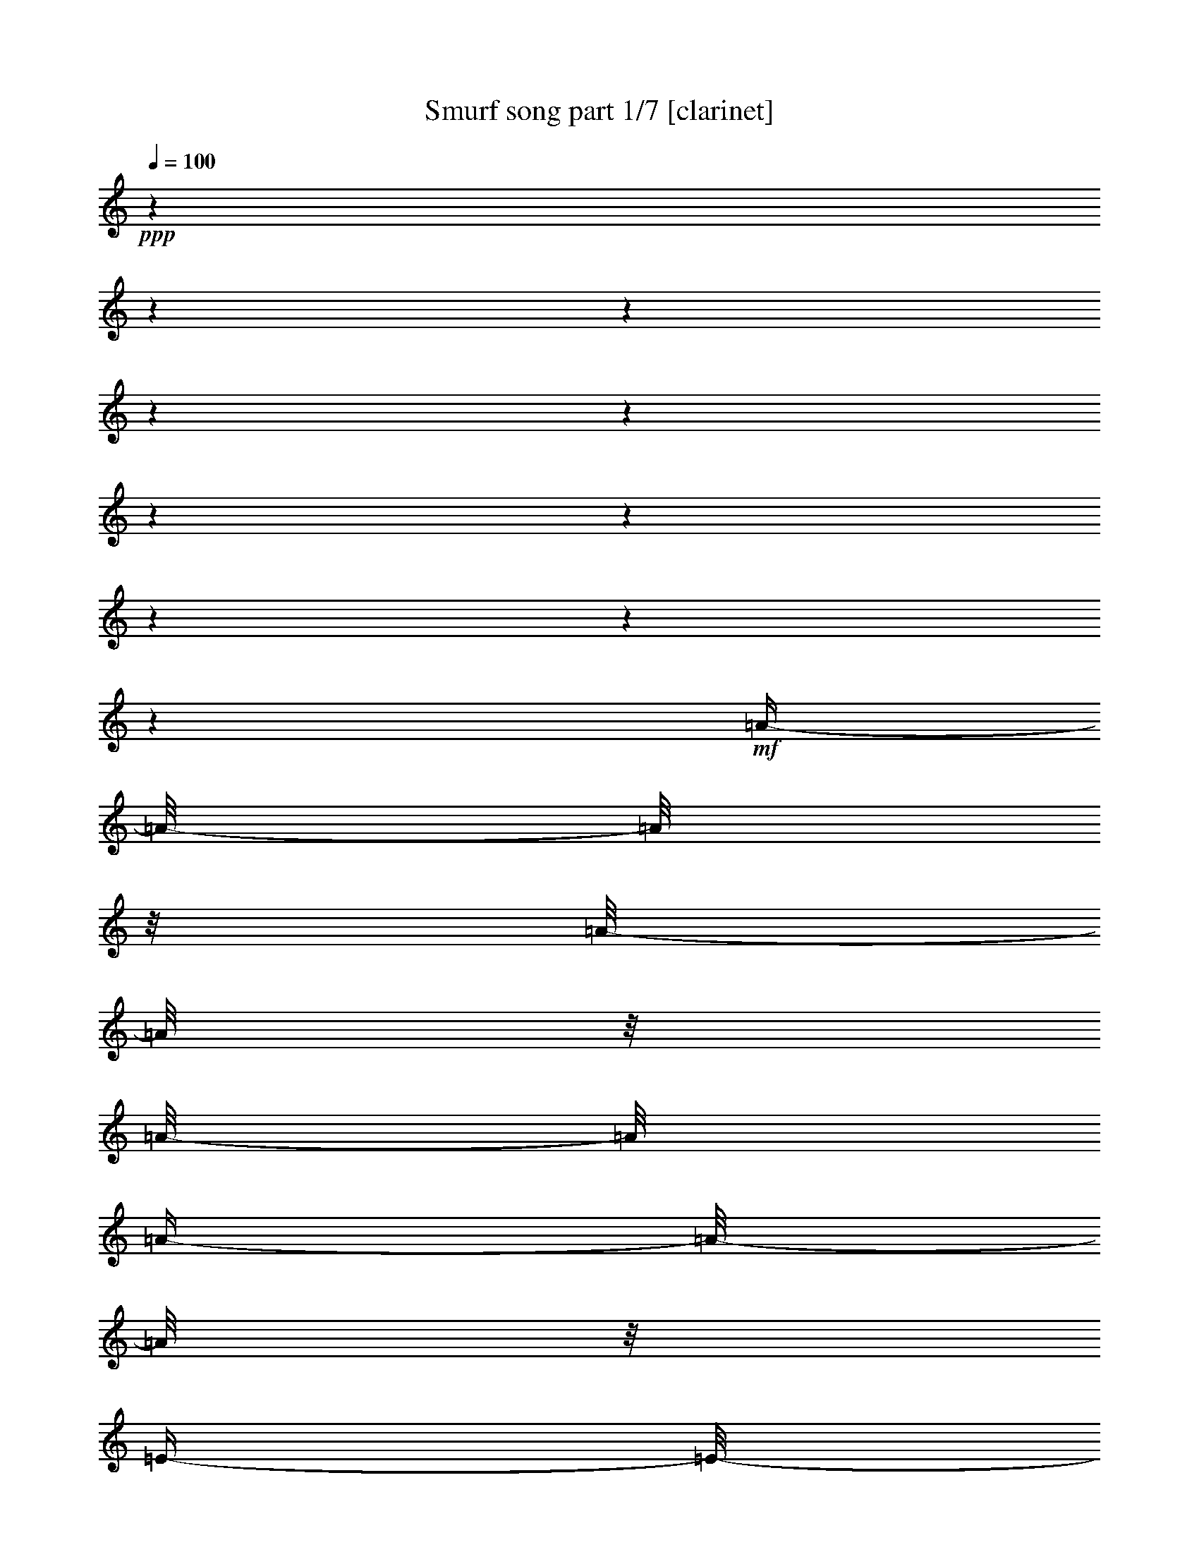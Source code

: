 % Produced with Bruzo's Transcoding Environment 

X:1 
T: Smurf song part 1/7 [clarinet] 
Z: Transcribed with BruTE 
L: 1/4 
Q: 100 
K: C 
+ppp+ 
z1 
z1 
z1 
z1 
z1 
z1 
z1 
z1 
z1 
z1 
+mf+ 
[=A/4-] 
[=A/8-] 
[=A/8] 
z1/8 
[=A/8-] 
[=A/8] 
z1/8 
[=A/8-] 
[=A/8] 
[=A/4-] 
[=A/8-] 
[=A/8] 
z1/8 
[=E/4-] 
[=E/8-] 
[=E/8] 
z1/8 
[^F/4-] 
[^F/8-] 
[^F/8] 
z1/8 
+f+ 
[=D/4-] 
[=D/8-] 
[=D/8] 
z1/8 
+mf+ 
[=E/4-] 
[=E/8-] 
[=E/8] 
z1/8 
+f+ 
[=E/8-] 
[=E/8] 
z1 
z1 
z1 
z1 
z1 
z1/4 
z1/8 
+mf+ 
[=A/4-] 
[=A/8-] 
[=A/8] 
z1/8 
[=A/8-] 
[=A/8] 
z1/8 
[=A/8-] 
[=A/8] 
[=A/4-] 
[=A/8-] 
[=A/8] 
z1/8 
[=E/4-] 
[=E/8-] 
[=E/8] 
z1/8 
[^F/4-] 
[^F/8-] 
[^F/8] 
z1/8 
+f+ 
[=D/4-] 
[=D/8-] 
[=D/8] 
z1/8 
+mf+ 
[=E/4-] 
[=E/8-] 
[=E/8] 
z1/8 
+f+ 
[=E/8-] 
[=E/8] 
z1 
z1 
z1 
z1 
z1 
z1/4 
z1/8 
+mf+ 
[^c/4-] 
[^c/8-] 
[^c/8] 
z1/8 
[^c/4-] 
[^c/8-] 
[^c/8] 
z1/8 
[^c/4-] 
[^c/8-] 
[^c/8] 
z1/8 
+f+ 
[=A/4-] 
[=A/8-] 
[=A/8] 
z1/8 
+mf+ 
[^F/4-] 
[^F/8-] 
[^F/8] 
z1/8 
+f+ 
[=D/4-] 
[=D/8-] 
[=D/8] 
z1/8 
[=E/2-] 
[=E/8] 
+mf+ 
[=E/8-] 
[=E/8] 
z1 
z1 
z1 
z1 
z1 
z1/4 
z1/8 
[=A/4-] 
[=A/8] 
z1/4 
[=A/8-] 
[=A/8] 
z1/8 
[=A/8-] 
[=A/8] 
+f+ 
[=A/4-] 
[=A/8] 
z1/4 
+mf+ 
[=E/8-] 
[=E/8] 
z1/8 
[^C/8-] 
[^C/8] 
[^F/4-] 
[^F/8] 
z1/4 
[=E/8-] 
[=E/8] 
z1/8 
+pp+ 
[=D/8-] 
[=D/8] 
+f+ 
[=E/4-] 
[=E/8-] 
[=E/8] 
z1/8 
[=E/8-] 
[=E/8] 
z1 
z1 
z1 
z1 
z1 
z1 
z1 
z1 
z1 
z1 
z1 
z1 
z1 
z1 
z1 
z1 
z1 
z1 
z1 
z1 
z1 
z1 
z1 
z1 
z1 
z1 
z1 
z1 
z1 
z1 
z1 
z1 
z1 
z1 
z1 
z1 
z1 
z1 
z1 
z1 
z1 
z1 
z1 
z1 
z1 
z1 
z1 
z1/2 
z1/4 
z1/8 
[^C/4-] 
[^C/8-] 
[^C/8] 
z1/8 
[=D/4-] 
[=D/8-] 
[=D/8] 
z1/8 
[=E/8-] 
[=E/8] 
z1/8 
+mf+ 
[=E/8-] 
[=E/8] 
[=E/8-] 
[=E/8] 
z1/8 
[=E/8-] 
[=E/8] 
[^F/8-] 
[^F/8] 
z1/8 
[=E/4-] 
[=E/8] 
z1/4 
+f+ 
[=D/4-] 
[=D/8-] 
[=D/8] 
z1/8 
[^C/4-] 
[^C/8-] 
[^C/8] 
z1/4 
z1/8 
[^C/4-] 
[^C/8-] 
[^C/8] 
z1/8 
+mf+ 
[=D/4-] 
[=D/8-] 
[=D/8] 
z1/8 
+f+ 
[=E/8-] 
[=E/8] 
z1/8 
+mf+ 
[=E/8-] 
[=E/8] 
[=E/8-] 
[=E/8] 
z1/8 
[=E/8-] 
[=E/8] 
[^F/8-] 
[^F/8] 
z1/8 
+f+ 
[=E/4-] 
[=E/8] 
z1/4 
+mf+ 
[=D/4-] 
[=D/8-] 
[=D/8] 
z1/8 
+f+ 
[^C/4-] 
[^C/8-] 
[^C/8] 
z1/4 
z1/8 
+mf+ 
[^C/4-] 
[^C/8-] 
[^C/8] 
z1/8 
+f+ 
[=E/4-] 
[=E/8-] 
[=E/8] 
z1/8 
+mf+ 
[=A/8-] 
[=A/8] 
z1/8 
[=A/8-] 
[=A/8] 
[=A/8-] 
[=A/8] 
z1/8 
[=A/8-] 
[=A/8] 
[=B/8-] 
[=B/8] 
z1/8 
[=A/4-] 
[=A/8] 
z1/4 
+f+ 
[^F/4-] 
[^F/8] 
z1/4 
[=E/2-] 
[=E/8-] 
[=E/8] 
z1/8 
+mf+ 
[^F/2-] 
[^F/8] 
[=G/4-] 
[=G/8-] 
[=G/8] 
z1/8 
+f+ 
[^F/4-] 
[^F/8-] 
[^F/8] 
z1 
z1 
z1 
z1/4 
[=B,/4-] 
[=B,/8-] 
[=B,/8] 
z1/8 
[^C/4-] 
[^C/8-] 
[^C/8] 
z1/8 
+mf+ 
[=D/8-] 
[=D/8] 
z1/8 
[=D/8-] 
[=D/8] 
[=D/8-] 
[=D/8] 
z1/8 
[=D/8-] 
[=D/8] 
[=E/8-] 
[=E/8] 
z1/8 
+f+ 
[=D/4-] 
[=D/8-] 
[=D/8] 
z1/8 
[^C/4-] 
[^C/8-] 
[^C/8] 
z1/8 
[=B,/2-] 
[=B,/8-] 
[=B,/8] 
z1/8 
[=A,/4-] 
[=A,/8-] 
[=A,/8] 
z1/8 
[=B,/4-] 
[=B,/8-] 
[=B,/8] 
z1/8 
[^C/8-] 
[^C/8] 
z1/8 
+mf+ 
[^C/8-] 
[^C/8] 
[^C/8-] 
[^C/8] 
z1/8 
[^C/8-] 
[^C/8] 
[=D/8-] 
[=D/8] 
z1/8 
+f+ 
[^C/4-] 
[^C/8-] 
[^C/8] 
z1/8 
[=B,/4-] 
[=B,/8-] 
[=B,/8] 
z1/8 
[=A,/2-] 
[=A,/8-] 
[=A,/8] 
z1/8 
[^G,/4-] 
[^G,/8-] 
[^G,/8] 
z1/8 
[=A,/4-] 
[=A,/8-] 
[=A,/8] 
z1/8 
[=B,/8-] 
[=B,/8] 
z1/8 
+mf+ 
[=B,/8-] 
[=B,/8] 
[=B,/8-] 
[=B,/8] 
z1/8 
+f+ 
[=B,/8-] 
[=B,/8] 
+mf+ 
[^C/8-] 
[^C/8] 
z1/8 
+f+ 
[=B,/4-] 
[=B,/8-] 
[=B,/8] 
z1/8 
[=A,/4-] 
[=A,/8-] 
[=A,/8] 
z1/8 
+mf+ 
[^G,/2-] 
[^G,/8-] 
[^G,/8] 
z1/8 
+f+ 
[^F,/2-] 
[^F,/8] 
[^G,/4-] 
[^G,/8-] 
[^G,/8] 
z1/8 
[=A,/4-] 
[=A,/8-] 
[=A,/8] 
z1 
z1 
z1 
z1 
z1/2 
+mf+ 
[=A/4-] 
[=A/8-] 
[=A/8] 
z1/8 
[=A/8-] 
[=A/8] 
z1/8 
[=A/8-] 
[=A/8] 
+f+ 
[=A/4-] 
[=A/8-] 
[=A/8] 
z1/8 
[=E/4-] 
[=E/8-] 
[=E/8] 
z1/8 
[^F/4-] 
[^F/8-] 
[^F/8] 
z1/8 
[=D/4-] 
[=D/8-] 
[=D/8] 
z1/8 
[=E/4-] 
[=E/8-] 
[=E/8] 
z1 
z1 
z1 
z1 
z1 
z1/2 
z1/4 
+mf+ 
[=A/4-] 
[=A/8-] 
[=A/8] 
z1/8 
[=A/8-] 
[=A/8] 
z1/8 
[=A/8-] 
[=A/8] 
[=A/4-] 
[=A/8-] 
[=A/8] 
z1/8 
[=E/4-] 
[=E/8-] 
[=E/8] 
z1/8 
[^F/4-] 
[^F/8-] 
[^F/8] 
z1/8 
+f+ 
[=D/4-] 
[=D/8-] 
[=D/8] 
z1/8 
+mf+ 
[=E/4-] 
[=E/8-] 
[=E/8] 
z1/8 
+f+ 
[=E/8-] 
[=E/8] 
z1 
z1 
z1 
z1 
z1 
z1/4 
z1/8 
[^c/8-] 
[^c/8] 
z1/4 
z1/8 
[^c/8-] 
[^c/8] 
z1/4 
z1/8 
[^c/4-] 
[^c/8] 
+mf+ 
[=B/8-] 
[=B/8] 
[=A/4-] 
[=A/8] 
z1/4 
[^F/4-] 
[^F/8] 
z1/4 
+f+ 
[=D/4-] 
[=D/8] 
z1/4 
[=E/2-] 
[=E/8] 
[=E/8-] 
[=E/8] 
z1 
z1 
z1 
z1 
z1 
z1/4 
z1/8 
+mf+ 
[=A/4-] 
[=A/8] 
z1/4 
[=A/8-] 
[=A/8] 
z1/8 
[=A/8-] 
[=A/8] 
+f+ 
[=A/4-] 
[=A/8] 
z1/4 
+mf+ 
[=E/8-] 
[=E/8] 
z1/8 
[^C/8-] 
[^C/8] 
[^F/4-] 
[^F/8] 
z1/4 
[=E/8-] 
[=E/8] 
z1/8 
+pp+ 
[=D/8-] 
[=D/8] 
+f+ 
[=E/4-] 
[=E/8-] 
[=E/8] 
z1/8 
[=E/8-] 
[=E/8] 
z1 
z1 
z1 
z1 
z1 
z1 
z1 
z1 
z1 
z1 
z1 
+mf+ 
[=A,/8-] 
[=A,/8] 
z1/8 
[=B,/8-] 
[=B,/8] 
+f+ 
[^C/2-] 
[^C/8] 
z1 
z1/4 
+mf+ 
[^F/4-] 
[^F/8-] 
[^F/8] 
z1/8 
+f+ 
[=E/2-] 
[=E/8-] 
[=E/8] 
z1 
z1/8 
+mf+ 
[=A,/8-] 
[=A,/8] 
z1/8 
[=B,/8-] 
[=B,/8] 
[^C/2-] 
[^C/8] 
z1 
z1 
z1/2 
[=A/8-] 
[=A/8] 
z1/8 
[=A/8-] 
[=A/8] 
+f+ 
[=A/4-] 
[=A/8-] 
[=A/8] 
z1/8 
+mf+ 
[^G/8-] 
[^G/8] 
z1/8 
[^G/8-] 
[^G/8] 
[^G/4-] 
[^G/8-] 
[^G/8] 
z1/8 
[^F/8-] 
[^F/8] 
z1/8 
[^F/8-] 
[^F/8] 
+f+ 
[^F/4-] 
[^F/8-] 
[^F/8] 
z1/8 
[^C/4-] 
[^C/8-] 
[^C/8] 
z1/8 
+mf+ 
[=D/2-] 
[=D/8-] 
[=D/8] 
z1 
z1 
z1 
z1 
z1 
z1 
z1/8 
[^G,/4-] 
[^G,/8] 
[=A,/8-] 
[=A,/8] 
[=B,/2-] 
[=B,/8] 
z1/2 
z1/8 
[=B,/4-] 
[=B,/8-] 
[=B,/8] 
z1/8 
[^C/4-] 
[^C/8-] 
[^C/8] 
z1/8 
[=D/8-] 
[=D/8] 
z1/8 
[=D/8-] 
[=D/8] 
[=D/8-] 
[=D/8] 
z1/8 
[=D/8-] 
[=D/8] 
[=E/8-] 
[=E/8] 
z1/8 
[=D/4-] 
[=D/8] 
z1/4 
[^C/4-] 
[^C/8-] 
[^C/8] 
z1/8 
[=B,/2-] 
[=B,/8] 
z1/4 
[=B,/4-] 
[=B,/8-] 
[=B,/8] 
z1/8 
[^C/4-] 
[^C/8-] 
[^C/8] 
z1/8 
[=D/8-] 
[=D/8] 
z1/8 
[=D/8-] 
[=D/8] 
[=D/8-] 
[=D/8] 
z1/8 
+mp+ 
[=D/8-] 
[=D/8] 
+mf+ 
[=E/8-] 
[=E/8] 
z1/8 
[=D/4-] 
[=D/8] 
z1/4 
+f+ 
[^C/4-] 
[^C/8-] 
[^C/8] 
z1/8 
+mf+ 
[=B,/2-] 
[=B,/8-] 
[=B,/8] 
z1/8 
[=A,/4-] 
[=A,/8-] 
[=A,/8] 
z1/8 
[=B,/4-] 
[=B,/8-] 
[=B,/8] 
z1/8 
[^C/4-] 
[^C/8-] 
[^C/8] 
z1 
z1 
z1 
z1/4 
[^C/4-=A/4-] 
[^C/8-=A/8-] 
[^C/8=A/8] 
z1/8 
+f+ 
[=D/4-=B/4-] 
[=D/8-=B/8-] 
[=D/8=B/8] 
z1/8 
[=E/8-^c/8-] 
[=E/8^c/8] 
z1/8 
+mf+ 
[=E/8-^c/8-] 
[=E/8^c/8] 
+f+ 
[=E/8-^c/8-] 
[=E/8^c/8] 
z1/8 
+mf+ 
[=E/8-^c/8-] 
[=E/8^c/8] 
[^F/8-=d/8-] 
[^F/8=d/8] 
z1/8 
+f+ 
[=E/4-^c/4-] 
[=E/8^c/8] 
z1/4 
+mf+ 
[=D/4-=B/4-] 
[=D/8-=B/8-] 
[=D/8=B/8] 
z1/8 
+f+ 
[^C/2-=A/2-] 
[^C/8=A/8] 
z1/4 
[^C/4-=A/4-] 
[^C/8-=A/8-] 
[^C/8=A/8] 
z1/8 
[=D/4-=B/4-] 
[=D/8-=B/8-] 
[=D/8=B/8] 
z1/8 
[=E/8-^c/8-] 
[=E/8^c/8] 
z1/8 
+mf+ 
[=E/8-^c/8-] 
[=E/8^c/8] 
[=E/8-^c/8-] 
[=E/8^c/8] 
z1/8 
[=E/8-^c/8-] 
[=E/8^c/8] 
+f+ 
[^F/8-=d/8-] 
[^F/8=d/8] 
z1/8 
[=E/4-^c/4-] 
[=E/8^c/8] 
z1/4 
+mf+ 
[=D/4-=B/4-] 
[=D/8=B/8-] 
[=B/8] 
z1/8 
+f+ 
[^C/2-=A/2-] 
[^C/8=A/8] 
z1/4 
[^C/4-=A/4-] 
[^C/8-=A/8-] 
[^C/8=A/8] 
z1/8 
[=E/4-^c/4-] 
[=E/8-^c/8-] 
[=E/8^c/8] 
z1/8 
[=A/8-=e/8-] 
[=A/8=e/8] 
z1/8 
+mf+ 
[=A/8-=e/8-] 
[=A/8=e/8] 
[=A/8-=e/8-] 
[=A/8=e/8] 
z1/8 
[=A/8-=e/8-] 
[=A/8=e/8] 
+f+ 
[=B/8-^f/8-] 
[=B/8^f/8] 
z1/8 
[=A/4-=e/4-] 
[=A/8=e/8] 
z1/4 
[^F/4-=d/4-] 
[^F/8-=d/8-] 
[^F/8=d/8] 
z1/8 
[=E/2-^c/2-] 
[=E/8-^c/8-] 
[=E/8^c/8] 
z1/8 
[^F/4-=d/4-] 
[^F/8-=d/8-] 
[^F/8=d/8-] 
+mf+ 
[=d/8] 
+f+ 
[=G/4-=e/4-] 
[=G/8-=e/8-] 
[=G/8=e/8] 
z1/8 
[^F/4-=d/4-] 
[^F/8-=d/8-] 
[^F/8=d/8] 
z1 
z1 
z1 
z1/4 
[=B,/4-=B/4-] 
[=B,/8-=B/8-] 
[=B,/8=B/8] 
z1/8 
[^C/4-^c/4-] 
[^C/8-^c/8-] 
[^C/8^c/8] 
z1/8 
+mf+ 
[=D/8-=d/8-] 
[=D/8=d/8] 
z1/8 
[=D/8-=d/8-] 
[=D/8=d/8] 
[=D/8-=d/8-] 
[=D/8=d/8] 
z1/8 
[=D/8-=d/8-] 
[=D/8=d/8] 
+f+ 
[=E/8-=e/8-] 
[=E/8=e/8] 
z1/8 
[=D/4-=d/4-] 
[=D/8=d/8] 
z1/4 
[^C/4-^c/4-] 
[^C/8-^c/8-] 
[^C/8^c/8] 
z1/8 
[=B,/2-=B/2-] 
[=B,/8=B/8-] 
[=B/8] 
z1/8 
[=A,/4-=A/4-] 
[=A,/8-=A/8-] 
[=A,/8=A/8] 
z1/8 
[=B,/4-=B/4-] 
[=B,/8-=B/8-] 
[=B,/8=B/8] 
z1/8 
+mf+ 
[^C/8-^c/8-] 
[^C/8^c/8] 
z1/8 
[^C/8-^c/8-] 
[^C/8^c/8] 
[^C/8-^c/8-] 
[^C/8^c/8] 
z1/8 
[^C/8-^c/8-] 
[^C/8^c/8] 
+f+ 
[=D/8-=d/8-] 
[=D/8=d/8] 
z1/8 
[^C/4-^c/4-] 
[^C/8^c/8] 
z1/4 
[=B,/4-=B/4-] 
[=B,/8-=B/8-] 
[=B,/8=B/8] 
z1/8 
[=A,/2-=A/2-] 
[=A,/8=A/8-] 
[=A/8] 
z1/8 
[^G,/4-^G/4-] 
[^G,/8-^G/8-] 
[^G,/8^G/8] 
z1/8 
[=A,/4-=A/4-] 
[=A,/8-=A/8-] 
[=A,/8=A/8] 
z1/8 
[=B,/8-=B/8-] 
[=B,/8=B/8] 
z1/8 
+mf+ 
[=B,/8-=B/8-] 
[=B,/8=B/8] 
[=B,/8-=B/8-] 
[=B,/8=B/8] 
z1/8 
[=B,/8-=B/8-] 
[=B,/8=B/8] 
[^C/8-^c/8-] 
[^C/8^c/8] 
z1/8 
[=B,/4-=B/4-] 
[=B,/8-=B/8-] 
[=B,/8=B/8] 
z1/8 
+f+ 
[=A,/4-=A/4-] 
[=A,/8-=A/8-] 
[=A,/8=A/8] 
z1/8 
[^G,/2-^G/2-] 
[^G,/8-^G/8-] 
[^G,/8^G/8] 
z1/8 
[^F,/4-^F/4-] 
[^F,/8-^F/8-] 
[^F,/8-^F/8] 
[^F,/8] 
[^G,/4-^G/4-] 
[^G,/8-^G/8-] 
[^G,/8^G/8] 
z1/8 
[=A,/4-=A/4-] 
[=A,/8=A/8] 
z1 
z1 
z1 
z1 
z1/2 
z1/8 
+mf+ 
[=A/4-] 
[=A/8-] 
[=A/8] 
z1/8 
[=A/8-] 
[=A/8] 
z1/8 
[=A/8-] 
[=A/8] 
+f+ 
[=A/4-] 
[=A/8-] 
[=A/8] 
z1/8 
[=E/4-] 
[=E/8-] 
[=E/8] 
z1/8 
[^F/4-] 
[^F/8-] 
[^F/8] 
z1/8 
[=D/4-] 
[=D/8-] 
[=D/8] 
z1/8 
[=E/4-] 
[=E/8-] 
[=E/8] 
z1 
z1 
z1 
z1 
z1 
z1/2 
z1/4 
+mf+ 
[=A/4-] 
[=A/8-] 
[=A/8] 
z1/8 
[=A/8-] 
[=A/8] 
z1/8 
[=A/8-] 
[=A/8] 
[=A/4-] 
[=A/8-] 
[=A/8] 
z1/8 
[=E/4-] 
[=E/8-] 
[=E/8] 
z1/8 
[^F/4-] 
[^F/8-] 
[^F/8] 
z1/8 
+f+ 
[=D/4-] 
[=D/8-] 
[=D/8] 
z1/8 
+mf+ 
[=E/4-] 
[=E/8-] 
[=E/8] 
z1/8 
+f+ 
[=E/8-] 
[=E/8] 
z1 
z1 
z1 
z1 
z1 
z1/4 
z1/8 
[^c/8-] 
[^c/8] 
z1/4 
z1/8 
[^c/8-] 
[^c/8] 
z1/4 
z1/8 
[^c/4-] 
[^c/8] 
+mf+ 
[=B/8-] 
[=B/8] 
[=A/4-] 
[=A/8] 
z1/4 
[^F/4-] 
[^F/8] 
z1/4 
+f+ 
[=D/4-] 
[=D/8] 
z1/4 
[=E/2-] 
[=E/8] 
[=E/8-] 
[=E/8] 
z1 
z1 
z1 
z1 
z1 
z1/4 
z1/8 
+mf+ 
[=A/4-] 
[=A/8] 
z1/4 
[=A/8-] 
[=A/8] 
z1/8 
[=A/8-] 
[=A/8] 
+f+ 
[=A/4-] 
[=A/8] 
z1/4 
+mf+ 
[=E/8-] 
[=E/8] 
z1/8 
[^C/8-] 
[^C/8] 
[^F/4-] 
[^F/8] 
z1/4 
[=E/8-] 
[=E/8] 
z1/8 
+pp+ 
[=D/8-] 
[=D/8] 
+f+ 
[=E/4-] 
[=E/8-] 
[=E/8] 
z1/8 
[=E/8-] 
[=E/8] 
z1 
z1 
z1 
z1 
z1 
z1 
z1 
z1/2 
z1/4 
z1/8 
[=A,/4-=A/4-] 
[=A,/8=A/8-] 
[=A/8] 
z1/8 
[=B,/4-=B/4-] 
[=B,/8-=B/8-] 
[=B,/8=B/8] 
z1/8 
+mf+ 
[^C/8-^c/8-] 
[^C/8^c/8] 
z1/8 
[^C/8-^c/8-] 
[^C/8^c/8] 
[^C/8-^c/8-] 
[^C/8^c/8] 
z1/8 
[^C/8-^c/8-] 
[^C/8^c/8] 
[=D/8-=d/8-] 
[=D/8=d/8] 
z1/8 
+f+ 
[^C/4-^c/4-] 
[^C/8^c/8] 
z1/4 
[=B,/4-=B/4-] 
[=B,/8=B/8] 
z1/4 
[=A,/2-=A/2-] 
[=A,/8=A/8] 
z1/4 
[=A,/4-=A/4-] 
[=A,/8-=A/8-] 
[=A,/8=A/8] 
z1/8 
[=B,/4-=B/4-] 
[=B,/8-=B/8-] 
[=B,/8=B/8] 
z1/8 
[^C/8-^c/8-] 
[^C/8^c/8] 
z1/8 
+mf+ 
[^C/8-^c/8-] 
[^C/8^c/8] 
[^C/8-^c/8-] 
[^C/8^c/8] 
z1/8 
[^C/8-^c/8-] 
[^C/8^c/8] 
+f+ 
[=D/8-=d/8-] 
[=D/8=d/8] 
z1/8 
[^C/4-^c/4-] 
[^C/8^c/8] 
z1/4 
[=B,/4-=B/4-] 
[=B,/8=B/8-] 
[=B/8] 
z1/8 
[=A,/4-=A/4-] 
[=A,/8-=A/8-] 
[=A,/8=A/8-] 
[=A/8] 
z1/4 
[=A,/4-=A/4-] 
[=A,/8-=A/8-] 
[=A,/8=A/8] 
z1/8 
[=B,/4-=B/4-] 
[=B,/8-=B/8-] 
[=B,/8=B/8] 
z1/8 
[^C/8-^c/8-] 
[^C/8^c/8] 
z1/8 
+mf+ 
[^C/8-^c/8-] 
[^C/8^c/8] 
[^C/8-^c/8-] 
[^C/8^c/8] 
z1/8 
[^C/8-^c/8-] 
[^C/8^c/8] 
+f+ 
[=D/8-=d/8-] 
[=D/8=d/8] 
z1/8 
[^C/4-^c/4-] 
[^C/8^c/8] 
z1/4 
[=B,/4-=B/4-] 
[=B,/8=B/8] 
z1/4 
[=A,/2-=A/2-] 
[=A,/8=A/8] 
z1/4 
[^G,/4-^G/4-] 
[^G,/8-^G/8-] 
[^G,/8^G/8] 
z1/8 
[=A,/4-=A/4-] 
[=A,/8-=A/8-] 
[=A,/8=A/8] 
z1/8 
[=B,/4-=B/4-] 
[=B,/8-=B/8-] 
[=B,/8=B/8-] 
[=B/8] 
z1 
z1 
z1 
z1/8 
[^G,/4-^G/4-] 
[^G,/8-^G/8-] 
[^G,/8^G/8] 
z1/8 
[=A,/4-=A/4-] 
[=A,/8-=A/8-] 
[=A,/8=A/8] 
z1/8 
[=B,/8-=B/8-] 
[=B,/8=B/8] 
z1/8 
+mf+ 
[=B,/8-=B/8-] 
[=B,/8=B/8] 
+f+ 
[=B,/8-=B/8-] 
[=B,/8=B/8] 
z1/8 
+mf+ 
[=B,/8-=B/8-] 
[=B,/8=B/8] 
+f+ 
[^C/8-^c/8-] 
[^C/8^c/8] 
z1/8 
+mf+ 
[=B,/4-=B/4-] 
[=B,/8=B/8] 
z1/4 
+f+ 
[=A,/4-=A/4-] 
[=A,/8=A/8-] 
[=A/8] 
z1/8 
[^G,/2-^G/2-] 
[^G,/8^G/8] 
z1/4 
[^G,/4-^G/4-] 
[^G,/8-^G/8-] 
[^G,/8^G/8] 
z1/8 
[=A,/4-=A/4-] 
[=A,/8-=A/8-] 
[=A,/8=A/8] 
z1/8 
[=B,/8-=B/8-] 
[=B,/8=B/8] 
z1/8 
+mf+ 
[=B,/8-=B/8-] 
[=B,/8=B/8] 
+f+ 
[=B,/8-=B/8-] 
[=B,/8=B/8] 
z1/8 
[=B,/8-=B/8-] 
[=B,/8=B/8] 
[^C/8-^c/8-] 
[^C/8^c/8] 
z1/8 
[=B,/4-=B/4-] 
[=B,/8-=B/8-] 
[=B,/8=B/8] 
z1/8 
[=A,/4-=A/4-] 
[=A,/8-=A/8-] 
[=A,/8=A/8] 
z1/8 
[^G,/2-^G/2-] 
[^G,/8-^G/8] 
[^G,/8] 
z1/8 
[^G,/4-^G/4-] 
[^G,/8-^G/8-] 
[^G,/8^G/8-] 
[^G/8] 
[=A,/4-=A/4-] 
[=A,/8-=A/8-] 
[=A,/8=A/8] 
z1/8 
[=B,/8-=B/8-] 
[=B,/8=B/8] 
z1/8 
+mf+ 
[=B,/8-=B/8-] 
[=B,/8=B/8] 
+f+ 
[=B,/8-=B/8-] 
[=B,/8=B/8] 
z1/8 
+mf+ 
[=B,/8-=B/8-] 
[=B,/8=B/8] 
+f+ 
[^C/8-^c/8-] 
[^C/8^c/8] 
z1/8 
[=B,/4-=B/4-] 
[=B,/8-=B/8-] 
[=B,/8=B/8] 
z1/8 
[=A,/4-=A/4-] 
[=A,/8-=A/8-] 
[=A,/8=A/8] 
z1/8 
[^G,/2-^G/2-] 
[^G,/8-^G/8-] 
[^G,/8^G/8] 
z1/8 
[^F,/4-^F/4-] 
[^F,/8-^F/8-] 
[^F,/8^F/8] 
z1/8 
[^G,/4-^G/4-] 
[^G,/8-^G/8-] 
[^G,/8^G/8] 
z1/8 
[=A,/4-=A/4-] 
[=A,/8-=A/8-] 
[=A,/8-=A/8] 
[=A,/8] 
z1 
z1 
z1 
z1/8 
[=A/4-] 
[=A/8-] 
[=A/8] 
z1/8 
+mf+ 
[=B/4-] 
[=B/8-] 
[=B/8] 
z1/8 
[^c/8-] 
[^c/8] 
z1/8 
+mp+ 
[^c/8-] 
[^c/8] 
+mf+ 
[^c/8-] 
[^c/8] 
z1/8 
+mp+ 
[^c/8-] 
[^c/8] 
+mf+ 
[=d/8-] 
[=d/8] 
z1/8 
[^c/4-] 
[=A,/8-^c/8] 
[=A,/8-] 
[=A,/8] 
+f+ 
[=B,/8-=B/8-] 
[=B,/8=B/8-] 
[^C/8-=B/8-] 
[^C/8-=B/8] 
+mf+ 
[^C/8-] 
+f+ 
[^C/2-=A/2-] 
[^C/8=A/8] 
z1/4 
[=A/4-] 
[=A/8-] 
[=A/8] 
z1/8 
[^F/4-=B/4-] 
[^F/8-=B/8-] 
[^F/8=B/8] 
z1/8 
[=E/8-^c/8-] 
[=E/8-^c/8] 
[=E/8-] 
[=E/8-^c/8-] 
[=E/8-^c/8] 
[=E/8-^c/8-] 
[=E/8^c/8] 
z1/8 
+mp+ 
[^c/8-] 
[^c/8] 
+mf+ 
[=d/8-] 
[=d/8] 
z1/8 
+f+ 
[^c/4-] 
[=A,/8-^c/8] 
+mf+ 
[=A,/8-] 
[=A,/8] 
+f+ 
[=B,/8-=B/8-] 
[=B,/8=B/8-] 
[^C/8-=B/8-] 
[^C/8-=B/8] 
+mf+ 
[^C/8-] 
[^C/2-=A/2-] 
[^C/8=A/8-] 
[=A/8] 
z1/8 
[=A/4-] 
[=A/8-] 
[=A/8] 
z1/8 
+f+ 
[^c/4-] 
[^c/8-] 
[^c/8] 
z1/8 
[=A/8-=e/8-] 
[=A/8=e/8] 
z1/8 
+mf+ 
[=A/8-=e/8-] 
[=A/8=e/8] 
[=A/8-=e/8-] 
[=A/8=e/8] 
z1/8 
[=A/8-=e/8-] 
[=A/8=e/8] 
+f+ 
[=B/8-^f/8-] 
[=B/8^f/8] 
z1/8 
[=A/4-=e/4-] 
[=A/8=e/8] 
z1/4 
[^F/4-=d/4-] 
[^F/8-=d/8-] 
[^F/8=d/8] 
z1/8 
[=E/2-^c/2-] 
[=E/8-^c/8-] 
[=E/8^c/8] 
z1/8 
[^F/4-=d/4-] 
[^F/8-=d/8-] 
[^F/8=d/8] 
z1/8 
[=G/4-=e/4-] 
[=G/8-=e/8-] 
[=G/8=e/8-] 
[=e/8] 
[^F/4-=d/4-] 
[^F/8-=d/8-] 
[^F/8=d/8] 
z1 
z1 
z1 
z1/4 
[=B,/4-=B/4-] 
[=B,/8-=B/8-] 
[=B,/8=B/8] 
z1/8 
[^C/4-^c/4-] 
[^C/8-^c/8-] 
[^C/8^c/8] 
z1/8 
[=D/8-=d/8-] 
[=D/8=d/8] 
z1/8 
+mf+ 
[=D/8-=d/8-] 
[=D/8=d/8] 
[=D/8-=d/8-] 
[=D/8=d/8] 
z1/8 
[=D/8-=d/8-] 
[=D/8=d/8] 
+f+ 
[=E/8-=e/8-] 
[=E/8=e/8] 
z1/8 
[=D/4-=d/4-] 
[=D/8=d/8] 
z1/4 
[^C/4-^c/4-] 
[^C/8-^c/8] 
[^C/8] 
z1/8 
[=B,/2-=B/2-] 
[=B,/8=B/8-] 
+mf+ 
[=B/8] 
z1/8 
+f+ 
[=A,/4-=A/4-] 
[=A,/8-=A/8-] 
[=A,/8=A/8] 
z1/8 
[=B,/4-=B/4-] 
[=B,/8-=B/8-] 
[=B,/8=B/8] 
z1/8 
+mf+ 
[^C/8-^c/8-] 
[^C/8^c/8] 
z1/8 
[^C/8-^c/8-] 
[^C/8^c/8] 
[^C/8-^c/8-] 
[^C/8^c/8] 
z1/8 
[^C/8-^c/8-] 
[^C/8^c/8] 
+f+ 
[=D/8-=d/8-] 
[=D/8=d/8] 
z1/8 
[^C/4-^c/4-] 
[^C/8^c/8-] 
+mf+ 
[^c/8] 
z1/8 
+f+ 
[=B,/4-=B/4-] 
[=B,/8-=B/8-] 
[=B,/8=B/8] 
z1/8 
[=A,/2-=A/2-] 
[=A,/8=A/8-] 
[=A/8] 
z1/8 
[^G,/4-^G/4-] 
[^G,/8-^G/8-] 
[^G,/8^G/8] 
z1/8 
[=A,/4-=A/4-] 
[=A,/8-=A/8-] 
[=A,/8=A/8] 
z1/8 
[=B,/8-=B/8-] 
[=B,/8=B/8] 
z1/8 
+mf+ 
[=B,/8-=B/8-] 
[=B,/8=B/8] 
[=B,/8-=B/8-] 
[=B,/8=B/8] 
z1/8 
[=B,/8-=B/8-] 
[=B,/8=B/8] 
+f+ 
[^C/8-^c/8-] 
[^C/8^c/8] 
z1/8 
[=B,/4-=B/4-] 
[=B,/8-=B/8-] 
[=B,/8=B/8] 
z1/8 
[=A,/4-=A/4-] 
[=A,/8-=A/8-] 
[=A,/8=A/8] 
z1/8 
[^G,/2-^G/2-] 
[^G,/8-^G/8-] 
[^G,/8^G/8] 
z1/8 
[^F,/4-^F/4-] 
[^F,/8-^F/8-] 
[^F,/8-^F/8] 
[^F,/8] 
[^G,/4-^G/4-] 
[^G,/8-^G/8-] 
[^G,/8^G/8] 
z1/8 
[=A,/4-=A/4-] 
[=A,/8-=A/8-] 
[=A,/8=A/8-] 
[=A/8] 
z1 
z1 
z1 
z1 
z1 
z1 
z1 
z1 
z1 
z1 
z1 
z1 
z1 
z1 
z1 
z1 
z1 
z1 
z1/2 
z1/4 

X:2 
T: Smurf song part 2/7 [horn] 
Z: Transcribed with BruTE 
L: 1/4 
Q: 100 
K: C 
+ppp+ 
z1 
z1 
z1 
z1 
z1 
z1 
z1 
z1 
z1 
z1 
z1 
z1 
z1 
z1 
z1 
+f+ 
[=e/4-=a/4-] 
[=e/8-=a/8-] 
[=e/8=a/8] 
z1/8 
[=e/4-=a/4-] 
[=e/8-=a/8-] 
[=e/8=a/8] 
z1/8 
[=e/4-=a/4-] 
[=e/8-=a/8-] 
[=e/8=a/8] 
z1/8 
[^c/4-=e/4-] 
[^c/8-=e/8-] 
[^c/8=e/8] 
z1/8 
[=d/4-^f/4-] 
[=d/8-^f/8-] 
[=d/8^f/8] 
z1/8 
[=B/4-=d/4-] 
[=B/8-=d/8-] 
[=B/8=d/8] 
z1/8 
[^c/4-=e/4-] 
[^c/8-=e/8-] 
[^c/8=e/8] 
z1/8 
[^c/4-=e/4-] 
[^c/8=e/8] 
z1 
z1 
z1 
z1 
z1 
z1/4 
[^c/4-=e/4-=a/4-] 
[^c/8-=e/8-=a/8-] 
[^c/8=e/8=a/8] 
z1/8 
[^c/4-=e/4-=a/4-] 
[^c/8-=e/8-=a/8-] 
[^c/8=e/8=a/8] 
z1/8 
[^c/4-=e/4-=a/4-] 
[^c/8-=e/8-=a/8] 
[^c/8=e/8^f/8-] 
+mf+ 
[^f/8] 
+f+ 
[^c/4-=e/4-=a/4-] 
[^c/8-=e/8-=a/8-] 
[^c/8=e/8=a/8] 
z1/8 
[=d/4-^f/4-=b/4-] 
[=d/8-^f/8-=b/8-] 
[=d/8^f/8=b/8] 
z1/8 
[=B/4-=d/4-^g/4-] 
[=B/8-=d/8-^g/8-] 
[=B/8=d/8^g/8] 
z1/8 
[^c/2-=e/2-=a/2-] 
[^c/8=e/8-=a/8] 
[=e/8] 
z1 
z1 
z1 
z1 
z1 
z1/2 
+mf+ 
[^c/4-=e/4-=a/4-] 
[^c/8-=e/8-=a/8-] 
[^c/8=e/8-=a/8] 
[=e/8] 
+f+ 
[^c/4-=e/4-=a/4-] 
[^c/8-=e/8-=a/8-] 
[^c/8=e/8=a/8] 
z1/8 
+mf+ 
[^c/4-=e/4-=a/4-] 
[^c/8-=e/8-=a/8-] 
[^c/8=e/8=a/8] 
z1/8 
+f+ 
[=A/4-^c/4-=e/4-] 
[=A/8-^c/8-=e/8-] 
[=A/8^c/8=e/8] 
z1/8 
[=B/8-=e/8-^g/8-] 
[=B/8=e/8^g/8] 
z1/4 
z1/8 
[^G/4-=B/4-=e/4-] 
[^G/8-=B/8-=e/8-] 
[^G/8=B/8=e/8] 
z1/8 
[=A/2-^c/2-=e/2-] 
[=A/8^c/8=e/8] 
z1 
z1 
z1 
z1 
z1 
z1/2 
z1/8 
[^c/4-=e/4-=a/4-] 
[^c/8-=e/8-=a/8-] 
[^c/8-=e/8-=a/8] 
[^c/8=e/8] 
[^c/2-=e/2-=a/2-] 
[^c/8=e/8=a/8] 
[^c/4-=e/4-=a/4-] 
[^c/8-=e/8-=a/8-] 
[^c/8=e/8=a/8] 
z1/8 
[^c/8-=e/8-] 
[^c/8=e/8-] 
[=e/8-] 
[^c/8-=e/8] 
+mf+ 
[^c/8] 
+f+ 
[=B/4-=d/4-^g/4-] 
[=B/8-=d/8-^g/8-] 
[=B/8-=d/8^g/8] 
+mf+ 
[=B/8] 
+f+ 
[=B/4-=e/4-] 
[=B/8-=e/8-] 
[=B/8=e/8] 
z1/8 
[=A/2-^c/2-=e/2-] 
[=A/8-^c/8-=e/8-] 
[=A/8^c/8=e/8-] 
[=e/8] 
z1 
z1 
z1 
z1 
z1 
z1 
z1 
z1 
z1 
z1 
z1 
z1 
z1 
z1 
z1 
z1 
z1 
z1 
z1 
z1 
z1 
z1 
z1/2 
z1/4 
z1/8 
+mf+ 
[^G/4-] 
[^G/8-] 
[^G/8] 
z1/8 
[=A/4-] 
[=A/8-] 
[=A/8] 
z1/8 
[=B/8-] 
[=B/8] 
z1/8 
[=B/8] 
z1/8 
[=B/8-] 
[=B/8] 
z1/8 
[=B/8] 
z1/8 
[^c/8-] 
[^c/8] 
z1/8 
+f+ 
[=B/4-] 
[=B/8] 
z1/4 
[=A/4-] 
[=A/8-] 
[=A/8] 
z1/8 
[^G/2-] 
[^G/8] 
z1/4 
[^G/4-] 
[^G/8-] 
[^G/8] 
z1/8 
[=A/4-] 
[=A/8] 
z1/4 
+mf+ 
[=B/8-] 
[=B/8] 
z1/8 
+mp+ 
[=B/8] 
z1/8 
+mf+ 
[=B/8-] 
[=B/8] 
z1/8 
+mp+ 
[=B/8] 
z1/8 
+mf+ 
[^c/8-] 
[^c/8] 
z1/8 
[=B/4-] 
[=B/8] 
z1/4 
[=A/4-] 
[=A/8] 
z1/4 
+f+ 
[^G/2-] 
[^G/8] 
z1/4 
[^G/4-] 
[^G/8-] 
[^G/8] 
z1/8 
+mf+ 
[=A/4-] 
[=A/8-] 
[=A/8] 
z1/8 
[=B/8-] 
[=B/8] 
z1/8 
[=B/8] 
z1/8 
[=B/8-] 
[=B/8] 
z1/8 
[=B/8] 
z1/8 
[^c/8-] 
[^c/8] 
z1/8 
+f+ 
[=B/4-] 
[=B/8] 
z1/4 
+mf+ 
[=A/4-] 
[=A/8] 
z1/4 
[^G/2-] 
[^G/8] 
z1/4 
+f+ 
[^F/4-] 
[^F/8-] 
[^F/8] 
z1/8 
[^G/4-] 
[^G/8-] 
[^G/8] 
z1/8 
+mf+ 
[=A/2-] 
[=A/8] 
z1 
z1 
z1 
z1/8 
+f+ 
[=A/4-^c/4-] 
[=A/8-^c/8-] 
[=A/8^c/8] 
z1/8 
[=B/4-=d/4-] 
[=B/8-=d/8-] 
[=B/8=d/8] 
z1/8 
[^c/8-=e/8-] 
[^c/8=e/8] 
z1/8 
+mf+ 
[^c/8=e/8] 
z1/8 
+f+ 
[^c/8-=e/8-] 
[^c/8=e/8] 
z1/8 
+mf+ 
[^c/8=e/8] 
z1/8 
+f+ 
[=d/8-^f/8-] 
[=d/8^f/8] 
z1/8 
[^c/4-=e/4-] 
[^c/8=e/8] 
z1/4 
[=B/4-=d/4-] 
[=B/8=d/8-] 
[=d/8] 
z1/8 
[=A/4-^c/4-] 
[=A/8-^c/8-] 
[=A/8^c/8-] 
[^c/8] 
z1/4 
[=A/4-^c/4-] 
[=A/8-^c/8-] 
[=A/8^c/8] 
z1/8 
[=B/4-=d/4-] 
[=B/8=d/8-] 
[=d/8] 
z1/8 
[^c/8-=e/8-] 
[^c/8=e/8] 
z1/8 
+mf+ 
[^c/8=e/8] 
z1/8 
+f+ 
[^c/8-=e/8-] 
[^c/8=e/8] 
z1/8 
[^c/8=e/8] 
z1/8 
[=d/8-^f/8-] 
[=d/8^f/8] 
z1/8 
[^c/8-=e/8-] 
[^c/8=e/8] 
z1/4 
z1/8 
[=B/4-=d/4-] 
[=B/8=d/8] 
z1/4 
[=A/2-^c/2-] 
[=A/8^c/8] 
z1/4 
[=A/4-^c/4-] 
[=A/8^c/8] 
z1/4 
[^c/4-=e/4-] 
[^c/8=e/8] 
z1/4 
[=e/8-=a/8-] 
[=e/8=a/8] 
z1/8 
[=e/8=a/8] 
z1/8 
[=e/8=a/8-] 
[=a/8] 
z1/8 
[=e/8=a/8] 
z1/8 
[^g/8-=b/8-] 
[^g/8=b/8] 
z1/8 
[=e/4-=a/4-] 
[=e/8=a/8] 
z1/4 
[=d/4-^f/4-] 
[=d/8-^f/8-] 
[=d/8^f/8] 
z1/8 
[^c/2-=e/2-] 
[^c/8=e/8-] 
[=e/8] 
z1/8 
[=d/4-^f/4-] 
[=d/8-^f/8-] 
[=d/8^f/8] 
z1/8 
[=e/4-=g/4-] 
[=e/8-=g/8-] 
[=e/8=g/8] 
z1/8 
[=d/4-^f/4-] 
[=d/8-^f/8-] 
[=d/8^f/8] 
z1 
z1 
z1 
z1/4 
[^F/4-=B/4-=d/4-] 
[^F/8-=B/8-=d/8-] 
[^F/8=B/8=d/8] 
z1/8 
[^F/4-=A/4-^c/4-=e/4-] 
[^F/8-=A/8-^c/8-=e/8-] 
[^F/8=A/8^c/8=e/8] 
z1/8 
[^F/8-=A/8-=d/8-^f/8-] 
[^F/8=A/8=d/8^f/8] 
z1/8 
+mf+ 
[^F/8=A/8=d/8^f/8] 
z1/8 
[^F/8-=A/8-=d/8-^f/8-] 
[^F/8=A/8=d/8^f/8] 
z1/8 
[^F/8=A/8=d/8^f/8] 
z1/8 
+f+ 
[^F/8-=A/8-=B/8=e/8-=g/8-] 
[^F/8=A/8=e/8=g/8] 
z1/8 
[^F/4-=A/4-=d/4-^f/4-] 
[^F/8=A/8=d/8^f/8] 
z1/4 
[^F/4-=A/4-^c/4-=e/4-] 
[^F/8-=A/8-^c/8-=e/8-] 
[^F/8=A/8^c/8=e/8] 
z1/8 
[^F/2-=B/2-=d/2-] 
[^F/8-=B/8-=d/8-] 
[^F/8=B/8=d/8] 
z1/8 
[^F/4-=A/4-^c/4-] 
[^F/8-=A/8-^c/8-] 
[^F/8=A/8^c/8] 
z1/8 
[^F/4-=B/4-=d/4-] 
[^F/8-=B/8-=d/8-] 
[^F/8=B/8=d/8] 
z1/8 
[=E/8-=A/8-^c/8-=e/8-] 
[=E/8=A/8^c/8=e/8] 
z1/8 
+mf+ 
[=E/8=A/8^c/8=e/8] 
z1/8 
+f+ 
[=E/8-=A/8-^c/8-=e/8-] 
[=E/8=A/8^c/8=e/8] 
z1/8 
+mf+ 
[=E/8=A/8^c/8=e/8] 
z1/8 
+f+ 
[=E/8-=A/8-=d/8-^f/8-] 
[=E/8=A/8=d/8^f/8] 
z1/8 
[=E/4-=A/4-^c/4-=e/4-] 
[=E/8-=A/8-^c/8-=e/8] 
[=E/8=A/8^c/8] 
z1/8 
[=E/4-=B/4-=d/4-] 
[=E/8-=B/8-=d/8-] 
[=E/8=B/8=d/8] 
z1/8 
[=E/2-=A/2-^c/2-] 
[=E/8-=A/8-^c/8] 
[=E/8=A/8] 
z1/8 
[=E/4-^G/4-=B/4-] 
[=E/8-^G/8-=B/8-] 
[=E/8^G/8=B/8] 
z1/8 
[=E/4-=A/4-^c/4-] 
[=E/8-=A/8-^c/8-] 
[=E/8=A/8^c/8] 
z1/8 
[^G/8-=B/8-^g/8-] 
[^G/8=B/8^g/8] 
z1/8 
+mf+ 
[^G/8=B/8^g/8] 
z1/8 
[^G/8-=B/8-^g/8-] 
[^G/8=B/8^g/8] 
z1/8 
+f+ 
[^G/8=B/8^g/8] 
z1/8 
[=A/8-^c/8-=a/8-] 
[=A/8^c/8=a/8] 
z1/8 
+mf+ 
[^G/4-=B/4-^g/4-] 
[^G/8=B/8-^g/8] 
[=B/8] 
z1/8 
+f+ 
[^F/4-=A/4-^f/4-] 
[^F/8=A/8-^f/8-] 
[=A/8^f/8] 
z1/8 
[=E/2-^G/2-=e/2-] 
[=E/8-^G/8-=e/8-] 
[=E/8^G/8=e/8] 
z1/8 
[=D/4-^F/4-=d/4-] 
[=D/8-^F/8-=d/8-] 
[=D/8^F/8-=d/8] 
[^F/8] 
[=E/4-^G/4-=e/4-] 
[=E/8-^G/8-=e/8-] 
[=E/8^G/8=e/8] 
z1/8 
[^C/4-=E/4-=A/4-] 
[^C/8-=E/8-=A/8-] 
[^C/8=E/8=A/8] 
z1 
z1 
z1 
z1 
z1 
z1 
z1 
z1 
z1 
z1/2 
+mf+ 
[^c/4-=e/4-=a/4-] 
[^c/8-=e/8-=a/8-] 
[^c/8=e/8-=a/8] 
[=e/8] 
+f+ 
[^c/4-=e/4-=a/4-] 
[^c/8-=e/8-=a/8-] 
[^c/8=e/8=a/8] 
z1/8 
+mf+ 
[^c/4-=e/4-=a/4-] 
[^c/8-=e/8-=a/8-] 
[^c/8=e/8=a/8] 
z1/8 
+f+ 
[=A/4-^c/4-=e/4-] 
[=A/8-^c/8-=e/8-] 
[=A/8^c/8=e/8] 
z1/8 
[=B/8-=e/8-^g/8-] 
[=B/8=e/8^g/8] 
z1/4 
z1/8 
[^G/4-=B/4-=e/4-] 
[^G/8-=B/8-=e/8-] 
[^G/8=B/8=e/8] 
z1/8 
[=A/2-^c/2-=e/2-] 
[=A/8^c/8=e/8] 
z1 
z1 
z1 
z1 
z1 
z1/2 
z1/8 
[^c/4-=e/4-=a/4-] 
[^c/8-=e/8-=a/8-] 
[^c/8=e/8=a/8] 
z1/8 
[=A/4-^c/4-=e/4-] 
[=A/8-^c/8-=e/8-] 
[=A/8^c/8=e/8] 
z1/8 
[=A/4-^c/4-=e/4-] 
[=A/8-^c/8-=e/8-] 
[=A/8^c/8=e/8] 
z1/8 
[=A/4-^c/4-=e/4-] 
[=A/8^c/8=e/8] 
z1/4 
[=B/4-=e/4-^g/4-] 
[=B/8-=e/8-^g/8-] 
[=B/8=e/8^g/8] 
z1/8 
[^G/4-=B/4-=e/4-] 
[^G/8-=B/8-=e/8-] 
[^G/8=B/8=e/8] 
z1/8 
[=A/4-^c/4-=e/4-] 
[=A/8-^c/8-=e/8-] 
[=A/8^c/8=e/8] 
z1 
z1 
z1 
z1 
z1 
z1/2 
z1/4 
[^c/4-=e/4-=a/4-] 
[^c/8-=e/8-=a/8-] 
[^c/8=e/8=a/8] 
z1/8 
[=A/4-^c/4-=e/4-] 
[=A/8-^c/8-=e/8-] 
[=A/8^c/8=e/8] 
z1/8 
[=A/4-^c/4-=e/4-] 
[=A/8-^c/8-=e/8-] 
[=A/8^c/8=e/8] 
z1/8 
[=A/8-^c/8-=e/8-] 
[=A/8^c/8=e/8] 
z1/8 
+mf+ 
[=A/8^c/8=e/8] 
z1/8 
+f+ 
[=B/8-=e/8-^g/8-] 
[=B/8=e/8^g/8] 
z1/4 
z1/8 
[^G/4-=B/4-=e/4-] 
[^G/8=B/8=e/8] 
z1/4 
[=A/4-^c/4-=e/4-] 
[=A/8-^c/8-=e/8-] 
[=A/8^c/8=e/8] 
z1/8 
[=A/8-^c/8-=e/8-] 
[=A/8^c/8=e/8] 
z1 
z1 
z1 
z1 
z1 
z1/4 
z1/8 
[^c/4-=e/4-=a/4-] 
[^c/8-=e/8-=a/8-] 
[^c/8-=e/8-=a/8] 
[^c/8=e/8] 
[^c/2-=e/2-=a/2-] 
[^c/8=e/8=a/8] 
[^c/4-=e/4-=a/4-] 
[^c/8-=e/8-=a/8-] 
[^c/8=e/8=a/8] 
z1/8 
[^c/8-=e/8-] 
[^c/8=e/8-] 
[=e/8-] 
[^c/8-=e/8] 
+mf+ 
[^c/8] 
+f+ 
[=B/4-=d/4-^g/4-] 
[=B/8-=d/8-^g/8-] 
[=B/8-=d/8^g/8] 
+mf+ 
[=B/8] 
+f+ 
[=B/4-=e/4-] 
[=B/8-=e/8-] 
[=B/8=e/8] 
z1/8 
[=A/2-^c/2-=e/2-] 
[=A/8-^c/8-=e/8-] 
[=A/8^c/8=e/8-] 
[=e/8] 
z1 
z1 
z1/2 
z1/4 
z1/8 
[=A/4-^c/4-] 
[=A/8-^c/8-] 
[=A/8^c/8] 
z1/8 
[=B/4-=d/4-] 
[=B/8-=d/8-] 
[=B/8=d/8] 
z1/8 
[^c/8-=e/8-] 
[^c/8=e/8] 
z1/8 
+mf+ 
[^c/8=e/8] 
z1/8 
[^c/8-=e/8-] 
[^c/8=e/8] 
z1/8 
[^c/8=e/8] 
z1/8 
+f+ 
[=d/8-^f/8-] 
[=d/8^f/8] 
z1/8 
[^c/4-=e/4-] 
[^c/8=e/8] 
z1/4 
[=B/4-=d/4-] 
[=B/8-=d/8-] 
[=B/8=d/8] 
z1/8 
[=A/2-^c/2-] 
[=A/8^c/8] 
z1/4 
[=A/4-^c/4-] 
[=A/8-^c/8-] 
[=A/8^c/8] 
z1/8 
[=B/4-=d/4-] 
[=B/8-=d/8-] 
[=B/8=d/8] 
z1/8 
[^c/8-=e/8-] 
[^c/8=e/8] 
z1/8 
+mf+ 
[^c/8=e/8] 
z1/8 
+f+ 
[^c/8-=e/8-] 
[^c/8=e/8] 
z1/8 
+mf+ 
[^c/8=e/8] 
z1/8 
[=d/8-^f/8-] 
[=d/8^f/8] 
z1/8 
+f+ 
[^c/4-=e/4-] 
[^c/8=e/8-] 
[=e/8] 
z1/8 
+mf+ 
[=B/4-=d/4-] 
[=B/8-=d/8-] 
[=B/8=d/8] 
z1/8 
+f+ 
[=A/2-^c/2-] 
[=A/8^c/8] 
z1/4 
[=A/4-^c/4-] 
[=A/8-^c/8-] 
[=A/8^c/8] 
z1/8 
+mf+ 
[=B/4-=d/4-] 
[=B/8-=d/8-] 
[=B/8=d/8] 
z1/8 
+f+ 
[^c/8-=e/8-] 
[^c/8=e/8] 
z1/8 
+mf+ 
[^c/8=e/8] 
z1/8 
+f+ 
[^c/8=e/8-] 
[=e/8] 
z1/8 
+mf+ 
[^c/8=e/8] 
z1/8 
+f+ 
[=d/8-^f/8-] 
[=d/8^f/8] 
z1/8 
[^c/4-=e/4-] 
[^c/8=e/8-] 
[=e/8] 
z1/8 
[=B/4-=d/4-] 
[=B/8-=d/8-] 
[=B/8=d/8] 
z1/8 
[=A/2-^c/2-] 
[=A/8^c/8-] 
[^c/8] 
z1/8 
[^G/4-=B/4-] 
[^G/8-=B/8-] 
[^G/8=B/8] 
z1/8 
[=A/4-^c/4-] 
[=A/8-^c/8-] 
[=A/8^c/8] 
z1/8 
+mf+ 
[=B/2-=d/2-] 
[=B/8=d/8] 
z1 
z1 
z1 
z1/8 
+f+ 
[=E/4-^G/4-=B/4-=e/4-] 
[=E/8-^G/8-=B/8-=e/8-] 
[=E/8^G/8=B/8=e/8] 
z1/8 
[=E/4-=A/4-^c/4-^f/4-] 
[=E/8-=A/8-^c/8-^f/8-] 
[=E/8-=A/8^c/8^f/8] 
+mf+ 
[=E/8] 
[=E/8-^G/8-=B/8-=d/8-^g/8-] 
[=E/8^G/8=B/8=d/8^g/8] 
z1/8 
[=E/8^G/8=B/8=d/8^g/8] 
z1/8 
[=E/8-^G/8-=B/8-=d/8-^g/8-] 
[=E/8^G/8=B/8=d/8^g/8] 
z1/8 
[=E/8^G/8=B/8=d/8^g/8] 
z1/8 
[=E/8-^G/8-=B/8-=e/8-=a/8-] 
[=E/8^G/8=B/8=e/8=a/8] 
z1/8 
+f+ 
[=E/4-^G/4-=B/4-=d/4-^g/4-] 
[=E/8-^G/8-=B/8-=d/8-^g/8] 
[=E/8^G/8=B/8=d/8] 
z1/8 
[=E/4-=A/4-^c/4-^f/4-] 
[=E/8-=A/8-^c/8-^f/8-] 
[=E/8=A/8^c/8^f/8] 
z1/8 
[=E/2-^G/2-=B/2-=e/2-] 
[=E/8-^G/8-=B/8-=e/8-] 
[=E/8^G/8=B/8=e/8] 
z1/8 
[=E/4-^G/4-=B/4-=e/4-] 
[=E/8-^G/8-=B/8-=e/8-] 
[=E/8^G/8=B/8=e/8] 
z1/8 
[=E/4-=A/4-^c/4-^f/4-] 
[=E/8-=A/8-^c/8-^f/8-] 
[=E/8=A/8^c/8^f/8] 
z1/8 
[=E/8-^G/8-=B/8-=d/8-^g/8-] 
[=E/8^G/8=B/8=d/8^g/8] 
z1/8 
+mf+ 
[=E/8^G/8=B/8=d/8^g/8] 
z1/8 
[=E/8-^G/8-=B/8-=d/8-^g/8-] 
[=E/8^G/8=B/8=d/8^g/8] 
z1/8 
[=E/8^G/8=B/8=d/8^g/8] 
z1/8 
[=E/8-^G/8-=B/8-=e/8-=a/8-] 
[=E/8^G/8=B/8=e/8=a/8] 
z1/8 
[=E/4-^G/4-=B/4-=d/4-^g/4-] 
[=E/8-^G/8-=B/8-=d/8-^g/8] 
[=E/8^G/8=B/8=d/8] 
z1/8 
+f+ 
[=E/4-=A/4-^c/4-^f/4-] 
[=E/8-=A/8-^c/8-^f/8-] 
[=E/8=A/8^c/8^f/8] 
z1/8 
[=E/2-^G/2-=B/2-=e/2-] 
[=E/8-^G/8-=B/8-=e/8-] 
[=E/8^G/8=B/8=e/8] 
z1/8 
[=E/4-^G/4-=B/4-=e/4-] 
[=E/8-^G/8-=B/8-=e/8-] 
[=E/8^G/8=B/8=e/8] 
z1/8 
[=E/4-=A/4-^c/4-^f/4-] 
[=E/8-=A/8-^c/8-^f/8-] 
[=E/8=A/8^c/8^f/8] 
z1/8 
+mf+ 
[=E/8-^G/8-=B/8-=d/8-^g/8-] 
[=E/8^G/8=B/8=d/8^g/8] 
z1/8 
[=E/8^G/8=B/8=d/8^g/8] 
z1/8 
[=E/8-^G/8-=B/8-=d/8-^g/8-] 
[=E/8^G/8=B/8=d/8^g/8] 
z1/8 
[=E/8^G/8=B/8=d/8^g/8] 
z1/8 
[=E/8-^G/8-=B/8-=e/8-=a/8-] 
[=E/8^G/8=B/8=e/8=a/8] 
z1/8 
+f+ 
[=E/4-^G/4-=B/4-=d/4-^g/4-] 
[=E/8-^G/8-=B/8-=d/8-^g/8-] 
[=E/8^G/8=B/8=d/8^g/8] 
z1/8 
[=E/4-=A/4-^c/4-^f/4-] 
[=E/8-=A/8-^c/8-^f/8-] 
[=E/8=A/8^c/8^f/8] 
z1/8 
[=E/2-^G/2-=B/2-=e/2-] 
[=E/8-^G/8-=B/8=e/8-] 
[=E/8^G/8=e/8] 
z1/8 
[=D/4-^F/4-=A/4-^f/4-] 
[=D/8-^F/8-=A/8-^f/8-] 
[=D/8^F/8=A/8^f/8-] 
[^f/8] 
[=E/4-^G/4-=B/4-^g/4-] 
[=E/8-^G/8-=B/8-^g/8-] 
[=E/8^G/8=B/8-^g/8] 
[=B/8] 
[=E/4-=A/4-^c/4-=a/4-] 
[=E/8=A/8-^c/8-=a/8-] 
[=A/8^c/8=a/8] 
z1 
z1 
z1 
z1/4 
[=A/4-^c/4-] 
[=A/8-^c/8-] 
[=A/8^c/8] 
z1/8 
[=B/4-=d/4-] 
[=B/8-=d/8-] 
[=B/8=d/8] 
z1/8 
[^c/8-=e/8-] 
[^c/8=e/8] 
z1/8 
+mf+ 
[^c/8=e/8] 
z1/8 
[^c/8-=e/8-] 
[^c/8=e/8] 
z1/8 
[^c/8=e/8] 
z1/8 
[=d/8-^f/8-] 
[=d/8^f/8] 
z1/8 
+f+ 
[^c/4-=e/4-] 
[^c/8=e/8] 
z1/4 
[=B/4-=d/4-] 
[=B/8=d/8] 
z1/4 
[=A/4-^c/4-] 
[=A/8^c/8] 
z1/2 
[=A/4-^c/4-] 
[=A/8-^c/8-] 
[=A/8^c/8] 
z1/8 
[=B/4-=d/4-] 
[=B/8=d/8-] 
[=d/8] 
z1/8 
[^c/8-=e/8-] 
[^c/8=e/8] 
z1/8 
+mf+ 
[^c/8=e/8] 
z1/8 
+f+ 
[^c/8-=e/8-] 
[^c/8=e/8] 
z1/8 
[^c/8=e/8] 
z1/8 
[=d/8-^f/8-] 
[=d/8^f/8] 
z1/8 
[^c/8-=e/8-] 
[^c/8=e/8] 
z1/4 
z1/8 
[=B/4-=d/4-] 
[=B/8=d/8] 
z1/4 
[=A/2-^c/2-] 
[=A/8^c/8] 
z1/4 
[=A/4-^c/4-] 
[=A/8^c/8] 
z1/4 
[^c/4-=e/4-] 
[^c/8=e/8] 
z1/4 
[=e/8-=a/8-] 
[=e/8=a/8] 
z1/8 
[=e/8=a/8] 
z1/8 
[=e/8=a/8-] 
[=a/8] 
z1/8 
[=e/8=a/8] 
z1/8 
[^g/8-=b/8-] 
[^g/8=b/8] 
z1/8 
[=e/4-=a/4-] 
[=e/8=a/8] 
z1/4 
[=d/4-^f/4-] 
[=d/8-^f/8-] 
[=d/8^f/8] 
z1/8 
[^c/2-=e/2-] 
[^c/8=e/8-] 
[=e/8] 
z1/8 
[=d/4-^f/4-] 
[=d/8-^f/8-] 
[=d/8^f/8] 
z1/8 
[=e/4-=g/4-] 
[=e/8-=g/8-] 
[=e/8=g/8] 
z1/8 
[=d/4-^f/4-] 
[=d/8-^f/8-] 
[=d/8^f/8] 
z1 
z1 
z1 
z1/4 
[^G/4-=B/4-] 
[^G/8-=B/8-] 
[^G/8=B/8] 
z1/8 
[=A/4-^c/4-] 
[=A/8-^c/8-] 
[=A/8^c/8] 
z1/8 
[=A/8-=d/8-] 
[=A/8=d/8] 
z1/8 
[=A/8=d/8] 
z1/8 
[=A/8=d/8-] 
[=d/8] 
z1/8 
+mf+ 
[=A/8=d/8] 
z1/8 
+f+ 
[^c/8-=e/8-] 
[^c/8=e/8] 
z1/8 
[=B/8-=d/8-] 
[=B/8=d/8-] 
[=d/8] 
z1/4 
[=A/4-^c/4-] 
[=A/8^c/8] 
z1/4 
[=D/2-=B/2-] 
[=D/8-=B/8-] 
[=D/8=B/8] 
z1/8 
[^F/4-=A/4-] 
[^F/8-=A/8-] 
[^F/8=A/8] 
z1/8 
[^G/4-=B/4-] 
[^G/8-=B/8-] 
[^G/8=B/8] 
z1/8 
[=A/8-^c/8-] 
[=A/8^c/8] 
z1/8 
+mf+ 
[=A/8^c/8] 
z1/8 
+f+ 
[=A/8^c/8-] 
[^c/8] 
z1/8 
+mf+ 
[=A/8^c/8] 
z1/8 
+f+ 
[=B/8-=d/8-] 
[=B/8=d/8] 
z1/8 
[=A/4-^c/4-] 
[=A/8^c/8] 
z1/4 
+mf+ 
[^G/4-=B/4-] 
[^G/8=B/8] 
z1/4 
+f+ 
[=E/2-=A/2-] 
[=E/8=A/8] 
z1/4 
[=E/4-^G/4-] 
[=E/8-^G/8-] 
[=E/8^G/8] 
z1/8 
[^F/4-=A/4-] 
[^F/8-=A/8-] 
[^F/8=A/8] 
z1/8 
+mf+ 
[^G/8-=B/8-] 
[^G/8=B/8] 
z1/8 
[^G/8=B/8] 
z1/8 
+f+ 
[^G/8=B/8-] 
+mf+ 
[=B/8] 
z1/8 
[^G/8=B/8] 
z1/8 
[=A/8-^c/8-] 
[=A/8^c/8] 
z1/8 
+f+ 
[^G/4-=B/4-] 
[^G/8=B/8] 
z1/4 
[^F/4-=A/4-] 
[^F/8=A/8] 
z1/4 
[=E/2-^G/2-] 
[=E/8-^G/8-] 
[=E/8^G/8] 
z1/8 
[=D/4-^F/4-] 
[=D/8-^F/8-] 
[=D/8^F/8] 
z1/8 
[=E/4-^G/4-] 
[=E/8-^G/8-] 
[=E/8^G/8] 
z1/8 
[^C/4-=E/4-=A/4-] 
[^C/8-=E/8-=A/8-] 
[^C/8=E/8=A/8] 
z1 
z1 
z1 
z1 
z1 
z1 
z1 
z1 
z1 
z1/2 
+mf+ 
[^c/4-=e/4-=a/4-] 
[^c/8-=e/8-=a/8-] 
[^c/8=e/8-=a/8] 
[=e/8] 
+f+ 
[^c/4-=e/4-=a/4-] 
[^c/8-=e/8-=a/8-] 
[^c/8=e/8=a/8] 
z1/8 
+mf+ 
[^c/4-=e/4-=a/4-] 
[^c/8-=e/8-=a/8-] 
[^c/8=e/8=a/8] 
z1/8 
+f+ 
[=A/4-^c/4-=e/4-] 
[=A/8-^c/8-=e/8-] 
[=A/8^c/8=e/8] 
z1/8 
[=B/8-=e/8-^g/8-] 
[=B/8=e/8^g/8] 
z1/4 
z1/8 
[^G/4-=B/4-=e/4-] 
[^G/8-=B/8-=e/8-] 
[^G/8=B/8=e/8] 
z1/8 
[=A/2-^c/2-=e/2-] 
[=A/8^c/8=e/8] 
z1 
z1 
z1 
z1 
z1 
z1/2 
z1/8 
[^c/4-=e/4-=a/4-] 
[^c/8-=e/8-=a/8-] 
[^c/8=e/8=a/8] 
z1/8 
[=A/4-^c/4-=e/4-] 
[=A/8-^c/8-=e/8-] 
[=A/8^c/8=e/8] 
z1/8 
[=A/4-^c/4-=e/4-] 
[=A/8-^c/8-=e/8-] 
[=A/8^c/8=e/8] 
z1/8 
[=A/4-^c/4-=e/4-] 
[=A/8^c/8=e/8] 
z1/4 
[=B/4-=e/4-^g/4-] 
[=B/8-=e/8-^g/8-] 
[=B/8=e/8^g/8] 
z1/8 
[^G/4-=B/4-=e/4-] 
[^G/8-=B/8-=e/8-] 
[^G/8=B/8=e/8] 
z1/8 
[=A/4-^c/4-=e/4-] 
[=A/8-^c/8-=e/8-] 
[=A/8^c/8=e/8] 
z1 
z1 
z1 
z1 
z1 
z1/2 
z1/4 
[^c/4-=e/4-=a/4-] 
[^c/8-=e/8-=a/8-] 
[^c/8=e/8=a/8] 
z1/8 
[=A/4-^c/4-=e/4-] 
[=A/8-^c/8-=e/8-] 
[=A/8^c/8=e/8] 
z1/8 
[=A/4-^c/4-=e/4-] 
[=A/8-^c/8-=e/8-] 
[=A/8^c/8=e/8] 
z1/8 
[=A/8-^c/8-=e/8-] 
[=A/8^c/8=e/8] 
z1/8 
+mf+ 
[=A/8^c/8=e/8] 
z1/8 
+f+ 
[=B/8-=e/8-^g/8-] 
[=B/8=e/8^g/8] 
z1/4 
z1/8 
[^G/4-=B/4-=e/4-] 
[^G/8=B/8=e/8] 
z1/4 
[=A/4-^c/4-=e/4-] 
[=A/8-^c/8-=e/8-] 
[=A/8^c/8=e/8] 
z1/8 
[=A/8-^c/8-=e/8-] 
[=A/8^c/8=e/8] 
z1 
z1 
z1 
z1 
z1 
z1/4 
z1/8 
[^c/4-=e/4-=a/4-] 
[^c/8-=e/8-=a/8-] 
[^c/8-=e/8-=a/8] 
[^c/8=e/8] 
[^c/2-=e/2-=a/2-] 
[^c/8=e/8=a/8] 
[^c/4-=e/4-=a/4-] 
[^c/8-=e/8-=a/8-] 
[^c/8=e/8=a/8] 
z1/8 
[^c/8-=e/8-] 
[^c/8=e/8-] 
[=e/8-] 
[^c/8-=e/8] 
+mf+ 
[^c/8] 
+f+ 
[=B/4-=d/4-^g/4-] 
[=B/8-=d/8-^g/8-] 
[=B/8-=d/8^g/8] 
+mf+ 
[=B/8] 
+f+ 
[=B/4-=e/4-] 
[=B/8-=e/8-] 
[=B/8=e/8] 
z1/8 
[=A/2-^c/2-=e/2-] 
[=A/8-^c/8-=e/8-] 
[=A/8^c/8=e/8-] 
[=e/8] 
z1 
z1 
z1/2 
z1/4 
z1/8 
[=A/4-^c/4-] 
[=A/8-^c/8-] 
[=A/8^c/8] 
z1/8 
[=B/4-=d/4-] 
[=B/8-=d/8-] 
[=B/8=d/8] 
z1/8 
[^c/8-=e/8-] 
[^c/8=e/8] 
z1/8 
+mf+ 
[^c/8=e/8] 
z1/8 
[^c/8-=e/8-] 
[^c/8=e/8] 
z1/8 
[^c/8=e/8] 
z1/8 
+f+ 
[=d/8-^f/8-] 
[=d/8^f/8] 
z1/8 
[^c/4-=e/4-] 
[^c/8=e/8] 
z1/4 
[=B/4-=d/4-] 
[=B/8-=d/8-] 
[=B/8=d/8] 
z1/8 
[=A/2-^c/2-] 
[=A/8^c/8] 
z1/4 
[=A/4-^c/4-] 
[=A/8-^c/8-] 
[=A/8^c/8] 
z1/8 
[=B/4-=d/4-] 
[=B/8-=d/8-] 
[=B/8=d/8] 
z1/8 
[^c/8-=e/8-] 
[^c/8=e/8] 
z1/8 
+mf+ 
[^c/8=e/8] 
z1/8 
+f+ 
[^c/8-=e/8-] 
[^c/8=e/8] 
z1/8 
+mf+ 
[^c/8=e/8] 
z1/8 
[=d/8-^f/8-] 
[=d/8^f/8] 
z1/8 
+f+ 
[^c/4-=e/4-] 
[^c/8=e/8-] 
[=e/8] 
z1/8 
+mf+ 
[=B/4-=d/4-] 
[=B/8-=d/8-] 
[=B/8=d/8] 
z1/8 
+f+ 
[=A/2-^c/2-] 
[=A/8^c/8] 
z1/4 
[=A/4-^c/4-] 
[=A/8-^c/8-] 
[=A/8^c/8] 
z1/8 
+mf+ 
[=B/4-=d/4-] 
[=B/8-=d/8-] 
[=B/8=d/8] 
z1/8 
+f+ 
[^c/8-=e/8-] 
[^c/8=e/8] 
z1/8 
+mf+ 
[^c/8=e/8] 
z1/8 
+f+ 
[^c/8=e/8-] 
[=e/8] 
z1/8 
+mf+ 
[^c/8=e/8] 
z1/8 
+f+ 
[=d/8-^f/8-] 
[=d/8^f/8] 
z1/8 
[^c/4-=e/4-] 
[^c/8=e/8-] 
[=e/8] 
z1/8 
[=B/4-=d/4-] 
[=B/8-=d/8-] 
[=B/8=d/8] 
z1/8 
[=A/2-^c/2-] 
[=A/8^c/8-] 
[^c/8] 
z1/8 
[^G/4-=B/4-] 
[^G/8-=B/8-] 
[^G/8=B/8] 
z1/8 
[=A/4-^c/4-] 
[=A/8-^c/8-] 
[=A/8^c/8] 
z1/8 
+mf+ 
[=B/2-=d/2-] 
[=B/8=d/8] 
z1 
z1 
z1 
z1/8 
+f+ 
[=E/4-^G/4-=B/4-=e/4-] 
[=E/8-^G/8-=B/8-=e/8-] 
[=E/8^G/8=B/8=e/8] 
z1/8 
[=E/4-=A/4-^c/4-^f/4-] 
[=E/8-=A/8-^c/8-^f/8-] 
[=E/8-=A/8^c/8^f/8] 
+mf+ 
[=E/8] 
[=E/8-^G/8-=B/8-=d/8-^g/8-] 
[=E/8^G/8=B/8=d/8^g/8] 
z1/8 
[=E/8^G/8=B/8=d/8^g/8] 
z1/8 
[=E/8-^G/8-=B/8-=d/8-^g/8-] 
[=E/8^G/8=B/8=d/8^g/8] 
z1/8 
[=E/8^G/8=B/8=d/8^g/8] 
z1/8 
[=E/8-^G/8-=B/8-=e/8-=a/8-] 
[=E/8^G/8=B/8=e/8=a/8] 
z1/8 
+f+ 
[=E/4-^G/4-=B/4-=d/4-^g/4-] 
[=E/8-^G/8-=B/8-=d/8-^g/8] 
[=E/8^G/8=B/8=d/8] 
z1/8 
[=E/4-=A/4-^c/4-^f/4-] 
[=E/8-=A/8-^c/8-^f/8-] 
[=E/8=A/8^c/8^f/8] 
z1/8 
[=E/2-^G/2-=B/2-=e/2-] 
[=E/8-^G/8-=B/8-=e/8-] 
[=E/8^G/8=B/8=e/8] 
z1/8 
[=E/4-^G/4-=B/4-=e/4-] 
[=E/8-^G/8-=B/8-=e/8-] 
[=E/8^G/8=B/8=e/8] 
z1/8 
[=E/4-=A/4-^c/4-^f/4-] 
[=E/8-=A/8-^c/8-^f/8-] 
[=E/8=A/8^c/8^f/8] 
z1/8 
[=E/8-^G/8-=B/8-=d/8-^g/8-] 
[=E/8^G/8=B/8=d/8^g/8] 
z1/8 
+mf+ 
[=E/8^G/8=B/8=d/8^g/8] 
z1/8 
[=E/8-^G/8-=B/8-=d/8-^g/8-] 
[=E/8^G/8=B/8=d/8^g/8] 
z1/8 
[=E/8^G/8=B/8=d/8^g/8] 
z1/8 
[=E/8-^G/8-=B/8-=e/8-=a/8-] 
[=E/8^G/8=B/8=e/8=a/8] 
z1/8 
[=E/4-^G/4-=B/4-=d/4-^g/4-] 
[=E/8-^G/8-=B/8-=d/8-^g/8] 
[=E/8^G/8=B/8=d/8] 
z1/8 
+f+ 
[=E/4-=A/4-^c/4-^f/4-] 
[=E/8-=A/8-^c/8-^f/8-] 
[=E/8=A/8^c/8^f/8] 
z1/8 
[=E/2-^G/2-=B/2-=e/2-] 
[=E/8-^G/8-=B/8-=e/8-] 
[=E/8^G/8=B/8=e/8] 
z1/8 
[=E/4-^G/4-=B/4-=e/4-] 
[=E/8-^G/8-=B/8-=e/8-] 
[=E/8^G/8=B/8=e/8] 
z1/8 
[=E/4-=A/4-^c/4-^f/4-] 
[=E/8-=A/8-^c/8-^f/8-] 
[=E/8=A/8^c/8^f/8] 
z1/8 
+mf+ 
[=E/8-^G/8-=B/8-=d/8-^g/8-] 
[=E/8^G/8=B/8=d/8^g/8] 
z1/8 
[=E/8^G/8=B/8=d/8^g/8] 
z1/8 
[=E/8-^G/8-=B/8-=d/8-^g/8-] 
[=E/8^G/8=B/8=d/8^g/8] 
z1/8 
[=E/8^G/8=B/8=d/8^g/8] 
z1/8 
[=E/8-^G/8-=B/8-=e/8-=a/8-] 
[=E/8^G/8=B/8=e/8=a/8] 
z1/8 
+f+ 
[=E/4-^G/4-=B/4-=d/4-^g/4-] 
[=E/8-^G/8-=B/8-=d/8-^g/8-] 
[=E/8^G/8=B/8=d/8^g/8] 
z1/8 
[=E/4-=A/4-^c/4-^f/4-] 
[=E/8-=A/8-^c/8-^f/8-] 
[=E/8=A/8^c/8^f/8] 
z1/8 
[=E/2-^G/2-=B/2-=e/2-] 
[=E/8-^G/8-=B/8=e/8-] 
[=E/8^G/8=e/8] 
z1/8 
[=D/4-^F/4-=A/4-^f/4-] 
[=D/8-^F/8-=A/8-^f/8-] 
[=D/8^F/8=A/8^f/8-] 
[^f/8] 
[=E/4-^G/4-=B/4-^g/4-] 
[=E/8-^G/8-=B/8-^g/8-] 
[=E/8^G/8=B/8-^g/8] 
[=B/8] 
[=E/4-=A/4-^c/4-=a/4-] 
[=E/8=A/8-^c/8-=a/8-] 
[=A/8^c/8=a/8] 
z1 
z1 
z1 
z1/4 
[=A/4-^c/4-] 
[=A/8-^c/8-] 
[=A/8^c/8] 
z1/8 
[=B/4-=d/4-] 
[=B/8-=d/8-] 
[=B/8=d/8] 
z1/8 
[^c/8-=e/8-] 
[^c/8=e/8] 
z1/8 
+mf+ 
[^c/8=e/8] 
z1/8 
[^c/8-=e/8-] 
[^c/8=e/8] 
z1/8 
[^c/8=e/8] 
z1/8 
[=d/8-^f/8-] 
[=d/8^f/8] 
z1/8 
+f+ 
[^c/4-=e/4-] 
[^c/8=e/8] 
z1/4 
[=B/4-=d/4-] 
[=B/8=d/8] 
z1/4 
[=A/4-^c/4-] 
[=A/8^c/8] 
z1/2 
[=A/4-^c/4-] 
[=A/8-^c/8-] 
[=A/8^c/8] 
z1/8 
[=B/4-=d/4-] 
[=B/8=d/8-] 
[=d/8] 
z1/8 
[^c/8-=e/8-] 
[^c/8=e/8] 
z1/8 
+mf+ 
[^c/8=e/8] 
z1/8 
+f+ 
[^c/8-=e/8-] 
[^c/8=e/8] 
z1/8 
[^c/8=e/8] 
z1/8 
[=d/8-^f/8-] 
[=d/8^f/8] 
z1/8 
[^c/8-=e/8-] 
[^c/8=e/8] 
z1/4 
z1/8 
[=B/4-=d/4-] 
[=B/8=d/8] 
z1/4 
[=A/2-^c/2-] 
[=A/8^c/8] 
z1/4 
[=A/4-^c/4-] 
[=A/8^c/8] 
z1/4 
[^c/4-=e/4-] 
[^c/8=e/8] 
z1/4 
[=e/8-=a/8-] 
[=e/8=a/8] 
z1/8 
[=e/8=a/8] 
z1/8 
[=e/8=a/8-] 
[=a/8] 
z1/8 
[=e/8=a/8] 
z1/8 
[^g/8-=b/8-] 
[^g/8=b/8] 
z1/8 
[=e/4-=a/4-] 
[=e/8=a/8] 
z1/4 
[=d/4-^f/4-] 
[=d/8-^f/8-] 
[=d/8^f/8] 
z1/8 
[^c/2-=e/2-] 
[^c/8=e/8-] 
[=e/8] 
z1/8 
[=d/4-^f/4-] 
[=d/8-^f/8-] 
[=d/8^f/8] 
z1/8 
[=e/4-=g/4-] 
[=e/8-=g/8-] 
[=e/8=g/8] 
z1/8 
[=d/4-^f/4-] 
[=d/8-^f/8-] 
[=d/8^f/8] 
z1 
z1 
z1 
z1/4 
[^G/4-=B/4-] 
[^G/8-=B/8-] 
[^G/8=B/8] 
z1/8 
[=A/4-^c/4-] 
[=A/8-^c/8-] 
[=A/8^c/8] 
z1/8 
[=A/8-=d/8-] 
[=A/8=d/8] 
z1/8 
[=A/8=d/8] 
z1/8 
[=A/8=d/8-] 
[=d/8] 
z1/8 
+mf+ 
[=A/8=d/8] 
z1/8 
+f+ 
[^c/8-=e/8-] 
[^c/8=e/8] 
z1/8 
[=B/8-=d/8-] 
[=B/8=d/8-] 
[=d/8] 
z1/4 
[=A/4-^c/4-] 
[=A/8^c/8] 
z1/4 
[=D/2-=B/2-] 
[=D/8-=B/8-] 
[=D/8=B/8] 
z1/8 
[^F/4-=A/4-] 
[^F/8-=A/8-] 
[^F/8=A/8] 
z1/8 
[^G/4-=B/4-] 
[^G/8-=B/8-] 
[^G/8=B/8] 
z1/8 
[=A/8-^c/8-] 
[=A/8^c/8] 
z1/8 
+mf+ 
[=A/8^c/8] 
z1/8 
+f+ 
[=A/8^c/8-] 
[^c/8] 
z1/8 
+mf+ 
[=A/8^c/8] 
z1/8 
+f+ 
[=B/8-=d/8-] 
[=B/8=d/8] 
z1/8 
[=A/4-^c/4-] 
[=A/8^c/8] 
z1/4 
+mf+ 
[^G/4-=B/4-] 
[^G/8=B/8] 
z1/4 
+f+ 
[=E/2-=A/2-] 
[=E/8=A/8] 
z1/4 
[=E/4-^G/4-] 
[=E/8-^G/8-] 
[=E/8^G/8] 
z1/8 
[^F/4-=A/4-] 
[^F/8-=A/8-] 
[^F/8=A/8] 
z1/8 
+mf+ 
[^G/8-=B/8-] 
[^G/8=B/8] 
z1/8 
[^G/8=B/8] 
z1/8 
+f+ 
[^G/8=B/8-] 
+mf+ 
[=B/8] 
z1/8 
[^G/8=B/8] 
z1/8 
[=A/8-^c/8-] 
[=A/8^c/8] 
z1/8 
+f+ 
[^G/4-=B/4-] 
[^G/8=B/8] 
z1/4 
[^F/4-=A/4-] 
[^F/8=A/8] 
z1/4 
[=E/2-^G/2-] 
[=E/8-^G/8-] 
[=E/8^G/8] 
z1/8 
[=D/4-^F/4-] 
[=D/8-^F/8-] 
[=D/8^F/8] 
z1/8 
[=E/4-^G/4-] 
[=E/8-^G/8-] 
[=E/8^G/8] 
z1/8 
[=E/4-=A/4-] 
[=E/8=A/8] 
z1 
z1 
z1 
z1 
z1 
z1 
z1 
z1 
z1 
z1 
z1 
z1 
z1 
z1 
z1 
z1 
z1 
z1 
z1 

X:3 
T: Smurf song part 3/7 [flute] 
Z: Transcribed with BruTE 
L: 1/4 
Q: 100 
K: C 
+pp+ 
z1 
+fff+ 
[=A/8-] 
[=A/8] 
+ff+ 
[^c/8-] 
[^c/8] 
z1/8 
+fff+ 
[^f/4-] 
[^f/8] 
z1/4 
[=e/4-] 
[=e/8] 
z1/4 
[^c/4-] 
[^c/8] 
z1/4 
[=A/8-] 
[=A/8] 
[^F/2-] 
[^F/8] 
[=E/4-] 
[=E/8] 
z1 
z1/4 
[=A/8-] 
[=A/8] 
[^c/8-] 
[^c/8] 
z1/8 
[^f/4-] 
[^f/8] 
z1/4 
[=e/4-] 
[=e/8] 
z1/4 
[^c/4-] 
[^c/8] 
z1/4 
[=A/8-] 
[=A/8] 
[^F/2-] 
[^F/8] 
[=E/4-] 
[=E/8] 
z1 
z1 
z1 
z1 
z1 
z1 
z1 
z1 
z1 
z1 
z1 
z1 
z1 
z1 
z1 
z1 
z1 
z1 
z1 
z1 
z1 
z1 
z1 
z1 
z1 
z1 
z1 
z1 
z1 
z1 
z1 
z1 
z1 
z1 
z1 
z1 
z1 
z1 
z1 
z1 
z1 
z1 
z1/2 
z1/4 
[=A/4-] 
[=A/8] 
z1/4 
[=B/4-] 
[=B/8] 
z1/4 
+ff+ 
[^c/8-] 
[^c/8] 
z1/8 
+f+ 
[^c/8-] 
[^c/8] 
+fff+ 
[^c/8-] 
[^c/8] 
z1/8 
+ff+ 
[^c/8-] 
[^c/8] 
[=d/8-] 
[=d/8] 
z1/8 
+fff+ 
[^c/8-] 
[^c/8] 
z1/4 
z1/8 
[=B/4-] 
[=B/8] 
z1/4 
+ff+ 
[=A/8-] 
[=A/8] 
z1/2 
z1/8 
+fff+ 
[=A/4-] 
[=A/8] 
z1/4 
[=B/4-] 
[=B/8] 
z1/4 
+ff+ 
[^c/8-] 
[^c/8] 
z1/8 
[^c/8-] 
[^c/8] 
+f+ 
[^c/8-] 
[^c/8] 
z1/8 
+ff+ 
[^c/8-] 
[^c/8] 
+f+ 
[=d/8-] 
[=d/8] 
z1/8 
+ff+ 
[^c/8-] 
[^c/8] 
z1/4 
z1/8 
[=B/8-] 
[=B/8] 
z1/4 
z1/8 
[=A/8-] 
[=A/8] 
z1/2 
z1/8 
[=A/4-] 
[=A/8] 
z1/4 
[=B/4-] 
[=B/8] 
z1/4 
[^c/8-] 
[^c/8] 
z1/8 
+f+ 
[^c/8-] 
[^c/8] 
+ff+ 
[^c/8-] 
[^c/8] 
z1/8 
+f+ 
[^c/8-] 
[^c/8] 
+ff+ 
[=d/8-] 
[=d/8] 
z1/8 
[^c/8-] 
[^c/8] 
z1/4 
z1/8 
[=B/4-] 
[=B/8] 
z1/4 
[=A/2-] 
[=A/8-] 
[=A/8] 
z1/8 
+fff+ 
[^G/4-] 
[^G/8] 
z1/4 
+ff+ 
[=A/4-] 
[=A/8-] 
[=A/8] 
z1/8 
+fff+ 
[=B/4-] 
[=B/8-] 
[=B/8] 
z1 
z1 
z1 
z1/4 
[^G/4-] 
[^G/8-] 
[^G/8] 
z1/8 
+ff+ 
[=A/4-] 
[=A/8-] 
[=A/8] 
z1/8 
+fff+ 
[=B/8-] 
[=B/8] 
z1/8 
+ff+ 
[=B/8-] 
[=B/8] 
[=B/8-] 
[=B/8] 
z1/8 
[=B/8-] 
[=B/8] 
+fff+ 
[^c/8-] 
[^c/8] 
z1/8 
[=B/4-] 
[=B/8] 
z1/4 
[=A/4-] 
[=A/8-] 
[=A/8] 
z1/8 
[^G/2-] 
[^G/8] 
z1/4 
[^G/4-] 
[^G/8-] 
[^G/8] 
z1/8 
[=A/4-] 
[=A/8-] 
[=A/8] 
z1/8 
+ff+ 
[=B/8-] 
[=B/8] 
z1/8 
[=B/8-] 
[=B/8] 
[=B/8-] 
[=B/8] 
z1/8 
[=B/8-] 
[=B/8] 
+fff+ 
[^c/8-] 
[^c/8] 
z1/8 
+ff+ 
[=B/4-] 
[=B/8] 
z1/4 
+fff+ 
[=A/4-] 
[=A/8] 
z1/4 
[^G/2-] 
[^G/8] 
z1/4 
[^G/4-] 
[^G/8-] 
[^G/8] 
z1/8 
[=A/4-] 
[=A/8-] 
[=A/8] 
z1/8 
[=B/8-] 
[=B/8] 
z1/8 
+ff+ 
[=B/8-] 
[=B/8] 
+fff+ 
[=B/8-] 
[=B/8] 
z1/8 
+ff+ 
[=B/8-] 
[=B/8] 
+fff+ 
[^c/8-] 
[^c/8] 
z1/8 
+ff+ 
[=B/4-] 
[=B/8] 
z1/4 
+fff+ 
[=A/4-] 
[=A/8] 
z1/4 
[^G/2-] 
[^G/8-] 
[^G/8] 
z1/8 
[^F/4-] 
[^F/8-] 
[^F/8] 
z1/8 
[^G/4-] 
[^G/8-] 
[^G/8] 
z1/8 
[=A/4-] 
[=A/8-] 
[=A/8] 
z1 
z1 
z1 
z1 
z1 
z1 
z1 
z1 
z1 
z1 
z1 
z1 
z1 
z1 
z1 
z1 
z1 
z1 
z1 
z1 
z1 
z1 
z1 
z1 
z1 
z1 
z1 
z1 
z1 
z1 
z1 
z1 
z1 
z1 
z1 
z1 
z1 
z1 
z1 
z1 
z1 
z1 
z1 
z1 
z1 
z1 
z1 
z1 
z1 
z1 
z1 
z1 
z1 
z1 
z1 
z1 
z1 
z1 
z1 
z1 
z1 
z1 
z1 
z1 
z1 
z1 
z1 
z1 
z1 
z1 
z1 
z1 
z1 
z1 
z1 
z1 
z1 
z1 
z1 
z1 
z1 
z1 
z1 
z1 
z1 
z1 
z1 
z1 
z1 
z1 
z1 
z1 
z1 
z1 
z1 
z1 
z1 
z1 
z1 
z1 
z1 
z1 
z1 
z1 
z1/4 
+ff+ 
[=E/8-] 
[=E/8] 
[^G/8-] 
[^G/8] 
z1/8 
[^f/4-] 
[^f/8] 
z1/4 
[=e/4-] 
[=e/8] 
z1/4 
[=d/8-] 
[=d/8] 
z1/4 
z1/8 
[=B/8-] 
[=B/8] 
+f+ 
[^G/4-] 
[^G/8-] 
[^G/8] 
z1 
z1 
z1 
z1 
z1 
z1 
z1 
z1 
z1 
z1 
z1 
z1 
z1 
z1 
z1 
z1 
z1/2 
z1/4 
+fff+ 
[=A/8-] 
[=A/8] 
+ff+ 
[^c/8-] 
[^c/8] 
z1/8 
+fff+ 
[^f/4-] 
[^f/8] 
z1/4 
[=e/4-] 
[=e/8] 
z1/4 
[^c/4-] 
[^c/8] 
z1/4 
[=A/8-] 
[=A/8] 
[^F/2-] 
[^F/8] 
[=E/4-] 
[=E/8] 
z1 
z1 
z1 
z1 
z1 
z1 
z1 
z1 
z1 
z1 
z1 
z1 
z1 
z1 
z1 
z1 
z1/4 
+ff+ 
[=A/8-] 
[=A/8] 
[=d/8-] 
[=d/8] 
z1/8 
[=b/4-] 
[=b/8] 
z1/4 
[=a/4-] 
[=a/8] 
z1/4 
[^f/4-] 
[^f/8] 
z1/4 
[=d/8-] 
[=d/8] 
[=B/4-] 
[=B/8-] 
[=B/8] 
z1/8 
+fff+ 
[=A/4-] 
[=A/8] 
z1 
z1 
z1 
z1 
z1 
z1 
z1 
z1 
z1 
z1 
z1 
z1 
z1 
z1 
z1 
z1 
z1 
z1 
z1 
z1 
z1 
z1 
z1 
z1 
z1 
z1 
z1 
z1 
z1 
z1 
z1 
z1 
z1 
z1 
z1 
z1 
z1 
z1 
z1 
z1 
z1 
z1 
z1 
z1 
z1 
z1 
z1 
z1 
z1 
z1 
z1 
z1 
z1 
z1 
z1 
z1 
z1 
z1 
z1 
z1 
z1 
z1 
z1 
z1 
z1 
z1 
z1 
z1 
z1 
z1 
z1 
z1 
z1 
z1 
z1 
z1 
z1 
z1 
z1 
z1 
+ff+ 
[=E/8-] 
[=E/8] 
[^G/8-] 
[^G/8] 
z1/8 
[^f/4-] 
[^f/8] 
z1/4 
[=e/4-] 
[=e/8] 
z1/4 
[=d/8-] 
[=d/8] 
z1/4 
z1/8 
[=B/8-] 
[=B/8] 
+f+ 
[^G/4-] 
[^G/8-] 
[^G/8] 
z1 
z1 
z1 
z1 
z1 
z1 
z1 
z1 
z1 
z1 
z1 
z1 
z1 
z1 
z1 
z1 
z1/2 
z1/4 
+fff+ 
[=A/8-] 
[=A/8] 
+ff+ 
[^c/8-] 
[^c/8] 
z1/8 
+fff+ 
[^f/4-] 
[^f/8] 
z1/4 
[=e/4-] 
[=e/8] 
z1/4 
[^c/4-] 
[^c/8] 
z1/4 
[=A/8-] 
[=A/8] 
[^F/2-] 
[^F/8] 
[=E/4-] 
[=E/8] 
z1 
z1 
z1 
z1 
z1 
z1 
z1 
z1 
z1 
z1 
z1 
z1 
z1 
z1 
z1 
z1 
z1/4 
+ff+ 
[=A/8-] 
[=A/8] 
[=d/8-] 
[=d/8] 
z1/8 
[=b/4-] 
[=b/8] 
z1/4 
[=a/4-] 
[=a/8] 
z1/4 
[^f/4-] 
[^f/8] 
z1/4 
[=d/8-] 
[=d/8] 
[=B/4-] 
[=B/8-] 
[=B/8] 
z1/8 
+fff+ 
[=A/4-] 
[=A/8] 
z1 
z1 
z1 
z1 
z1 
z1 
z1 
z1 
z1 
z1 
z1 
z1 
z1 
z1 
z1 
z1 
z1 
z1 
z1 
z1 
z1 
z1 
z1 
z1 
z1 
z1 
z1 
z1 
z1 
z1 
z1 
z1 
z1 
z1 
z1/2 
z1/8 

X:4 
T: Smurf song part 4/7 [lute] 
Z: Transcribed with BruTE 
L: 1/4 
Q: 100 
K: C 
+pp+ 
[=A,/2-] 
[=A,/8] 
[=E/8-=A/8-^c/8-] 
[=E/8=A/8^c/8] 
z1/4 
z1/8 
[=E,/2-] 
[=E,/8] 
[=E/8=A/8^c/8-] 
[^c/8] 
z1/4 
z1/8 
[=A,/2-] 
[=A,/8] 
[=E/8-=A/8^c/8-] 
+pp+ 
[=E/8^c/8] 
z1/4 
z1/8 
+pp+ 
[=E,/2-] 
[=E,/8] 
[=E/8=A/8^c/8-] 
+pp+ 
[^c/8] 
z1/4 
z1/8 
+pp+ 
[=A,/2-] 
[=A,/8] 
+pp+ 
[=E/8-=A/8-^c/8-] 
[=E/8=A/8^c/8] 
z1/4 
z1/8 
+pp+ 
[=E,/2-] 
[=E,/8] 
[=E/8-=A/8-^c/8-] 
[=E/8=A/8^c/8] 
z1/4 
z1/8 
[=A,/2-] 
[=A,/8] 
[=E/8-=A/8-^c/8-] 
[=E/8=A/8^c/8] 
z1/4 
z1/8 
+pp+ 
[=E,/2-] 
[=E,/8-] 
+pp+ 
[=E,/8=E/8-=A/8-^c/8-] 
[=E/8=A/8^c/8] 
z1/4 
z1/8 
+pp+ 
[=A,/2-] 
[=A,/8] 
[=E/8-=A/8^c/8-] 
[=E/8^c/8] 
z1/4 
z1/8 
[=E,/2-] 
[=E,/8] 
[=E/8-=A/8^c/8] 
[=E/8] 
z1/4 
z1/8 
+pp+ 
[=D,/2-] 
[=D,/8] 
+pp+ 
[^F/8=A/8-=d/8] 
[=A/8] 
z1/4 
z1/8 
[=A,/2-] 
[=A,/8] 
[=E/8-=A/8^c/8-] 
[=E/8^c/8] 
z1/4 
z1/8 
+pp+ 
[=A,/2-] 
[=A,/8-] 
[=A,/8=E/8=A/8^c/8-] 
+pp+ 
[^c/8] 
z1/4 
z1/8 
+pp+ 
[=E,/2-] 
[=E,/8-] 
[=E,/8=E/8-=A/8^c/8-] 
+pp+ 
[=E/8^c/8] 
z1/4 
z1/8 
+pp+ 
[=E,/2-] 
[=E,/8-] 
[=E,/8^G/8=B/8-=d/8-] 
+pp+ 
[=B/8=d/8] 
z1/4 
z1/8 
[=A,/2-] 
[=A,/8] 
[=E/8-=A/8-^c/8-] 
[=E/8=A/8^c/8] 
z1/4 
z1/8 
[=A,/2-] 
[=A,/8] 
[=E/8-=A/8^c/8-] 
[=E/8^c/8] 
z1/4 
z1/8 
[=E,/2-] 
[=E,/8] 
[=E/8-=A/8^c/8] 
[=E/8] 
z1/4 
z1/8 
+pp+ 
[=D,/2-] 
[=D,/8] 
+pp+ 
[^F/8=A/8-=d/8] 
[=A/8] 
z1/4 
z1/8 
[=A,/2-] 
[=A,/8] 
[=E/8-=A/8^c/8-] 
[=E/8^c/8] 
z1/4 
z1/8 
+pp+ 
[=A,/2-] 
[=A,/8-] 
[=A,/8=E/8=A/8^c/8-] 
+pp+ 
[^c/8] 
z1/4 
z1/8 
+pp+ 
[=E,/2-] 
[=E,/8-] 
[=E,/8=E/8-=A/8^c/8-] 
+pp+ 
[=E/8^c/8] 
z1/4 
z1/8 
+pp+ 
[=E,/2-] 
[=E,/8-] 
[=E,/8^G/8=B/8-=d/8-] 
+pp+ 
[=B/8=d/8] 
z1/4 
z1/8 
[=A,/2-] 
[=A,/8] 
[=E/8-=A/8-^c/8-] 
[=E/8=A/8^c/8] 
z1/4 
z1/8 
[=A,/2-] 
[=A,/8] 
[=E/8-=A/8^c/8-] 
[=E/8^c/8] 
z1/4 
z1/8 
[=E,/2-] 
[=E,/8] 
[=E/8-=A/8^c/8] 
[=E/8] 
z1/4 
z1/8 
+pp+ 
[=D,/2-] 
[=D,/8] 
+pp+ 
[^F/8=A/8-=d/8] 
[=A/8] 
z1/4 
z1/8 
[=A,/2-] 
[=A,/8] 
[=E/8-=A/8^c/8-] 
[=E/8^c/8] 
z1/4 
z1/8 
+pp+ 
[=A,/2-] 
[=A,/8-] 
[=A,/8=E/8=A/8^c/8-] 
+pp+ 
[^c/8] 
z1/4 
z1/8 
+pp+ 
[=E,/2-] 
[=E,/8-] 
[=E,/8=E/8-=A/8^c/8-] 
+pp+ 
[=E/8^c/8] 
z1/4 
z1/8 
+pp+ 
[=E,/2-] 
[=E,/8-] 
[=E,/8^G/8=B/8-=d/8-] 
+pp+ 
[=B/8=d/8] 
z1/4 
z1/8 
[=A,/2-] 
[=A,/8] 
[=E/8-=A/8-^c/8-] 
[=E/8=A/8^c/8] 
z1/4 
z1/8 
[=A,/2-] 
[=A,/8] 
[=E/8-=A/8^c/8-] 
[=E/8^c/8] 
z1/4 
z1/8 
[=E,/2-] 
[=E,/8] 
[=E/8-=A/8^c/8] 
[=E/8] 
z1/4 
z1/8 
+pp+ 
[=D,/2-] 
[=D,/8] 
+pp+ 
[^F/8=A/8-=d/8] 
[=A/8] 
z1/4 
z1/8 
[=A,/2-] 
[=A,/8] 
[=E/8-=A/8^c/8-] 
[=E/8^c/8] 
z1/4 
z1/8 
+pp+ 
[=A,/2-] 
[=A,/8-] 
[=A,/8=E/8=A/8^c/8-] 
+pp+ 
[^c/8] 
z1/4 
z1/8 
+pp+ 
[=E,/2-] 
[=E,/8-] 
[=E,/8=E/8-=A/8^c/8-] 
+pp+ 
[=E/8^c/8] 
z1/4 
z1/8 
+pp+ 
[=E,/2-] 
[=E,/8-] 
[=E,/8^G/8=B/8-=d/8-] 
+pp+ 
[=B/8=d/8] 
z1/4 
z1/8 
[=A,/2-] 
[=A,/8] 
[=E/8-=A/8-^c/8-] 
[=E/8=A/8^c/8] 
z1/4 
z1/8 
+pp+ 
[=E,/4-] 
[=E,/8-] 
[=E,/8] 
z1/8 
[=E/8-=A/8-^c/8-] 
[=E/8=A/8^c/8] 
z1/4 
z1/8 
[=A,/2-] 
[=A,/8] 
[=E/8-=A/8-^c/8-] 
[=E/8=A/8^c/8] 
z1/4 
z1/8 
[=E,/4-] 
[=E,/8-] 
[=E,/8] 
z1/8 
[=E/8-=A/8^c/8-] 
+pp+ 
[=E/8^c/8] 
z1/4 
z1/8 
+pp+ 
[=A,/2-] 
[=A,/8] 
+pp+ 
[=E/8-=A/8-^c/8-=e/8-] 
[=E/8=A/8^c/8=e/8] 
z1/4 
z1/8 
[=E,/2-] 
[=E,/8] 
[=E/8-=A/8-^c/8-=e/8-] 
[=E/8=A/8^c/8=e/8] 
z1/4 
z1/8 
+pp+ 
[=A,/2-] 
[=A,/8] 
[=E/8-=A/8-^c/8-=e/8-] 
[=E/8=A/8^c/8=e/8] 
z1/4 
z1/8 
[=E,/2-] 
[=E,/8] 
+pp+ 
[=E/8-=A/8-^c/8-=e/8-] 
[=E/8=A/8^c/8=e/8] 
z1/4 
z1/8 
+pp+ 
[=A,/2-] 
[=A,/8] 
+pp+ 
[=E/8-=A/8-^c/8-=e/8-] 
[=E/8=A/8^c/8=e/8] 
z1/4 
z1/8 
[=E,/2-] 
[=E,/8] 
[=E/8-=A/8-^c/8-=e/8-] 
[=E/8=A/8^c/8=e/8] 
z1/4 
z1/8 
+pp+ 
[=A,/2-] 
[=A,/8] 
+pp+ 
[=E/8-=A/8-^c/8-=e/8-] 
[=E/8=A/8^c/8=e/8] 
z1/4 
z1/8 
[=E,/2-] 
[=E,/8] 
+pp+ 
[=E/8-=A/8-^c/8-=e/8-] 
[=E/8=A/8^c/8=e/8] 
z1/4 
z1/8 
+pp+ 
[=A,/2-] 
[=A,/8] 
[=E/8-=A/8-^c/8-=e/8-] 
[=E/8=A/8^c/8=e/8] 
z1/4 
z1/8 
[=E,/2-] 
[=E,/8] 
[=E/8-=A/8-^c/8-=e/8-] 
[=E/8=A/8^c/8=e/8] 
z1/4 
z1/8 
+pp+ 
[=A,/2-] 
[=A,/8] 
+pp+ 
[=E/8-=A/8-^c/8-=e/8-] 
[=E/8=A/8^c/8=e/8] 
z1/4 
z1/8 
+ppp+ 
[=E,/2-] 
[=E,/8] 
+pp+ 
[=E/8-=A/8-^c/8-=e/8-] 
[=E/8=A/8^c/8=e/8] 
z1/4 
z1/8 
[=E,/2-] 
[=E,/8] 
[^G/8=B/8-=d/8] 
[=B/8] 
z1/4 
z1/8 
[=B,/2-] 
[=B,/8] 
+pp+ 
[^G/8=B/8=d/8] 
z1/2 
+pp+ 
[=E,/4-] 
[=E,/8-] 
[=E,/8] 
z1/8 
[^G/8=B/8=d/8] 
z1/2 
[=B,/2-] 
[=B,/8] 
+pp+ 
[^G/8=B/8=d/8-] 
[=d/8] 
z1/4 
z1/8 
+pp+ 
[=E,/2-] 
[=E,/8] 
[^G/8=B/8=d/8-=e/8-] 
[=d/8=e/8] 
z1/4 
z1/8 
+pp+ 
[=B,/2-] 
[=B,/8] 
+pp+ 
[^G/8=B/8=d/8=e/8-] 
[=e/8] 
z1/4 
z1/8 
[=E,/2-] 
[=E,/8] 
[^G/8=B/8=d/8=e/8-] 
[=e/8] 
z1/4 
z1/8 
[=B,/2-] 
[=B,/8] 
[^G/8=B/8-=d/8-=e/8-] 
[=B/8=d/8=e/8] 
z1/4 
z1/8 
[=E,/2-] 
[=E,/8] 
+pp+ 
[^G/8=B/8-=d/8-=e/8-] 
[=B/8=d/8=e/8] 
z1/4 
z1/8 
+pp+ 
[=B,/2-] 
[=B,/8] 
+pp+ 
[^G/8=B/8-=d/8-=e/8-] 
[=B/8=d/8=e/8] 
z1/4 
z1/8 
+pp+ 
[=E,/2-] 
[=E,/8] 
+pp+ 
[^G/8=B/8=d/8-=e/8-] 
[=d/8=e/8] 
z1/4 
z1/8 
+pp+ 
[=B,/2-] 
[=B,/8] 
+pp+ 
[^G/8=B/8=d/8-=e/8-] 
[=d/8=e/8] 
z1/4 
z1/8 
[=E,/2-] 
[=E,/8] 
+pp+ 
[^G/8=B/8=d/8-=e/8-] 
[=d/8=e/8] 
z1/4 
z1/8 
[=B,/4-] 
[=B,/8-] 
[=B,/8] 
z1/8 
[^G/8=B/8=d/8-=e/8-] 
[=d/8=e/8] 
z1/4 
z1/8 
+pp+ 
[=E,/2-] 
[=E,/8] 
+pp+ 
[^G/8=B/8=d/8-=e/8-] 
[=d/8=e/8] 
z1 
+pp+ 
[^G/8-=B/8-=d/8-=e/8-] 
[^G/8=B/8=d/8=e/8] 
z1/4 
z1/8 
[=A,/2-] 
[=A,/8] 
[=E/8-=A/8^c/8-=e/8-] 
[=E/8^c/8=e/8] 
z1/4 
z1/8 
+pp+ 
[=E,/2-] 
[=E,/8] 
+pp+ 
[=E/8=A/8^c/8-=e/8-] 
+pp+ 
[^c/8=e/8] 
z1/4 
z1/8 
+pp+ 
[=A,/2-] 
[=A,/8] 
[=E/8-=A/8^c/8-=e/8-] 
[=E/8^c/8=e/8] 
z1/4 
z1/8 
+pp+ 
[=E,/2-] 
[=E,/8] 
+pp+ 
[=E/8-=A/8-^c/8-=e/8-] 
[=E/8=A/8^c/8=e/8] 
z1/4 
z1/8 
[=A,/2-] 
[=A,/8] 
+pp+ 
[=E/8-=A/8-^c/8-=e/8-] 
[=E/8=A/8^c/8=e/8] 
z1/4 
z1/8 
[=E,/2-] 
[=E,/8] 
[=E/8-=A/8-^c/8-=e/8-] 
[=E/8=A/8^c/8=e/8] 
z1/4 
z1/8 
+pp+ 
[=A,/2-] 
[=A,/8] 
[=E/8-=A/8-^c/8-=e/8-] 
[=E/8=A/8^c/8=e/8] 
z1/4 
z1/8 
[=E,/2-] 
[=E,/8] 
+pp+ 
[=E/8-=A/8-^c/8-=e/8-] 
[=E/8=A/8^c/8=e/8] 
z1/4 
z1/8 
+pp+ 
[=A,/2-] 
[=A,/8] 
+pp+ 
[=E/8-=A/8-^c/8-=e/8-] 
[=E/8=A/8^c/8=e/8] 
z1/4 
z1/8 
[=E,/2-] 
[=E,/8] 
[=E/8-=A/8-^c/8-=e/8-] 
[=E/8=A/8^c/8=e/8] 
z1/4 
z1/8 
+pp+ 
[=A,/2-] 
[=A,/8] 
+pp+ 
[=E/8-=A/8-^c/8-=e/8-] 
[=E/8=A/8^c/8=e/8] 
z1/4 
z1/8 
[=E,/2-] 
[=E,/8] 
+pp+ 
[=E/8-=A/8-^c/8-=e/8-] 
[=E/8=A/8^c/8=e/8] 
z1/4 
z1/8 
+pp+ 
[=A,/2-] 
[=A,/8] 
[=E/8-=A/8-^c/8-=e/8-] 
[=E/8=A/8^c/8=e/8] 
z1/4 
z1/8 
[=E,/2-] 
[=E,/8] 
[=E/8-=A/8-^c/8-=e/8-] 
[=E/8=A/8^c/8=e/8] 
z1/4 
z1/8 
+pp+ 
[=A,/2-] 
[=A,/8] 
+pp+ 
[=E/8-=A/8-^c/8-=e/8-] 
[=E/8=A/8^c/8=e/8] 
z1/4 
z1/8 
+ppp+ 
[=E,/2-] 
[=E,/8] 
+pp+ 
[=E/8-=A/8-^c/8-=e/8-] 
[=E/8=A/8^c/8=e/8] 
z1/4 
z1/8 
[=D,/2-] 
[=D,/8] 
+pp+ 
[=A/8=d/8^f/8-] 
[^f/8] 
z1/4 
z1/8 
[=A,/2-] 
[=A,/8] 
[=A/8=d/8^f/8-] 
[^f/8] 
z1/4 
z1/8 
[=D,/2-] 
[=D,/8-] 
[=D,/8=A/8=d/8^f/8-] 
[^f/8] 
z1/4 
z1/8 
[=A,/2-] 
[=A,/8-] 
[=A,/8=A/8-=d/8-^f/8-] 
[=A/8=d/8^f/8] 
z1/4 
z1/8 
[=D,/2-] 
[=D,/8-] 
[=D,/8=A/8=d/8^f/8-] 
[^f/8] 
z1/4 
z1/8 
[=A,/2-] 
[=A,/8] 
[=A/8-=d/8-^f/8-] 
[=A/8=d/8^f/8] 
z1/4 
z1/8 
[=D,/2-] 
[=D,/8-] 
[=D,/8=A/8=d/8^f/8-] 
[^f/8] 
z1/4 
z1/8 
[=A,/2-] 
[=A,/8-] 
[=A,/8=A/8-=d/8-^f/8-] 
[=A/8=d/8^f/8] 
z1/4 
z1/8 
[=A,/2-] 
[=A,/8] 
[=A/8-^c/8-=e/8-] 
[=A/8^c/8=e/8] 
z1/4 
z1/8 
[=E,/2-] 
[=E,/8] 
[=A/8-^c/8-=e/8-] 
[=A/8^c/8=e/8] 
z1/4 
z1/8 
[=A,/2-] 
[=A,/8] 
[=A/8-^c/8-=e/8-] 
[=A/8^c/8=e/8] 
z1/4 
z1/8 
[=E,/2-] 
[=E,/8-] 
[=E,/8=A/8-^c/8-=e/8-] 
[=A/8^c/8=e/8] 
z1/4 
z1/8 
[=E,/2-] 
[=E,/8] 
[=E/8^G/8=B/8-=d/8-] 
[=B/8=d/8] 
z1/4 
z1/8 
+pp+ 
[=B,/2-] 
[=B,/8] 
+pp+ 
[=E/8-^G/8-=B/8-=d/8-] 
[=E/8^G/8=B/8=d/8] 
z1/4 
z1/8 
[=E,/2-] 
[=E,/8] 
[=E/8-^G/8-=B/8-=d/8-] 
[=E/8^G/8=B/8=d/8] 
z1/4 
z1/8 
[=B,/2-] 
[=B,/8] 
[=E/8-^G/8-=B/8-=d/8-] 
[=E/8^G/8=B/8=d/8] 
z1/4 
z1/8 
[=A,/2-] 
[=A,/8] 
+pp+ 
[=E/8-=A/8-^c/8-] 
[=E/8=A/8^c/8] 
z1/4 
z1/8 
+pp+ 
[=E,/2-] 
[=E,/8] 
[=E/8-=A/8-^c/8-] 
[=E/8=A/8^c/8] 
z1/4 
z1/8 
[=A,/2-] 
[=A,/8] 
[=E/8-=A/8-^c/8-] 
[=E/8=A/8^c/8] 
z1/4 
z1/8 
+pp+ 
[=E,/2-] 
[=E,/8-] 
+pp+ 
[=E,/8=E/8-=A/8-^c/8-] 
[=E/8=A/8^c/8] 
z1/4 
z1/8 
+pp+ 
[=A,/2-] 
[=A,/8] 
[=E/8-=A/8^c/8-] 
[=E/8^c/8] 
z1/4 
z1/8 
[=E,/2-] 
[=E,/8] 
[=E/8-=A/8^c/8] 
[=E/8] 
z1/4 
z1/8 
+pp+ 
[=D,/2-] 
[=D,/8] 
+pp+ 
[^F/8=A/8-=d/8] 
[=A/8] 
z1/4 
z1/8 
[=A,/2-] 
[=A,/8] 
[=E/8-=A/8^c/8-] 
[=E/8^c/8] 
z1/4 
z1/8 
+pp+ 
[=A,/2-] 
[=A,/8-] 
[=A,/8=E/8=A/8^c/8-] 
+pp+ 
[^c/8] 
z1/4 
z1/8 
+pp+ 
[=E,/2-] 
[=E,/8-] 
[=E,/8=E/8-=A/8^c/8-] 
+pp+ 
[=E/8^c/8] 
z1/4 
z1/8 
+pp+ 
[=E,/2-] 
[=E,/8-] 
[=E,/8^G/8=B/8-=d/8-] 
+pp+ 
[=B/8=d/8] 
z1/4 
z1/8 
[=A,/2-] 
[=A,/8] 
[=E/8-=A/8-^c/8-] 
[=E/8=A/8^c/8] 
z1/4 
z1/8 
[=A,/2-] 
[=A,/8] 
[=E/8-=A/8^c/8-] 
[=E/8^c/8] 
z1/4 
z1/8 
[=E,/2-] 
[=E,/8] 
[=E/8-=A/8^c/8] 
[=E/8] 
z1/4 
z1/8 
+pp+ 
[=D,/2-] 
[=D,/8] 
+pp+ 
[^F/8=A/8-=d/8] 
[=A/8] 
z1/4 
z1/8 
[=A,/2-] 
[=A,/8] 
[=E/8-=A/8^c/8-] 
[=E/8^c/8] 
z1/4 
z1/8 
+pp+ 
[=A,/2-] 
[=A,/8-] 
[=A,/8=E/8=A/8^c/8-] 
+pp+ 
[^c/8] 
z1/4 
z1/8 
+pp+ 
[=E,/2-] 
[=E,/8-] 
[=E,/8=E/8-=A/8^c/8-] 
+pp+ 
[=E/8^c/8] 
z1/4 
z1/8 
+pp+ 
[=E,/2-] 
[=E,/8-] 
[=E,/8^G/8=B/8-=d/8-] 
+pp+ 
[=B/8=d/8] 
z1/4 
z1/8 
[=A,/2-] 
[=A,/8] 
[=E/8-=A/8-^c/8-] 
[=E/8=A/8^c/8] 
z1/4 
z1/8 
[=A,/2-] 
[=A,/8] 
[=E/8-=A/8^c/8-] 
[=E/8^c/8] 
z1/4 
z1/8 
[=E,/2-] 
[=E,/8] 
[=E/8-=A/8^c/8] 
[=E/8] 
z1/4 
z1/8 
+pp+ 
[=D,/2-] 
[=D,/8] 
+pp+ 
[^F/8=A/8-=d/8] 
[=A/8] 
z1/4 
z1/8 
[=A,/2-] 
[=A,/8] 
[=E/8-=A/8^c/8-] 
[=E/8^c/8] 
z1/4 
z1/8 
+pp+ 
[=A,/2-] 
[=A,/8-] 
[=A,/8=E/8=A/8^c/8-] 
+pp+ 
[^c/8] 
z1/4 
z1/8 
+pp+ 
[=E,/2-] 
[=E,/8-] 
[=E,/8=E/8-=A/8^c/8-] 
+pp+ 
[=E/8^c/8] 
z1/4 
z1/8 
+pp+ 
[=E,/2-] 
[=E,/8-] 
[=E,/8^G/8=B/8-=d/8-] 
+pp+ 
[=B/8=d/8] 
z1/4 
z1/8 
[=A,/2-] 
[=A,/8] 
[=E/8-=A/8-^c/8-] 
[=E/8=A/8^c/8] 
z1/4 
z1/8 
[=A,/2-] 
[=A,/8] 
[=E/8-=A/8^c/8-] 
[=E/8^c/8] 
z1/4 
z1/8 
[=E,/2-] 
[=E,/8] 
[=E/8-=A/8^c/8] 
[=E/8] 
z1/4 
z1/8 
+pp+ 
[=D,/2-] 
[=D,/8] 
+pp+ 
[^F/8=A/8-=d/8] 
[=A/8] 
z1/4 
z1/8 
[=A,/2-] 
[=A,/8] 
[=E/8-=A/8^c/8-] 
[=E/8^c/8] 
z1/4 
z1/8 
+pp+ 
[=A,/2-] 
[=A,/8-] 
[=A,/8=E/8=A/8^c/8-] 
+pp+ 
[^c/8] 
z1/4 
z1/8 
+pp+ 
[=E,/2-] 
[=E,/8-] 
[=E,/8=E/8-=A/8^c/8-] 
+pp+ 
[=E/8^c/8] 
z1/4 
z1/8 
+pp+ 
[=E,/2-] 
[=E,/8-] 
[=E,/8^G/8=B/8-=d/8-] 
+pp+ 
[=B/8=d/8] 
z1/4 
z1/8 
[=A,/2-] 
[=A,/8] 
[=E/8-=A/8-^c/8-] 
[=E/8=A/8^c/8] 
z1/4 
z1/8 
+pp+ 
[=E,/4-] 
[=E,/8-] 
[=E,/8] 
z1/8 
[=E/8-=A/8-^c/8-] 
[=E/8=A/8^c/8] 
z1/4 
z1/8 
[=A,/2-] 
[=A,/8] 
[=E/8-=A/8-^c/8-] 
[=E/8=A/8^c/8] 
z1/4 
z1/8 
[=E,/4-] 
[=E,/8-] 
[=E,/8] 
z1/8 
[=E/8-=A/8^c/8-] 
+pp+ 
[=E/8^c/8] 
z1/4 
z1/8 
+pp+ 
[=A,/2-] 
[=A,/8] 
+pp+ 
[=E/8-=A/8-^c/8-=e/8-] 
[=E/8=A/8^c/8=e/8] 
z1/4 
z1/8 
[=E,/2-] 
[=E,/8] 
[=E/8-=A/8-^c/8-=e/8-] 
[=E/8=A/8^c/8=e/8] 
z1/4 
z1/8 
+pp+ 
[=A,/2-] 
[=A,/8] 
[=E/8-=A/8-^c/8-=e/8-] 
[=E/8=A/8^c/8=e/8] 
z1/4 
z1/8 
[=E,/2-] 
[=E,/8] 
+pp+ 
[=E/8-=A/8-^c/8-=e/8-] 
[=E/8=A/8^c/8=e/8] 
z1/4 
z1/8 
+pp+ 
[=A,/2-] 
[=A,/8] 
+pp+ 
[=E/8-=A/8-^c/8-=e/8-] 
[=E/8=A/8^c/8=e/8] 
z1/4 
z1/8 
[=E,/2-] 
[=E,/8] 
[=E/8-=A/8-^c/8-=e/8-] 
[=E/8=A/8^c/8=e/8] 
z1/4 
z1/8 
+pp+ 
[=A,/2-] 
[=A,/8] 
+pp+ 
[=E/8-=A/8-^c/8-=e/8-] 
[=E/8=A/8^c/8=e/8] 
z1/4 
z1/8 
[=E,/2-] 
[=E,/8] 
+pp+ 
[=E/8-=A/8-^c/8-=e/8-] 
[=E/8=A/8^c/8=e/8] 
z1/4 
z1/8 
+pp+ 
[=A,/2-] 
[=A,/8] 
[=E/8-=A/8-^c/8-=e/8-] 
[=E/8=A/8^c/8=e/8] 
z1/4 
z1/8 
[=E,/2-] 
[=E,/8] 
[=E/8-=A/8-^c/8-=e/8-] 
[=E/8=A/8^c/8=e/8] 
z1/4 
z1/8 
+pp+ 
[=A,/2-] 
[=A,/8] 
+pp+ 
[=E/8-=A/8-^c/8-=e/8-] 
[=E/8=A/8^c/8=e/8] 
z1/4 
z1/8 
+ppp+ 
[=E,/2-] 
[=E,/8] 
+pp+ 
[=E/8-=A/8-^c/8-=e/8-] 
[=E/8=A/8^c/8=e/8] 
z1/4 
z1/8 
[=E,/2-] 
[=E,/8] 
[^G/8=B/8-=d/8] 
[=B/8] 
z1/4 
z1/8 
[=B,/2-] 
[=B,/8] 
+pp+ 
[^G/8=B/8=d/8] 
z1/2 
+pp+ 
[=E,/4-] 
[=E,/8-] 
[=E,/8] 
z1/8 
[^G/8=B/8=d/8] 
z1/2 
[=B,/2-] 
[=B,/8] 
+pp+ 
[^G/8=B/8=d/8-] 
[=d/8] 
z1/4 
z1/8 
+pp+ 
[=E,/2-] 
[=E,/8] 
[^G/8=B/8=d/8-=e/8-] 
[=d/8=e/8] 
z1/4 
z1/8 
+pp+ 
[=B,/2-] 
[=B,/8] 
+pp+ 
[^G/8=B/8=d/8=e/8-] 
[=e/8] 
z1/4 
z1/8 
[=E,/2-] 
[=E,/8] 
[^G/8=B/8=d/8=e/8-] 
[=e/8] 
z1/4 
z1/8 
[=B,/2-] 
[=B,/8] 
[^G/8=B/8-=d/8-=e/8-] 
[=B/8=d/8=e/8] 
z1/4 
z1/8 
[=E,/2-] 
[=E,/8] 
+pp+ 
[^G/8=B/8-=d/8-=e/8-] 
[=B/8=d/8=e/8] 
z1/4 
z1/8 
+pp+ 
[=B,/2-] 
[=B,/8] 
+pp+ 
[^G/8=B/8-=d/8-=e/8-] 
[=B/8=d/8=e/8] 
z1/4 
z1/8 
+pp+ 
[=E,/2-] 
[=E,/8] 
+pp+ 
[^G/8=B/8=d/8-=e/8-] 
[=d/8=e/8] 
z1/4 
z1/8 
+pp+ 
[=B,/2-] 
[=B,/8] 
+pp+ 
[^G/8=B/8=d/8-=e/8-] 
[=d/8=e/8] 
z1/4 
z1/8 
[=E,/2-] 
[=E,/8] 
+pp+ 
[^G/8=B/8=d/8-=e/8-] 
[=d/8=e/8] 
z1/4 
z1/8 
[=B,/4-] 
[=B,/8-] 
[=B,/8] 
z1/8 
[^G/8=B/8=d/8-=e/8-] 
[=d/8=e/8] 
z1/4 
z1/8 
+pp+ 
[=E,/2-] 
[=E,/8] 
+pp+ 
[^G/8=B/8=d/8-=e/8-] 
[=d/8=e/8] 
z1 
+pp+ 
[^G/8-=B/8-=d/8-=e/8-] 
[^G/8=B/8=d/8=e/8] 
z1/4 
z1/8 
[=A,/2-] 
[=A,/8] 
[=E/8-=A/8^c/8-=e/8-] 
[=E/8^c/8=e/8] 
z1/4 
z1/8 
+pp+ 
[=E,/2-] 
[=E,/8] 
+pp+ 
[=E/8=A/8^c/8-=e/8-] 
+pp+ 
[^c/8=e/8] 
z1/4 
z1/8 
+pp+ 
[=A,/2-] 
[=A,/8] 
[=E/8-=A/8^c/8-=e/8-] 
[=E/8^c/8=e/8] 
z1/4 
z1/8 
+pp+ 
[=E,/2-] 
[=E,/8] 
+pp+ 
[=E/8-=A/8-^c/8-=e/8-] 
[=E/8=A/8^c/8=e/8] 
z1/4 
z1/8 
[=A,/2-] 
[=A,/8] 
+pp+ 
[=E/8-=A/8-^c/8-=e/8-] 
[=E/8=A/8^c/8=e/8] 
z1/4 
z1/8 
[=E,/2-] 
[=E,/8] 
[=E/8-=A/8-^c/8-=e/8-] 
[=E/8=A/8^c/8=e/8] 
z1/4 
z1/8 
+pp+ 
[=A,/2-] 
[=A,/8] 
[=E/8-=A/8-^c/8-=e/8-] 
[=E/8=A/8^c/8=e/8] 
z1/4 
z1/8 
[=E,/2-] 
[=E,/8] 
+pp+ 
[=E/8-=A/8-^c/8-=e/8-] 
[=E/8=A/8^c/8=e/8] 
z1/4 
z1/8 
+pp+ 
[=A,/2-] 
[=A,/8] 
+pp+ 
[=E/8-=A/8-^c/8-=e/8-] 
[=E/8=A/8^c/8=e/8] 
z1/4 
z1/8 
[=E,/2-] 
[=E,/8] 
[=E/8-=A/8-^c/8-=e/8-] 
[=E/8=A/8^c/8=e/8] 
z1/4 
z1/8 
+pp+ 
[=A,/2-] 
[=A,/8] 
+pp+ 
[=E/8-=A/8-^c/8-=e/8-] 
[=E/8=A/8^c/8=e/8] 
z1/4 
z1/8 
[=E,/2-] 
[=E,/8] 
+pp+ 
[=E/8-=A/8-^c/8-=e/8-] 
[=E/8=A/8^c/8=e/8] 
z1/4 
z1/8 
+pp+ 
[=A,/2-] 
[=A,/8] 
[=E/8-=A/8-^c/8-=e/8-] 
[=E/8=A/8^c/8=e/8] 
z1/4 
z1/8 
[=E,/2-] 
[=E,/8] 
[=E/8-=A/8-^c/8-=e/8-] 
[=E/8=A/8^c/8=e/8] 
z1/4 
z1/8 
+pp+ 
[=A,/2-] 
[=A,/8] 
+pp+ 
[=E/8-=A/8-^c/8-=e/8-] 
[=E/8=A/8^c/8=e/8] 
z1/4 
z1/8 
+ppp+ 
[=E,/2-] 
[=E,/8] 
+pp+ 
[=E/8-=A/8-^c/8-=e/8-] 
[=E/8=A/8^c/8=e/8] 
z1/4 
z1/8 
[=D,/2-] 
[=D,/8] 
+pp+ 
[=A/8=d/8^f/8-] 
[^f/8] 
z1/4 
z1/8 
[=A,/2-] 
[=A,/8] 
[=A/8=d/8^f/8-] 
[^f/8] 
z1/4 
z1/8 
[=D,/2-] 
[=D,/8-] 
[=D,/8=A/8=d/8^f/8-] 
[^f/8] 
z1/4 
z1/8 
[=A,/2-] 
[=A,/8-] 
[=A,/8=A/8-=d/8-^f/8-] 
[=A/8=d/8^f/8] 
z1/4 
z1/8 
[=D,/2-] 
[=D,/8-] 
[=D,/8=A/8=d/8^f/8-] 
[^f/8] 
z1/4 
z1/8 
[=A,/2-] 
[=A,/8] 
[=A/8-=d/8-^f/8-] 
[=A/8=d/8^f/8] 
z1/4 
z1/8 
[=D,/2-] 
[=D,/8-] 
[=D,/8=A/8=d/8^f/8-] 
[^f/8] 
z1/4 
z1/8 
[=A,/2-] 
[=A,/8-] 
[=A,/8=A/8-=d/8-^f/8-] 
[=A/8=d/8^f/8] 
z1/4 
z1/8 
[=A,/2-] 
[=A,/8] 
[=A/8-^c/8-=e/8-] 
[=A/8^c/8=e/8] 
z1/4 
z1/8 
[=E,/2-] 
[=E,/8] 
[=A/8-^c/8-=e/8-] 
[=A/8^c/8=e/8] 
z1/4 
z1/8 
[=A,/2-] 
[=A,/8] 
[=A/8-^c/8-=e/8-] 
[=A/8^c/8=e/8] 
z1/4 
z1/8 
[=E,/2-] 
[=E,/8-] 
[=E,/8=A/8-^c/8-=e/8-] 
[=A/8^c/8=e/8] 
z1/4 
z1/8 
[=E,/2-] 
[=E,/8] 
[=E/8^G/8=B/8-=d/8-] 
[=B/8=d/8] 
z1/4 
z1/8 
+pp+ 
[=B,/2-] 
[=B,/8] 
+pp+ 
[=E/8-^G/8-=B/8-=d/8-] 
[=E/8^G/8=B/8=d/8] 
z1/4 
z1/8 
[=E,/2-] 
[=E,/8] 
[=E/8-^G/8-=B/8-=d/8-] 
[=E/8^G/8=B/8=d/8] 
z1/4 
z1/8 
[=B,/2-] 
[=B,/8] 
[=E/8-^G/8-=B/8-=d/8-] 
[=E/8^G/8=B/8=d/8] 
z1/4 
z1/8 
[=A,/2-] 
[=A,/8] 
+pp+ 
[=E/8-=A/8-^c/8-] 
[=E/8=A/8^c/8] 
z1/4 
z1/8 
+pp+ 
[=E,/2-] 
[=E,/8] 
[=E/8-=A/8-^c/8-] 
[=E/8=A/8^c/8] 
z1/4 
z1/8 
[=A,/2-] 
[=A,/8] 
[=E/8-=A/8-^c/8-] 
[=E/8=A/8^c/8] 
z1/4 
z1/8 
+pp+ 
[=E,/2-] 
[=E,/8-] 
+pp+ 
[=E,/8=E/8-=A/8-^c/8-] 
[=E/8=A/8^c/8] 
z1/4 
z1/8 
+pp+ 
[=A,/2-] 
[=A,/8] 
[=E/8-=A/8^c/8-] 
[=E/8^c/8] 
z1/4 
z1/8 
[=E,/2-] 
[=E,/8] 
[=E/8-=A/8^c/8] 
[=E/8] 
z1/4 
z1/8 
+pp+ 
[=D,/2-] 
[=D,/8] 
+pp+ 
[^F/8=A/8-=d/8] 
[=A/8] 
z1/4 
z1/8 
[=A,/2-] 
[=A,/8] 
[=E/8-=A/8^c/8-] 
[=E/8^c/8] 
z1/4 
z1/8 
+pp+ 
[=A,/2-] 
[=A,/8-] 
[=A,/8=E/8=A/8^c/8-] 
+pp+ 
[^c/8] 
z1/4 
z1/8 
+pp+ 
[=E,/2-] 
[=E,/8-] 
[=E,/8=E/8-=A/8^c/8-] 
+pp+ 
[=E/8^c/8] 
z1/4 
z1/8 
+pp+ 
[=E,/2-] 
[=E,/8-] 
[=E,/8^G/8=B/8-=d/8-] 
+pp+ 
[=B/8=d/8] 
z1/4 
z1/8 
[=A,/2-] 
[=A,/8] 
[=E/8-=A/8-^c/8-] 
[=E/8=A/8^c/8] 
z1/4 
z1/8 
[=A,/2-] 
[=A,/8] 
[=E/8-=A/8^c/8-] 
[=E/8^c/8] 
z1/4 
z1/8 
[=E,/2-] 
[=E,/8] 
[=E/8-=A/8^c/8] 
[=E/8] 
z1/4 
z1/8 
+pp+ 
[=D,/2-] 
[=D,/8] 
+pp+ 
[^F/8=A/8-=d/8] 
[=A/8] 
z1/4 
z1/8 
[=A,/2-] 
[=A,/8] 
[=E/8-=A/8^c/8-] 
[=E/8^c/8] 
z1/4 
z1/8 
+pp+ 
[=A,/2-] 
[=A,/8-] 
[=A,/8=E/8=A/8^c/8-] 
+pp+ 
[^c/8] 
z1/4 
z1/8 
+pp+ 
[=E,/2-] 
[=E,/8-] 
[=E,/8=E/8-=A/8^c/8-] 
+pp+ 
[=E/8^c/8] 
z1/4 
z1/8 
+pp+ 
[=E,/2-] 
[=E,/8-] 
[=E,/8^G/8=B/8-=d/8-] 
+pp+ 
[=B/8=d/8] 
z1/4 
z1/8 
[=A,/2-] 
[=A,/8] 
[=E/8-=A/8-^c/8-] 
[=E/8=A/8^c/8] 
z1/4 
z1/8 
[=A,/2-] 
[=A,/8] 
[=E/8-=A/8^c/8-] 
[=E/8^c/8] 
z1/4 
z1/8 
[=E,/2-] 
[=E,/8] 
[=E/8-=A/8^c/8] 
[=E/8] 
z1/4 
z1/8 
+pp+ 
[=D,/2-] 
[=D,/8] 
+pp+ 
[^F/8=A/8-=d/8] 
[=A/8] 
z1/4 
z1/8 
[=A,/2-] 
[=A,/8] 
[=E/8-=A/8^c/8-] 
[=E/8^c/8] 
z1/4 
z1/8 
+pp+ 
[=A,/2-] 
[=A,/8-] 
[=A,/8=E/8=A/8^c/8-] 
+pp+ 
[^c/8] 
z1/4 
z1/8 
+pp+ 
[=E,/2-] 
[=E,/8-] 
[=E,/8=E/8-=A/8^c/8-] 
+pp+ 
[=E/8^c/8] 
z1/4 
z1/8 
+pp+ 
[=E,/2-] 
[=E,/8-] 
[=E,/8^G/8=B/8-=d/8-] 
+pp+ 
[=B/8=d/8] 
z1/4 
z1/8 
[=A,/2-] 
[=A,/8] 
[=E/8-=A/8-^c/8-] 
[=E/8=A/8^c/8] 
z1/4 
z1/8 
[=A,/2-] 
[=A,/8] 
[=E/8-=A/8^c/8-] 
[=E/8^c/8] 
z1/4 
z1/8 
[=E,/2-] 
[=E,/8] 
[=E/8-=A/8^c/8] 
[=E/8] 
z1/4 
z1/8 
+pp+ 
[=D,/2-] 
[=D,/8] 
+pp+ 
[^F/8=A/8-=d/8] 
[=A/8] 
z1/4 
z1/8 
[=A,/2-] 
[=A,/8] 
[=E/8-=A/8^c/8-] 
[=E/8^c/8] 
z1/4 
z1/8 
+pp+ 
[=A,/2-] 
[=A,/8-] 
[=A,/8=E/8=A/8^c/8-] 
+pp+ 
[^c/8] 
z1/4 
z1/8 
+pp+ 
[=E,/2-] 
[=E,/8-] 
[=E,/8=E/8-=A/8^c/8-] 
+pp+ 
[=E/8^c/8] 
z1/4 
z1/8 
+pp+ 
[=E,/2-] 
[=E,/8-] 
[=E,/8^G/8=B/8-=d/8-] 
+pp+ 
[=B/8=d/8] 
z1/4 
z1/8 
[=A,/2-] 
[=A,/8] 
[=E/8-=A/8-^c/8-] 
[=E/8=A/8^c/8] 
z1/4 
z1/8 
+pp+ 
[=E,/4-] 
[=E,/8-] 
[=E,/8] 
z1/8 
[=E/8-=A/8-^c/8-] 
[=E/8=A/8^c/8] 
z1/4 
z1/8 
[=A,/2-] 
[=A,/8] 
[=E/8-=A/8-^c/8-] 
[=E/8=A/8^c/8] 
z1/4 
z1/8 
[=E,/4-] 
[=E,/8-] 
[=E,/8] 
z1/8 
[=E/8-=A/8^c/8-] 
+pp+ 
[=E/8^c/8] 
z1/4 
z1/8 
+pp+ 
[=A,/2-] 
[=A,/8] 
+pp+ 
[=E/8-=A/8-^c/8-=e/8-] 
[=E/8=A/8^c/8=e/8] 
z1/4 
z1/8 
[=E,/2-] 
[=E,/8] 
[=E/8-=A/8-^c/8-=e/8-] 
[=E/8=A/8^c/8=e/8] 
z1/4 
z1/8 
+pp+ 
[=A,/2-] 
[=A,/8] 
[=E/8-=A/8-^c/8-=e/8-] 
[=E/8=A/8^c/8=e/8] 
z1/4 
z1/8 
[=E,/2-] 
[=E,/8] 
+pp+ 
[=E/8-=A/8-^c/8-=e/8-] 
[=E/8=A/8^c/8=e/8] 
z1/4 
z1/8 
+pp+ 
[=A,/2-] 
[=A,/8] 
+pp+ 
[=E/8-=A/8-^c/8-=e/8-] 
[=E/8=A/8^c/8=e/8] 
z1/4 
z1/8 
[=E,/2-] 
[=E,/8] 
[=E/8-=A/8-^c/8-=e/8-] 
[=E/8=A/8^c/8=e/8] 
z1/4 
z1/8 
+pp+ 
[=A,/2-] 
[=A,/8] 
+pp+ 
[=E/8-=A/8-^c/8-=e/8-] 
[=E/8=A/8^c/8=e/8] 
z1/4 
z1/8 
[=E,/2-] 
[=E,/8] 
+pp+ 
[=E/8-=A/8-^c/8-=e/8-] 
[=E/8=A/8^c/8=e/8] 
z1/4 
z1/8 
+pp+ 
[=A,/2-] 
[=A,/8] 
[=E/8-=A/8-^c/8-=e/8-] 
[=E/8=A/8^c/8=e/8] 
z1/4 
z1/8 
[=E,/2-] 
[=E,/8] 
[=E/8-=A/8-^c/8-=e/8-] 
[=E/8=A/8^c/8=e/8] 
z1/4 
z1/8 
+pp+ 
[=A,/2-] 
[=A,/8] 
+pp+ 
[=E/8-=A/8-^c/8-=e/8-] 
[=E/8=A/8^c/8=e/8] 
z1/4 
z1/8 
+ppp+ 
[=E,/2-] 
[=E,/8] 
+pp+ 
[=E/8-=A/8-^c/8-=e/8-] 
[=E/8=A/8^c/8=e/8] 
z1/4 
z1/8 
[=E,/2-] 
[=E,/8] 
[^G/8=B/8-=d/8] 
[=B/8] 
z1/4 
z1/8 
[=B,/2-] 
[=B,/8] 
+pp+ 
[^G/8=B/8=d/8] 
z1/2 
+pp+ 
[=E,/4-] 
[=E,/8-] 
[=E,/8] 
z1/8 
[^G/8=B/8=d/8] 
z1/2 
[=B,/2-] 
[=B,/8] 
+pp+ 
[^G/8=B/8=d/8-] 
[=d/8] 
z1/4 
z1/8 
+pp+ 
[=E,/2-] 
[=E,/8] 
[^G/8=B/8=d/8-=e/8-] 
[=d/8=e/8] 
z1/4 
z1/8 
+pp+ 
[=B,/2-] 
[=B,/8] 
+pp+ 
[^G/8=B/8=d/8=e/8-] 
[=e/8] 
z1/4 
z1/8 
[=E,/2-] 
[=E,/8] 
[^G/8=B/8=d/8=e/8-] 
[=e/8] 
z1/4 
z1/8 
[=B,/2-] 
[=B,/8] 
[^G/8=B/8-=d/8-=e/8-] 
[=B/8=d/8=e/8] 
z1/4 
z1/8 
[=E,/2-] 
[=E,/8] 
+pp+ 
[^G/8=B/8-=d/8-=e/8-] 
[=B/8=d/8=e/8] 
z1/4 
z1/8 
+pp+ 
[=B,/2-] 
[=B,/8] 
+pp+ 
[^G/8=B/8-=d/8-=e/8-] 
[=B/8=d/8=e/8] 
z1/4 
z1/8 
+pp+ 
[=E,/2-] 
[=E,/8] 
+pp+ 
[^G/8=B/8=d/8-=e/8-] 
[=d/8=e/8] 
z1/4 
z1/8 
+pp+ 
[=B,/2-] 
[=B,/8] 
+pp+ 
[^G/8=B/8=d/8-=e/8-] 
[=d/8=e/8] 
z1/4 
z1/8 
[=E,/2-] 
[=E,/8] 
+pp+ 
[^G/8=B/8=d/8-=e/8-] 
[=d/8=e/8] 
z1/4 
z1/8 
[=B,/4-] 
[=B,/8-] 
[=B,/8] 
z1/8 
[^G/8=B/8=d/8-=e/8-] 
[=d/8=e/8] 
z1/4 
z1/8 
+pp+ 
[=E,/2-] 
[=E,/8] 
+pp+ 
[^G/8=B/8=d/8-=e/8-] 
[=d/8=e/8] 
z1 
+pp+ 
[^G/8-=B/8-=d/8-=e/8-] 
[^G/8=B/8=d/8=e/8] 
z1/4 
z1/8 
[=A,/2-] 
[=A,/8] 
[=E/8-=A/8^c/8-=e/8-] 
[=E/8^c/8=e/8] 
z1/4 
z1/8 
+pp+ 
[=E,/2-] 
[=E,/8] 
+pp+ 
[=E/8=A/8^c/8-=e/8-] 
+pp+ 
[^c/8=e/8] 
z1/4 
z1/8 
+pp+ 
[=A,/2-] 
[=A,/8] 
[=E/8-=A/8^c/8-=e/8-] 
[=E/8^c/8=e/8] 
z1/4 
z1/8 
+pp+ 
[=E,/2-] 
[=E,/8] 
+pp+ 
[=E/8-=A/8-^c/8-=e/8-] 
[=E/8=A/8^c/8=e/8] 
z1/4 
z1/8 
[=A,/2-] 
[=A,/8] 
+pp+ 
[=E/8-=A/8-^c/8-=e/8-] 
[=E/8=A/8^c/8=e/8] 
z1/4 
z1/8 
[=E,/2-] 
[=E,/8] 
[=E/8-=A/8-^c/8-=e/8-] 
[=E/8=A/8^c/8=e/8] 
z1/4 
z1/8 
+pp+ 
[=A,/2-] 
[=A,/8] 
[=E/8-=A/8-^c/8-=e/8-] 
[=E/8=A/8^c/8=e/8] 
z1/4 
z1/8 
[=E,/2-] 
[=E,/8] 
+pp+ 
[=E/8-=A/8-^c/8-=e/8-] 
[=E/8=A/8^c/8=e/8] 
z1/4 
z1/8 
+pp+ 
[=A,/2-] 
[=A,/8] 
+pp+ 
[=E/8-=A/8-^c/8-=e/8-] 
[=E/8=A/8^c/8=e/8] 
z1/4 
z1/8 
[=E,/2-] 
[=E,/8] 
[=E/8-=A/8-^c/8-=e/8-] 
[=E/8=A/8^c/8=e/8] 
z1/4 
z1/8 
+pp+ 
[=A,/2-] 
[=A,/8] 
+pp+ 
[=E/8-=A/8-^c/8-=e/8-] 
[=E/8=A/8^c/8=e/8] 
z1/4 
z1/8 
[=E,/2-] 
[=E,/8] 
+pp+ 
[=E/8-=A/8-^c/8-=e/8-] 
[=E/8=A/8^c/8=e/8] 
z1/4 
z1/8 
+pp+ 
[=A,/2-] 
[=A,/8] 
[=E/8-=A/8-^c/8-=e/8-] 
[=E/8=A/8^c/8=e/8] 
z1/4 
z1/8 
[=E,/2-] 
[=E,/8] 
[=E/8-=A/8-^c/8-=e/8-] 
[=E/8=A/8^c/8=e/8] 
z1/4 
z1/8 
+pp+ 
[=A,/2-] 
[=A,/8] 
+pp+ 
[=E/8-=A/8-^c/8-=e/8-] 
[=E/8=A/8^c/8=e/8] 
z1/4 
z1/8 
+ppp+ 
[=E,/2-] 
[=E,/8] 
+pp+ 
[=E/8-=A/8-^c/8-=e/8-] 
[=E/8=A/8^c/8=e/8] 
z1/4 
z1/8 
[=D,/2-] 
[=D,/8] 
+pp+ 
[=A/8=d/8^f/8-] 
[^f/8] 
z1/4 
z1/8 
[=A,/2-] 
[=A,/8] 
[=A/8=d/8^f/8-] 
[^f/8] 
z1/4 
z1/8 
[=D,/2-] 
[=D,/8-] 
[=D,/8=A/8=d/8^f/8-] 
[^f/8] 
z1/4 
z1/8 
[=A,/2-] 
[=A,/8-] 
[=A,/8=A/8-=d/8-^f/8-] 
[=A/8=d/8^f/8] 
z1/4 
z1/8 
[=D,/2-] 
[=D,/8-] 
[=D,/8=A/8=d/8^f/8-] 
[^f/8] 
z1/4 
z1/8 
[=A,/2-] 
[=A,/8] 
[=A/8-=d/8-^f/8-] 
[=A/8=d/8^f/8] 
z1/4 
z1/8 
[=D,/2-] 
[=D,/8-] 
[=D,/8=A/8=d/8^f/8-] 
[^f/8] 
z1/4 
z1/8 
[=A,/2-] 
[=A,/8-] 
[=A,/8=A/8-=d/8-^f/8-] 
[=A/8=d/8^f/8] 
z1/4 
z1/8 
[=A,/2-] 
[=A,/8] 
[=A/8-^c/8-=e/8-] 
[=A/8^c/8=e/8] 
z1/4 
z1/8 
[=E,/2-] 
[=E,/8] 
[=A/8-^c/8-=e/8-] 
[=A/8^c/8=e/8] 
z1/4 
z1/8 
[=A,/2-] 
[=A,/8] 
[=A/8-^c/8-=e/8-] 
[=A/8^c/8=e/8] 
z1/4 
z1/8 
[=E,/2-] 
[=E,/8-] 
[=E,/8=A/8-^c/8-=e/8-] 
[=A/8^c/8=e/8] 
z1/4 
z1/8 
[=E,/2-] 
[=E,/8] 
[=E/8^G/8=B/8-=d/8-] 
[=B/8=d/8] 
z1/4 
z1/8 
+pp+ 
[=B,/2-] 
[=B,/8] 
+pp+ 
[=E/8-^G/8-=B/8-=d/8-] 
[=E/8^G/8=B/8=d/8] 
z1/4 
z1/8 
[=E,/2-] 
[=E,/8] 
[=E/8-^G/8-=B/8-=d/8-] 
[=E/8^G/8=B/8=d/8] 
z1/4 
z1/8 
[=B,/2-] 
[=B,/8] 
[=E/8-^G/8-=B/8-=d/8-] 
[=E/8^G/8=B/8=d/8] 
z1/4 
z1/8 
[=A,/2-] 
[=A,/8] 
[=E/8-=A/8-^c/8-=e/8-] 
[=E/8=A/8^c/8=e/8] 
z1/4 
z1/8 
[=E,/4-] 
[=E,/8-] 
[=E,/8] 
z1/8 
[=E/8-=A/8-^c/8-=e/8-] 
[=E/8=A/8^c/8=e/8] 
z1/4 
z1/8 
[=A,/4-] 
[=A,/8-] 
[=A,/8] 
z1/8 
[=E,/4-^G/4-=B/4-=e/4-] 
[=E,/8^G/8=B/8=e/8] 
z1/4 
[=A,/4-=A/4-^c/4-=e/4-] 
[=A,/8=A/8^c/8=e/8] 
z1 
z1 
z1 
z1 
z1 
z1 
z1 
z1 
z1 
z1 
z1 
z1 
z1 
z1 
z1 
z1/4 

X:5 
T: Smurf song part 5/7 [harp] 
Z: Transcribed with BruTE 
L: 1/4 
Q: 100 
K: C 
+pp+ 
[=A/1-^c/1-] 
[=A/8^c/8] 
z1/8 
[=A/1-^c/1-] 
[=A/8^c/8] 
z1/8 
+pp+ 
[=A/1-^c/1-] 
[=A/8^c/8] 
z1/8 
+pp+ 
[=A/2-^c/2-] 
[=A/4-^c/4-] 
[=A/8^c/8] 
z1/8 
+pp+ 
[=A/8^c/8] 
z1/8 
+pp+ 
[=A/1-^c/1-] 
[=A/8^c/8] 
z1/8 
[=A/1-^c/1-] 
[=A/8^c/8] 
z1/8 
[=A/1-^c/1-] 
[=A/8^c/8] 
z1/8 
[=A/1-^c/1-] 
[=A/8^c/8] 
z1/8 
+pp+ 
[=A/1-^c/1-] 
[=A/8^c/8] 
z1/8 
[=A/1-^c/1-] 
[=A/8^c/8] 
z1/8 
[=A/1-=d/1-] 
[=A/8=d/8] 
z1/8 
[=A/1-^c/1-] 
[=A/8^c/8] 
z1/8 
[=A/1-^c/1-=e/1-=a/1-] 
[=A/8^c/8=e/8-=a/8-] 
+ppp+ 
[=e/8-=a/8-] 
+pp+ 
[=A/2-^c/2-=e/2-=a/2-] 
[=A/8-^c/8=e/8=a/8] 
[=A/4-^c/4-=e/4-] 
[=A/8-^c/8-=e/8-] 
+pp+ 
[=A/8^c/8-=e/8-] 
+ppp+ 
[^c/8=e/8] 
+pp+ 
[^G/2-=B/2-=d/2-^f/2-] 
[^G/8-=B/8-=d/8^f/8] 
[^G/4-=B/4-=d/4-=b/4-] 
[^G/8-=B/8-=d/8-=b/8-] 
[^G/8=B/8=d/8-=b/8-] 
+ppp+ 
[=d/8=b/8] 
+pp+ 
[=A/1-^c/1-=e/1-] 
[=A/8^c/8-=e/8-] 
+ppp+ 
[^c/8=e/8] 
+pp+ 
[=A/1-^c/1-] 
[=A/8^c/8] 
z1/8 
[=A/1-^c/1-] 
[=A/8^c/8] 
z1/8 
[=A/1-=d/1-] 
[=A/8=d/8] 
z1/8 
[=A/1-^c/1-] 
[=A/8^c/8] 
z1/8 
[=A/1-^c/1-=e/1-=a/1-] 
[=A/8^c/8-=e/8-=a/8-] 
+ppp+ 
[^c/8=e/8-=a/8-] 
+pp+ 
[=A/4-^c/4-=e/4-=a/4-] 
[=A/8-^c/8-=e/8-=a/8] 
[=A/8-^c/8-=e/8-^f/8-] 
[=A/8-^c/8=e/8^f/8] 
[=A/4-^c/4-=e/4-=a/4-] 
[=A/8-^c/8-=e/8-=a/8-] 
+pp+ 
[=A/8^c/8-=e/8-=a/8-] 
+ppp+ 
[^c/8=e/8=a/8] 
+pp+ 
[^G/2-=B/2-=d/2-^f/2-=b/2-] 
[^G/8-=B/8-=d/8^f/8=b/8] 
[^G/4-=B/4-=d/4-^g/4-=b/4-] 
[^G/8-=B/8-=d/8-^g/8-=b/8-] 
[^G/8=B/8=d/8-^g/8-=b/8-] 
+ppp+ 
[=d/8^g/8=b/8] 
+pp+ 
[=A/1-^c/1-=e/1-=a/1-] 
[=A/8^c/8-=e/8-=a/8-] 
+ppp+ 
[^c/8=e/8=a/8] 
+pp+ 
[=A/1-^c/1-] 
[=A/8^c/8] 
z1/8 
[=A/1-^c/1-] 
[=A/8^c/8] 
z1/8 
[=A/1-=d/1-] 
[=A/8=d/8] 
z1/8 
[=A/1-^c/1-] 
[=A/8^c/8] 
z1/8 
[=A/1-^c/1-=e/1-=a/1-] 
[=A/8^c/8-=e/8-=a/8-] 
+ppp+ 
[^c/8=e/8-=a/8-] 
+pp+ 
[=A/2-^c/2-=e/2-=a/2-] 
[=A/8-^c/8=e/8=a/8] 
[=A/4-^c/4-=e/4-=a/4-] 
[=A/8-^c/8-=e/8-=a/8-] 
+pp+ 
[=A/8^c/8-=e/8-=a/8-] 
+ppp+ 
[^c/8=e/8=a/8] 
+pp+ 
[^G/2-=B/2-=e/2-^g/2-=b/2-] 
[^G/8-=B/8-=e/8^g/8=b/8] 
[^G/4-=B/4-=e/4-^g/4-=b/4-] 
[^G/8-=B/8-=e/8-^g/8-=b/8-] 
[^G/8=B/8=e/8-^g/8-=b/8-] 
+ppp+ 
[=e/8^g/8=b/8] 
+pp+ 
[=A/1-^c/1-=e/1-=a/1-] 
[=A/8^c/8-=e/8-=a/8-] 
+ppp+ 
[^c/8=e/8=a/8] 
+pp+ 
[=A/1-^c/1-] 
[=A/8^c/8] 
z1/8 
[=A/1-^c/1-] 
[=A/8^c/8] 
z1/8 
[=A/1-=d/1-] 
[=A/8=d/8] 
z1/8 
[=A/1-^c/1-] 
[=A/8^c/8] 
z1/8 
[=A/1-^c/1-=e/1-=a/1-] 
[=A/8^c/8-=e/8-=a/8-] 
+ppp+ 
[^c/8=e/8-=a/8-] 
+pp+ 
[=A/2-^c/2-=e/2-=a/2-] 
[=A/8-^c/8=e/8=a/8] 
[=A/4-^c/4-=e/4-] 
[=A/8-^c/8-=e/8-] 
+pp+ 
[=A/8^c/8-=e/8-] 
+ppp+ 
[^c/8=e/8] 
+pp+ 
[^G/2-=B/2-=d/2-^g/2-=b/2-] 
[^G/8-=B/8-=d/8^g/8=b/8] 
[^G/4-=B/4-=e/4-=b/4-] 
[^G/8-=B/8-=e/8-=b/8-] 
[^G/8=B/8=e/8-=b/8-] 
+ppp+ 
[=e/8=b/8] 
+pp+ 
[=A/1-^c/1-=e/1-=a/1-] 
[=A/8^c/8-=e/8-=a/8-] 
+ppp+ 
[^c/8-=e/8-=a/8-] 
[^c/8=e/8-=a/8-] 
+pp+ 
[=A/2-^c/2-=e/2-=a/2-] 
[=A/4-^c/4-=e/4-=a/4-] 
[=A/8-^c/8-=e/8-=a/8-] 
[=A/8^c/8-=e/8-=a/8-] 
+ppp+ 
[^c/8=e/8=a/8] 
+ppp+ 
[=A/8-] 
+pp+ 
[=A/2-^c/2-] 
[=A/4-^c/4-] 
[=A/8-^c/8-] 
[=A/8^c/8] 
z1/4 
[=A/2-^c/2-] 
[=A/4-^c/4-] 
[=A/8-^c/8-] 
[=A/8^c/8] 
z1/4 
[=A/2-^c/2-] 
[=A/4-^c/4-] 
[=A/8-^c/8-] 
[=A/8^c/8] 
z1/4 
[=A/2-^c/2-] 
[=A/4-^c/4-] 
[=A/8-^c/8-] 
[=A/8^c/8] 
z1/8 
[=A/8-] 
+pp+ 
[=A/2-^c/2-] 
[=A/4-^c/4-] 
[=A/8^c/8] 
z1/4 
+ppp+ 
[=A/8-] 
+pp+ 
[=A/2-^c/2-] 
[=A/4-^c/4-] 
[=A/8-^c/8] 
+ppp+ 
[=A/8] 
z1/8 
[=A/8-] 
+pp+ 
[=A/2-^c/2-] 
[=A/4-^c/4-] 
[=A/8-^c/8-] 
[=A/8^c/8] 
z1/4 
+pp+ 
[=A/2-^c/2-] 
[=A/4-^c/4-] 
[=A/8^c/8] 
z1/4 
+ppp+ 
[=A/8-] 
+pp+ 
[=A/2-^c/2-] 
[=A/4-^c/4-] 
[=A/8^c/8] 
z1/4 
+ppp+ 
[=A/8-] 
+pp+ 
[=A/2-^c/2-] 
[=A/4-^c/4-] 
[=A/8^c/8] 
z1/4 
+pp+ 
[=A/2-^c/2-] 
[=A/4-^c/4-] 
[=A/8-^c/8-] 
[=A/8^c/8] 
z1/4 
+pp+ 
[=A/1-^c/1-] 
[=A/8^c/8] 
z1/8 
+ppp+ 
[=A/8-] 
+pp+ 
[=A/2-^c/2-] 
[=A/4-^c/4-] 
[=A/8-^c/8] 
+ppp+ 
[=A/8] 
z1/8 
[=A/8-] 
+pp+ 
[=A/2-^c/2-] 
[=A/4-^c/4-] 
[=A/8-^c/8-] 
[=A/8^c/8] 
z1/8 
+pp+ 
[^G/2-=B/2-] 
[^G/4-=B/4-] 
[^G/8-=B/8-] 
[^G/8=B/8] 
z1/4 
[^G/1-=B/1-] 
[^G/8=B/8] 
z1/8 
[^G/2-=B/2-] 
[^G/4-=B/4-] 
[^G/8-=B/8-] 
[^G/8=B/8-] 
[=B/8] 
z1/8 
[^G/2-=B/2-^g/2-] 
[^G/8-=B/8-^g/8] 
[^G/4-=B/4-=a/4-] 
[^G/8-=B/8-=a/8-] 
[^G/8=B/8=a/8-] 
+ppp+ 
[=a/8] 
+pp+ 
[^G/2-=B/2-=b/2-] 
[^G/4-=B/4-=b/4-] 
[^G/8-=B/8-=b/8-] 
[^G/8=B/8=b/8-] 
+ppp+ 
[=b/8-] 
[=b/8] 
+ppp+ 
[^G/4-=B/4-^c/4-] 
[^G/8-=B/8-^c/8] 
[^G/2-=B/2-=b/2-] 
[^G/8-=B/8-=b/8] 
[^G/8=B/8=a/8-] 
+ppp+ 
[=a/8-] 
+pp+ 
[^G/4-=B/4-=a/4-] 
[^G/8-=B/8-=a/8] 
[^G/2-=B/2-^g/2-] 
[^G/8=B/8^g/8-] 
+ppp+ 
[^g/4-] 
+pp+ 
[^G/2-=B/2-^g/2-] 
[^G/8-=B/8-^g/8] 
[^G/4-=B/4-=a/4-] 
[^G/8=B/8=a/8-] 
+ppp+ 
[=a/8-] 
[=a/8] 
+pp+ 
[^G/2-=B/2-=b/2-] 
[^G/4-=B/4-=b/4-] 
[^G/8-=B/8-=b/8-] 
[^G/8=B/8=b/8-] 
+ppp+ 
[=b/8-] 
[=b/8] 
+pp+ 
[^G/4-=B/4-^c/4-] 
[^G/8-=B/8-^c/8] 
[^G/2-=B/2-=b/2-] 
[^G/8=B/8=b/8] 
+ppp+ 
[=a/4-] 
+pp+ 
[^G/4-=B/4-=a/4-] 
[^G/8-=B/8-=a/8] 
[^G/2-=B/2-^g/2-] 
[^G/8=B/8^g/8-] 
+ppp+ 
[^g/4-] 
+pp+ 
[^G/2-=B/2-^g/2-] 
[^G/8-=B/8-^g/8] 
[^G/4-=B/4-=a/4-] 
[^G/8-=B/8-=a/8-] 
[^G/8=B/8=a/8-] 
+ppp+ 
[=a/8] 
+pp+ 
[^G/2-=B/2-=b/2-] 
[^G/4-=B/4-=b/4-] 
[^G/8-=B/8-=b/8-] 
[^G/8=B/8=b/8-] 
+ppp+ 
[=b/8-] 
[=b/8] 
+pp+ 
[^G/4-=B/4-^c/4-] 
[^G/8-=B/8-^c/8] 
[^G/2-=B/2-=b/2-] 
[^G/8=B/8=b/8] 
+ppp+ 
[=a/4-] 
+pp+ 
[^G/4-=B/4-=a/4-] 
[^G/8-=B/8-=a/8] 
[^G/2-=B/2-^g/2-] 
[^G/8=B/8^g/8-] 
+ppp+ 
[^g/8-] 
[^g/8] 
+pp+ 
[^G/2-=B/2-^f/2-] 
[^G/8-=B/8-^f/8] 
[^G/4-=B/4-^g/4-] 
[^G/8-=B/8-^g/8-] 
[^G/8=B/8^g/8-] 
+ppp+ 
[^g/8] 
+pp+ 
[=A/2-^c/2-=a/2-] 
[=A/4-^c/4-=a/4-] 
[=A/8-^c/8-=a/8-] 
[=A/8^c/8=a/8-] 
+ppp+ 
[=a/8-] 
[=a/8] 
+pp+ 
[=A/2-^c/2-] 
[=A/4-^c/4-] 
[=A/8-^c/8-] 
[=A/8^c/8] 
z1/4 
[=A/2-^c/2-] 
[=A/4-^c/4-] 
[=A/8-^c/8-] 
[=A/8^c/8] 
z1/4 
[=A/2-^c/2-=a/2-] 
[=A/8-^c/8-=a/8] 
[=A/8-^c/8-=d/8-=b/8-] 
[=A/8^c/8=d/8-=b/8-] 
+ppp+ 
[=d/4-=b/4-] 
[=d/8=b/8] 
[^c/8=e/8-] 
+pp+ 
[=A/2-^c/2-=e/2-] 
[=A/4-^c/4-=e/4-] 
[=A/8-^c/8-=e/8-] 
[=A/8^c/8-=e/8-] 
+ppp+ 
[^c/8=e/8] 
[=d/8-^f/8-] 
+pp+ 
[=A/8-^c/8-=d/8-^f/8-] 
[=A/8-^c/8=d/8^f/8] 
[=A/2-^c/2-=e/2-] 
[=A/8-^c/8-=e/8] 
[=A/8^c/8=d/8-=b/8-] 
+ppp+ 
[=d/8-=b/8-] 
+pp+ 
[=A/8-=d/8-=b/8-] 
+pp+ 
[=A/8-^c/8-=d/8-=b/8-] 
[=A/8-^c/8=d/8=b/8] 
[=A/2-^c/2-=a/2-] 
[=A/8^c/8-=a/8-] 
+ppp+ 
[^c/4-=a/4-] 
+ppp+ 
[=A/8-^c/8=a/8-] 
+pp+ 
[=A/4-^c/4-=a/4-] 
[=A/8-^c/8-=a/8-] 
[=A/8-^c/8-=a/8] 
[=A/4-^c/4-=d/4-=b/4-] 
[=A/8-^c/8=d/8-=b/8-] 
+ppp+ 
[=A/8=d/8-=b/8-] 
+ppp+ 
[=d/8=b/8] 
+ppp+ 
[=A/8-^c/8=e/8-] 
+pp+ 
[=A/2-^c/2-=e/2-] 
[=A/4-^c/4-=e/4-] 
[=A/8-^c/8-=e/8-] 
[=A/8^c/8-=e/8-] 
+ppp+ 
[^c/8=e/8] 
[=d/8-^f/8-] 
+pp+ 
[=A/8-^c/8-=d/8-^f/8-] 
[=A/8-^c/8=d/8^f/8] 
[=A/2-^c/2-=e/2-] 
[=A/8^c/8=e/8] 
+ppp+ 
[=d/4-=b/4-] 
+ppp+ 
[=A/8-=d/8-=b/8-] 
+pp+ 
[=A/8-^c/8-=d/8-=b/8-] 
[=A/8-^c/8=d/8=b/8] 
[=A/2-^c/2-=a/2-] 
[=A/8^c/8-=a/8-] 
+ppp+ 
[^c/4-=a/4-] 
+ppp+ 
[=A/8-^c/8=a/8-] 
+pp+ 
[=A/4-^c/4-=a/4-] 
[=A/8-^c/8-=a/8-] 
[=A/8-^c/8=a/8] 
[=A/4-^c/4-=e/4-] 
[=A/8^c/8-=e/8-] 
+ppp+ 
[^c/8-=e/8-] 
[^c/8=e/8] 
+pp+ 
[=A/2-^c/2-=e/2-=a/2-] 
[=A/4-^c/4-=e/4-=a/4-] 
[=A/8-^c/8-=e/8-=a/8-] 
[=A/8^c/8=e/8-=a/8-] 
+ppp+ 
[=e/8-=a/8-] 
[=e/8=a/8] 
+pp+ 
[=A/4-^c/4-^g/4-=b/4-] 
[=A/8-^c/8-^g/8=b/8] 
[=A/2-^c/2-=e/2-=a/2-] 
[=A/8-^c/8-=e/8=a/8] 
[=A/8^c/8=d/8-^f/8-] 
+ppp+ 
[=d/8-^f/8-] 
+ppp+ 
[=A/8-=d/8-^f/8-] 
+pp+ 
[=A/8-^c/8-=d/8-^f/8-] 
[=A/8-^c/8=d/8^f/8] 
[=A/2-^c/2-=e/2-] 
[=A/8-^c/8-=e/8-] 
+ppp+ 
[=A/8^c/8-=e/8-] 
+ppp+ 
[^c/8=e/8] 
+ppp+ 
[=A/8-=d/8-^f/8-] 
+pp+ 
[=A/4-^c/4-=d/4-^f/4-] 
[=A/8-^c/8-=d/8-^f/8-] 
[=A/8-^c/8-=d/8^f/8] 
[=A/4-^c/4-=e/4-=g/4-] 
[=A/8-^c/8-=e/8-=g/8-] 
[=A/8^c/8=e/8-=g/8-] 
+ppp+ 
[=e/8=g/8] 
+pp+ 
[=A/1-=d/1-^f/1-] 
[=A/8=d/8-^f/8-] 
+ppp+ 
[=d/8^f/8-] 
+pp+ 
[=A/2-=d/2-^f/2-] 
[=A/4-=d/4-^f/4-] 
[=A/8-=d/8-^f/8] 
[=A/8-=d/8-] 
[=A/8=d/8] 
z1/8 
[=A/1-=d/1-] 
[=A/8=d/8] 
z1/8 
+pp+ 
[=A/2-=d/2-^f/2-=b/2-] 
[=A/8-=d/8-^f/8-=b/8] 
[=A/4-^c/4-=d/4-=e/4-^f/4-=a/4-] 
[=A/8-^c/8-=d/8-=e/8-^f/8-=a/8-] 
[=A/8^c/8-=d/8=e/8-^f/8-=a/8-] 
+ppp+ 
[^c/8=e/8^f/8=a/8-] 
+pp+ 
[=A/1-=d/1-^f/1-=a/1-] 
[=A/8=d/8-^f/8-=a/8-] 
+ppp+ 
[=d/8^f/8-=a/8] 
+pp+ 
[=A/4-=d/4-=e/4-^f/4-=g/4-=b/4-] 
[=A/8-=d/8=e/8^f/8=g/8=b/8] 
[=A/2-=d/2-^f/2-] 
[=A/8-=d/8-^f/8-] 
[=A/8^c/8-=d/8=e/8-^f/8-] 
+ppp+ 
[^c/8-=e/8-^f/8-] 
+pp+ 
[=A/4-^c/4-=d/4-=e/4-^f/4-] 
[=A/8-^c/8=d/8=e/8^f/8-] 
[=A/2-=d/2-^f/2-=b/2-] 
[=A/8-=d/8-^f/8-=b/8-] 
[=A/8=d/8-^f/8-=b/8-] 
+ppp+ 
[=d/8^f/8-=b/8] 
+pp+ 
[=A/2-^c/2-=d/2-^f/2-=a/2-] 
[=A/8-^c/8=d/8^f/8-=a/8] 
[=A/4-=d/4-^f/4-=b/4-] 
[=A/8-=d/8-^f/8-=b/8-] 
[=A/8=d/8-^f/8-=b/8-] 
+ppp+ 
[=d/8^f/8=b/8] 
+pp+ 
[=A/1-^c/1-=e/1-=a/1-] 
[=A/8^c/8-=e/8-=a/8-] 
+ppp+ 
[^c/8=e/8-=a/8-] 
+pp+ 
[=A/4-^c/4-=d/4-=e/4-^f/4-=a/4-] 
[=A/8-^c/8=d/8=e/8^f/8=a/8-] 
[=A/2-^c/2-=e/2-=a/2-] 
[=A/8-^c/8=e/8-=a/8] 
+pp+ 
[=A/8=d/8-=e/8-=b/8-] 
+ppp+ 
[=d/8-=e/8-=b/8-] 
+pp+ 
[=A/4-^c/4-=d/4-=e/4-=b/4-] 
[=A/8-^c/8=d/8=e/8-=b/8] 
[=A/2-^c/2-=e/2-=a/2-] 
[=A/8-^c/8-=e/8-=a/8-] 
[=A/8^c/8-=e/8-=a/8-] 
+ppp+ 
[^c/8=e/8-=a/8] 
+pp+ 
[=A/2-^c/2-=e/2-^g/2-=b/2-] 
[=A/8-^c/8=e/8-^g/8=b/8] 
[=A/4-^c/4-=e/4-=a/4-] 
[=A/8-^c/8-=e/8-=a/8-] 
+ppp+ 
[=A/8^c/8-=e/8-=a/8-] 
+ppp+ 
[^c/8=e/8=a/8] 
+pp+ 
[=B/1-=d/1-^g/1-=b/1-] 
[=B/8=d/8^g/8-=b/8-] 
+ppp+ 
[^g/8=b/8] 
+pp+ 
[=B/4-^c/4-=d/4-=a/4-] 
[=B/8-^c/8=d/8-=a/8] 
[=B/2-=d/2-^g/2-=b/2-] 
[=B/8-=d/8-^g/8=b/8] 
[=B/8=d/8^f/8-=a/8-] 
+ppp+ 
[^f/8-=a/8-] 
+pp+ 
[=B/4-=d/4-^f/4-=a/4-] 
[=B/8-=d/8-^f/8=a/8] 
[=B/2-=d/2-=e/2-^g/2-] 
[=B/8-=d/8-=e/8-^g/8-] 
[=B/8=d/8=e/8-^g/8-] 
+ppp+ 
[=e/8^g/8] 
+pp+ 
[=B/2-=d/2-^f/2-] 
[=B/8-=d/8-^f/8] 
[=B/4-=d/4-=e/4-^g/4-] 
[=B/8-=d/8-=e/8-^g/8-] 
[=B/8=d/8=e/8-^g/8-] 
+ppp+ 
[=e/8^g/8] 
+pp+ 
[=A/1-^c/1-=e/1-=a/1-] 
[=A/8^c/8-=e/8-=a/8-] 
+ppp+ 
[^c/8=e/8-=a/8-] 
+pp+ 
[=A/1-^c/1-=e/1-=a/1-] 
[=A/8^c/8-=e/8-=a/8-] 
+ppp+ 
[^c/8=e/8=a/8] 
+pp+ 
[=A/1-^c/1-] 
[=A/8^c/8] 
z1/8 
[=A/1-^c/1-] 
[=A/8^c/8] 
z1/8 
+pp+ 
[=A/1-^c/1-] 
[=A/8^c/8] 
z1/8 
[=A/1-^c/1-] 
[=A/8^c/8] 
z1/8 
[=A/1-=d/1-] 
[=A/8=d/8] 
z1/8 
[=A/1-^c/1-] 
[=A/8^c/8] 
z1/8 
[=A/1-^c/1-=e/1-=a/1-] 
[=A/8^c/8-=e/8-=a/8-] 
+ppp+ 
[^c/8=e/8-=a/8-] 
+pp+ 
[=A/2-^c/2-=e/2-=a/2-] 
[=A/8-^c/8=e/8=a/8] 
[=A/4-^c/4-=e/4-=a/4-] 
[=A/8-^c/8-=e/8-=a/8-] 
+pp+ 
[=A/8^c/8-=e/8-=a/8-] 
+ppp+ 
[^c/8=e/8=a/8] 
+pp+ 
[^G/2-=B/2-=e/2-^g/2-=b/2-] 
[^G/8-=B/8-=e/8^g/8=b/8] 
[^G/4-=B/4-=e/4-^g/4-=b/4-] 
[^G/8-=B/8-=e/8-^g/8-=b/8-] 
[^G/8=B/8=e/8-^g/8-=b/8-] 
+ppp+ 
[=e/8^g/8=b/8] 
+pp+ 
[=A/1-^c/1-=e/1-=a/1-] 
[=A/8^c/8-=e/8-=a/8-] 
+ppp+ 
[^c/8=e/8=a/8] 
+pp+ 
[=A/1-^c/1-] 
[=A/8^c/8] 
z1/8 
[=A/1-^c/1-] 
[=A/8^c/8] 
z1/8 
[=A/1-=d/1-] 
[=A/8=d/8] 
z1/8 
[=A/1-^c/1-] 
[=A/8^c/8] 
z1/8 
[=A/2-^c/2-=e/2-=a/2-] 
[=A/8-^c/8=e/8=a/8] 
[=A/4-^c/4-=e/4-=a/4-] 
[=A/8-^c/8-=e/8-=a/8-] 
[=A/8^c/8-=e/8-=a/8-] 
+ppp+ 
[^c/8=e/8-=a/8-] 
+pp+ 
[=A/1-^c/1-=e/1-=a/1-] 
+pp+ 
[=A/8^c/8-=e/8-=a/8-] 
+ppp+ 
[^c/8=e/8=a/8] 
+pp+ 
[^G/2-=B/2-=e/2-^g/2-=b/2-] 
[^G/8-=B/8-=e/8^g/8=b/8] 
[^G/4-=B/4-=e/4-^g/4-=b/4-] 
[^G/8-=B/8-=e/8-^g/8-=b/8-] 
[^G/8=B/8=e/8-^g/8-=b/8-] 
+ppp+ 
[=e/8^g/8=b/8] 
+pp+ 
[=A/1-^c/1-=e/1-=a/1-] 
[=A/8^c/8-=e/8-=a/8-] 
+ppp+ 
[^c/8=e/8=a/8] 
+pp+ 
[=A/1-^c/1-] 
[=A/8^c/8] 
z1/8 
[=A/1-^c/1-] 
[=A/8^c/8] 
z1/8 
[=A/1-=d/1-] 
[=A/8=d/8] 
z1/8 
[=A/1-^c/1-] 
[=A/8^c/8] 
z1/8 
[=A/2-^c/2-=e/2-=a/2-] 
[=A/8-^c/8=e/8=a/8] 
[=A/4-^c/4-=e/4-=a/4-] 
[=A/8-^c/8-=e/8-=a/8-] 
[=A/8^c/8-=e/8-=a/8-] 
+ppp+ 
[^c/8=e/8-=a/8-] 
+pp+ 
[=A/1-^c/1-=e/1-=a/1-] 
+pp+ 
[=A/8^c/8-=e/8-=a/8-] 
+ppp+ 
[^c/8=e/8=a/8] 
+pp+ 
[^G/2-=B/2-=e/2-^g/2-=b/2-] 
[^G/8-=B/8-=e/8^g/8=b/8] 
[^G/4-=B/4-=e/4-^g/4-=b/4-] 
[^G/8-=B/8-=e/8-^g/8-=b/8-] 
[^G/8=B/8=e/8-^g/8-=b/8-] 
+ppp+ 
[=e/8^g/8=b/8] 
+pp+ 
[=A/1-^c/1-=e/1-=a/1-] 
[=A/8^c/8-=e/8-=a/8-] 
+ppp+ 
[^c/8=e/8=a/8] 
+pp+ 
[=A/1-^c/1-] 
[=A/8^c/8] 
z1/8 
[=A/1-^c/1-] 
[=A/8^c/8] 
z1/8 
[=A/1-=d/1-] 
[=A/8=d/8] 
z1/8 
[=A/1-^c/1-] 
[=A/8^c/8] 
z1/8 
[=A/1-^c/1-=e/1-=a/1-] 
[=A/8^c/8-=e/8-=a/8-] 
+ppp+ 
[^c/8=e/8-=a/8-] 
+pp+ 
[=A/2-^c/2-=e/2-=a/2-] 
[=A/8-^c/8=e/8=a/8] 
[=A/4-^c/4-=e/4-] 
[=A/8-^c/8-=e/8-] 
+pp+ 
[=A/8^c/8-=e/8-] 
+ppp+ 
[^c/8=e/8] 
+pp+ 
[^G/2-=B/2-=d/2-^g/2-=b/2-] 
[^G/8-=B/8-=d/8^g/8=b/8] 
[^G/4-=B/4-=e/4-=b/4-] 
[^G/8-=B/8-=e/8-=b/8-] 
[^G/8=B/8=e/8-=b/8-] 
+ppp+ 
[=e/8=b/8] 
+pp+ 
[=A/1-^c/1-=e/1-=a/1-] 
[=A/8^c/8-=e/8-=a/8-] 
+ppp+ 
[^c/8-=e/8-=a/8-] 
[^c/8=e/8-=a/8-] 
+pp+ 
[=A/2-^c/2-=e/2-=a/2-] 
[=A/4-^c/4-=e/4-=a/4-] 
[=A/8-^c/8-=e/8-=a/8-] 
[=A/8^c/8-=e/8-=a/8-] 
+ppp+ 
[^c/8=e/8=a/8] 
+ppp+ 
[=A/8-] 
+pp+ 
[=A/2-^c/2-] 
[=A/4-^c/4-] 
[=A/8-^c/8-] 
[=A/8^c/8] 
z1/8 
+ppp+ 
[^c/8-=a/8-] 
+pp+ 
[=A/4-^c/4-=a/4-] 
[=A/8-^c/8-=a/8-] 
[=A/8-^c/8-=a/8] 
[=A/4-^c/4-=d/4-=b/4-] 
[=A/8-^c/8-=d/8-=b/8-] 
[=A/8^c/8=d/8-=b/8-] 
+ppp+ 
[=d/8=b/8] 
[^c/8=e/8-] 
+pp+ 
[=A/2-^c/2-=e/2-] 
[=A/4-^c/4-=e/4-] 
[=A/8-^c/8-=e/8-] 
[=A/8^c/8-=e/8-] 
+ppp+ 
[^c/8=e/8] 
[=d/8-^f/8-] 
+pp+ 
[=A/8-^c/8-=d/8-^f/8-] 
[=A/8-^c/8=d/8^f/8] 
[=A/2-^c/2-=e/2-] 
[=A/8-^c/8-=e/8] 
[=A/8^c/8=d/8-=b/8-] 
+ppp+ 
[=d/8-=b/8-] 
+pp+ 
[=A/8-=d/8-=b/8-] 
+pp+ 
[=A/8-^c/8-=d/8-=b/8-] 
[=A/8-^c/8=d/8=b/8] 
[=A/2-^c/2-=a/2-] 
[=A/8^c/8-=a/8-] 
+ppp+ 
[^c/4-=a/4-] 
+ppp+ 
[=A/8-^c/8=a/8-] 
+pp+ 
[=A/4-^c/4-=a/4-] 
[=A/8-^c/8-=a/8-] 
[=A/8-^c/8-=a/8] 
[=A/4-^c/4-=d/4-=b/4-] 
[=A/8-^c/8=d/8-=b/8-] 
+ppp+ 
[=A/8=d/8-=b/8-] 
+ppp+ 
[=d/8=b/8] 
+ppp+ 
[=A/8-^c/8=e/8-] 
+pp+ 
[=A/2-^c/2-=e/2-] 
[=A/4-^c/4-=e/4-] 
[=A/8-^c/8-=e/8-] 
[=A/8^c/8-=e/8-] 
+ppp+ 
[^c/8=e/8] 
[=d/8-^f/8-] 
+pp+ 
[=A/8-^c/8-=d/8-^f/8-] 
[=A/8-^c/8=d/8^f/8] 
[=A/2-^c/2-=e/2-] 
[=A/8^c/8=e/8] 
+ppp+ 
[=d/4-=b/4-] 
+ppp+ 
[=A/8-=d/8-=b/8-] 
+pp+ 
[=A/8-^c/8-=d/8-=b/8-] 
[=A/8-^c/8=d/8=b/8] 
[=A/2-^c/2-=a/2-] 
[=A/8^c/8-=a/8-] 
+ppp+ 
[^c/4-=a/4-] 
+ppp+ 
[=A/8-^c/8=a/8-] 
+pp+ 
[=A/4-^c/4-=a/4-] 
[=A/8-^c/8-=a/8-] 
[=A/8-^c/8-=a/8] 
[=A/4-^c/4-=d/4-=b/4-] 
[=A/8^c/8=d/8-=b/8-] 
+ppp+ 
[=d/8-=b/8-] 
[=d/8=b/8] 
+pp+ 
[=A/2-^c/2-=e/2-] 
[=A/4-^c/4-=e/4-] 
[=A/8-^c/8-=e/8-] 
[=A/8^c/8-=e/8-] 
+ppp+ 
[^c/8-=e/8-] 
[^c/8=e/8] 
+pp+ 
[=A/4-^c/4-=d/4-^f/4-] 
[=A/8-^c/8=d/8^f/8] 
[=A/2-^c/2-=e/2-] 
[=A/8-^c/8-=e/8] 
[=A/8^c/8=d/8-=b/8-] 
+ppp+ 
[=d/8-=b/8-] 
+ppp+ 
[=A/8-=d/8-=b/8-] 
+pp+ 
[=A/8-^c/8-=d/8-=b/8-] 
[=A/8-^c/8=d/8=b/8] 
[=A/2-^c/2-=a/2-] 
[=A/8-^c/8-=a/8-] 
+ppp+ 
[=A/8^c/8-=a/8-] 
+ppp+ 
[^c/8=a/8] 
+ppp+ 
[=A/8-^g/8-=b/8-] 
+pp+ 
[=A/4-^c/4-^g/4-=b/4-] 
[=A/8-^c/8-^g/8-=b/8-] 
[=A/8-^c/8^g/8=b/8] 
[=A/4-^c/4-=a/4-] 
[=A/8-^c/8-=a/8-] 
[=A/8^c/8-=a/8-] 
+ppp+ 
[^c/8=a/8] 
+pp+ 
[^G/2-=B/2-=d/2-=b/2-] 
[^G/4-=B/4-=d/4-=b/4-] 
[^G/8-=B/8-=d/8-=b/8-] 
[^G/8=B/8=d/8-=b/8-] 
+ppp+ 
[=d/4-=b/4-] 
+pp+ 
[^G/1-=B/1-=d/1-=b/1-] 
[^G/8=B/8=d/8-=b/8-] 
+ppp+ 
[=d/8=b/8] 
+pp+ 
[^G/2-=B/2-] 
[^G/4-=B/4-] 
[^G/8-=B/8-] 
[^G/8=B/8-] 
[=B/8] 
z1/8 
[^G/2-=B/2-=e/2-^g/2-=b/2-] 
[^G/8-=B/8-=e/8^g/8=b/8] 
[^G/4-=B/4-^c/4-^f/4-=a/4-] 
[^G/8-=B/8-^c/8-^f/8-=a/8-] 
[^G/8=B/8^c/8-^f/8-=a/8-] 
+ppp+ 
[^c/8^f/8=a/8] 
+pp+ 
[^G/2-=B/2-=d/2-^g/2-=b/2-] 
[^G/4-=B/4-=d/4-^g/4-=b/4-] 
[^G/8-=B/8-=d/8-^g/8-=b/8-] 
[^G/8=B/8=d/8-^g/8-=b/8-] 
+ppp+ 
[=d/8-^g/8-=b/8-] 
[=d/8^g/8=b/8] 
+ppp+ 
[^G/4-=B/4-=e/4-^g/4-=a/4-=b/4-] 
[^G/8-=B/8-=e/8^g/8=a/8=b/8] 
[^G/2-=B/2-=d/2-^g/2-=b/2-] 
[^G/8-=B/8-=d/8^g/8=b/8] 
[^G/8=B/8^c/8-^f/8-=a/8-] 
+ppp+ 
[^c/8-^f/8-=a/8-] 
+pp+ 
[^G/4-=B/4-^c/4-^f/4-=a/4-] 
[^G/8-=B/8-^c/8^f/8=a/8] 
[^G/2-=B/2-=e/2-^g/2-=b/2-] 
[^G/8=B/8=e/8-^g/8-=b/8-] 
+ppp+ 
[=e/4-^g/4-=b/4-] 
+pp+ 
[^G/2-=B/2-=e/2-^g/2-=b/2-] 
[^G/8-=B/8-=e/8^g/8=b/8] 
[^G/4-=B/4-^c/4-^f/4-=a/4-] 
[^G/8=B/8^c/8-^f/8-=a/8-] 
+ppp+ 
[^c/8-^f/8-=a/8-] 
[^c/8^f/8=a/8] 
+pp+ 
[^G/2-=B/2-=d/2-^g/2-=b/2-] 
[^G/4-=B/4-=d/4-^g/4-=b/4-] 
[^G/8-=B/8-=d/8-^g/8-=b/8-] 
[^G/8=B/8=d/8-^g/8-=b/8-] 
+ppp+ 
[=d/8-^g/8-=b/8-] 
[=d/8^g/8=b/8] 
+pp+ 
[^G/4-=B/4-=e/4-^g/4-=a/4-=b/4-] 
[^G/8-=B/8-=e/8^g/8=a/8=b/8] 
[^G/2-=B/2-=d/2-^g/2-=b/2-] 
[^G/8=B/8=d/8^g/8=b/8] 
+ppp+ 
[^c/4-^f/4-=a/4-] 
+pp+ 
[^G/4-=B/4-^c/4-^f/4-=a/4-] 
[^G/8-=B/8-^c/8^f/8=a/8] 
[^G/2-=B/2-=e/2-^g/2-=b/2-] 
[^G/8=B/8=e/8-^g/8-=b/8-] 
+ppp+ 
[=e/4-^g/4-=b/4-] 
+pp+ 
[^G/2-=B/2-=e/2-^g/2-=b/2-] 
[^G/8-=B/8-=e/8^g/8=b/8] 
[^G/4-=B/4-^c/4-^f/4-=a/4-] 
[^G/8-=B/8-^c/8-^f/8-=a/8-] 
[^G/8=B/8^c/8-^f/8-=a/8-] 
+ppp+ 
[^c/8^f/8=a/8] 
+pp+ 
[^G/2-=B/2-=d/2-^g/2-=b/2-] 
[^G/4-=B/4-=d/4-^g/4-=b/4-] 
[^G/8-=B/8-=d/8-^g/8-=b/8-] 
[^G/8=B/8=d/8-^g/8-=b/8-] 
+ppp+ 
[=d/8-^g/8-=b/8-] 
[=d/8^g/8=b/8] 
+pp+ 
[^G/4-=B/4-=e/4-^g/4-=a/4-=b/4-] 
[^G/8-=B/8-=e/8^g/8=a/8=b/8] 
[^G/2-=B/2-=d/2-^g/2-=b/2-] 
[^G/8=B/8=d/8^g/8=b/8] 
+ppp+ 
[^c/4-^f/4-=a/4-] 
+pp+ 
[^G/4-=B/4-^c/4-^f/4-=a/4-] 
[^G/8-=B/8-^c/8^f/8=a/8] 
[^G/2-=B/2-=e/2-^g/2-=b/2-] 
[^G/8=B/8=e/8-^g/8-=b/8-] 
+ppp+ 
[=e/8-^g/8-=b/8-] 
[=e/8^g/8=b/8] 
+pp+ 
[^G/2-=B/2-^f/2-=a/2-] 
[^G/8-=B/8-^f/8=a/8] 
[^G/4-=B/4-^g/4-=b/4-] 
[^G/8-=B/8-^g/8-=b/8-] 
[^G/8=B/8^g/8-=b/8-] 
+ppp+ 
[^g/8=b/8] 
+pp+ 
[=A/2-^c/2-=a/2-] 
[=A/4-^c/4-=a/4-] 
[=A/8-^c/8-=a/8-] 
[=A/8^c/8-=a/8-] 
+ppp+ 
[^c/8-=a/8-] 
[^c/8=a/8-] 
+pp+ 
[=A/2-^c/2-=a/2-] 
[=A/4-^c/4-=a/4-] 
[=A/8-^c/8-=a/8-] 
[=A/8^c/8-=a/8-] 
+ppp+ 
[^c/8-=a/8-] 
[^c/8=a/8] 
+pp+ 
[=A/2-^c/2-] 
[=A/4-^c/4-] 
[=A/8-^c/8-] 
[=A/8^c/8] 
z1/4 
[=A/2-^c/2-=a/2-] 
[=A/8-^c/8-=a/8] 
[=A/8-^c/8-=d/8-=b/8-] 
[=A/8^c/8=d/8-=b/8-] 
+ppp+ 
[=d/4-=b/4-] 
[=d/8=b/8] 
[^c/8=e/8-] 
+pp+ 
[=A/2-^c/2-=e/2-] 
[=A/4-^c/4-=e/4-] 
[=A/8-^c/8-=e/8-] 
[=A/8^c/8-=e/8-] 
+ppp+ 
[^c/8=e/8] 
[=d/8-^f/8-] 
+pp+ 
[=A/8-^c/8-=d/8-^f/8-] 
[=A/8-^c/8=d/8^f/8] 
[=A/2-^c/2-=e/2-] 
[=A/8-^c/8-=e/8] 
[=A/8^c/8=d/8-=b/8-] 
+ppp+ 
[=d/8-=b/8-] 
+pp+ 
[=A/8-=d/8-=b/8-] 
+pp+ 
[=A/8-^c/8-=d/8-=b/8-] 
[=A/8-^c/8=d/8=b/8] 
[=A/2-^c/2-=a/2-] 
[=A/8^c/8-=a/8-] 
+ppp+ 
[^c/4-=a/4-] 
+ppp+ 
[=A/8-^c/8=a/8-] 
+pp+ 
[=A/4-^c/4-=a/4-] 
[=A/8-^c/8-=a/8-] 
[=A/8-^c/8-=a/8] 
[=A/4-^c/4-=d/4-=b/4-] 
[=A/8-^c/8=d/8-=b/8-] 
+ppp+ 
[=A/8=d/8-=b/8-] 
+ppp+ 
[=d/8=b/8] 
+ppp+ 
[=A/8-^c/8=e/8-] 
+pp+ 
[=A/2-^c/2-=e/2-] 
[=A/4-^c/4-=e/4-] 
[=A/8-^c/8-=e/8-] 
[=A/8^c/8-=e/8-] 
+ppp+ 
[^c/8=e/8] 
[=d/8-^f/8-] 
+pp+ 
[=A/8-^c/8-=d/8-^f/8-] 
[=A/8-^c/8=d/8^f/8] 
[=A/2-^c/2-=e/2-] 
[=A/8^c/8=e/8] 
+ppp+ 
[=d/4-=b/4-] 
+ppp+ 
[=A/8-=d/8-=b/8-] 
+pp+ 
[=A/8-^c/8-=d/8-=b/8-] 
[=A/8-^c/8=d/8=b/8] 
[=A/2-^c/2-=a/2-] 
[=A/8^c/8-=a/8-] 
+ppp+ 
[^c/4-=a/4-] 
+ppp+ 
[=A/8-^c/8=a/8-] 
+pp+ 
[=A/4-^c/4-=a/4-] 
[=A/8-^c/8-=a/8-] 
[=A/8-^c/8=a/8] 
[=A/4-^c/4-=e/4-] 
[=A/8^c/8-=e/8-] 
+ppp+ 
[^c/8-=e/8-] 
[^c/8=e/8] 
+pp+ 
[=A/2-^c/2-=e/2-=a/2-] 
[=A/4-^c/4-=e/4-=a/4-] 
[=A/8-^c/8-=e/8-=a/8-] 
[=A/8^c/8=e/8-=a/8-] 
+ppp+ 
[=e/8-=a/8-] 
[=e/8=a/8] 
+pp+ 
[=A/4-^c/4-^g/4-=b/4-] 
[=A/8-^c/8-^g/8=b/8] 
[=A/2-^c/2-=e/2-=a/2-] 
[=A/8-^c/8-=e/8=a/8] 
[=A/8^c/8=d/8-^f/8-] 
+ppp+ 
[=d/8-^f/8-] 
+ppp+ 
[=A/8-=d/8-^f/8-] 
+pp+ 
[=A/8-^c/8-=d/8-^f/8-] 
[=A/8-^c/8=d/8^f/8] 
[=A/2-^c/2-=e/2-] 
[=A/8-^c/8-=e/8-] 
+ppp+ 
[=A/8^c/8-=e/8-] 
+ppp+ 
[^c/8=e/8] 
+ppp+ 
[=A/8-=d/8-^f/8-] 
+pp+ 
[=A/4-^c/4-=d/4-^f/4-] 
[=A/8-^c/8-=d/8-^f/8-] 
[=A/8-^c/8-=d/8^f/8] 
[=A/4-^c/4-=e/4-=g/4-] 
[=A/8-^c/8-=e/8-=g/8-] 
[=A/8^c/8=e/8-=g/8-] 
+ppp+ 
[=e/8=g/8] 
+pp+ 
[=A/1-=d/1-^f/1-] 
[=A/8=d/8-^f/8-] 
+ppp+ 
[=d/8^f/8-] 
+pp+ 
[=A/1-=d/1-^f/1-] 
[=A/8=d/8-^f/8-] 
+ppp+ 
[=d/8^f/8] 
+pp+ 
[=A/1-=d/1-] 
[=A/8=d/8] 
z1/8 
+pp+ 
[=A/2-=d/2-^g/2-=b/2-] 
[=A/8-=d/8-^g/8=b/8] 
[=A/4-^c/4-=d/4-=a/4-] 
[=A/8-^c/8-=d/8-=a/8-] 
[=A/8^c/8-=d/8=a/8-] 
+ppp+ 
[^c/8=a/8] 
+pp+ 
[=A/1-=d/1-=a/1-] 
[=A/8=d/8-=a/8-] 
+ppp+ 
[=d/8=a/8] 
+pp+ 
[=A/4-^c/4-=d/4-=e/4-] 
[=A/8-^c/8=d/8=e/8] 
[=A/2-=d/2-=b/2-] 
[=A/8-=d/8-=b/8] 
[=A/8^c/8-=d/8=a/8-] 
+ppp+ 
[^c/8-=a/8-] 
+pp+ 
[=A/4-^c/4-=d/4-=a/4-] 
[=A/8-^c/8=d/8=a/8] 
[=A/2-=d/2-=b/2-] 
[=A/8-=d/8-=b/8-] 
[=A/8=d/8-=b/8-] 
+ppp+ 
[=d/8=b/8] 
+pp+ 
[=A/2-=d/2-^f/2-=a/2-] 
[=A/8-=d/8-^f/8=a/8] 
[=A/4-=d/4-^g/4-=b/4-] 
[=A/8-=d/8-^g/8-=b/8-] 
[=A/8=d/8^g/8-=b/8-] 
+ppp+ 
[^g/8=b/8] 
+pp+ 
[=A/1-^c/1-=a/1-] 
[=A/8^c/8-=a/8-] 
+ppp+ 
[^c/8=a/8] 
+pp+ 
[=A/4-^c/4-=d/4-=b/4-] 
[=A/8-^c/8=d/8=b/8] 
[=A/2-^c/2-=a/2-] 
[=A/8-^c/8=a/8] 
+pp+ 
[=A/8^g/8-=b/8-] 
+ppp+ 
[^g/8-=b/8-] 
+pp+ 
[=A/4-^c/4-^g/4-=b/4-] 
[=A/8-^c/8-^g/8=b/8] 
[=A/2-^c/2-=e/2-=a/2-] 
[=A/8-^c/8-=e/8-=a/8-] 
[=A/8^c/8=e/8-=a/8-] 
+ppp+ 
[=e/8=a/8] 
+pp+ 
[=A/2-^c/2-=e/2-^g/2-] 
[=A/8-^c/8-=e/8^g/8] 
[=A/4-^c/4-^f/4-=a/4-] 
[=A/8-^c/8^f/8-=a/8-] 
+ppp+ 
[=A/8^f/8-=a/8-] 
+ppp+ 
[^f/8=a/8] 
+pp+ 
[=B/1-=d/1-^g/1-=b/1-] 
[=B/8=d/8^g/8-=b/8-] 
+ppp+ 
[^g/8=b/8] 
+pp+ 
[=B/4-^c/4-=d/4-=a/4-] 
[=B/8-^c/8=d/8-=a/8] 
[=B/2-=d/2-^g/2-=b/2-] 
[=B/8-=d/8-^g/8=b/8] 
[=B/8=d/8^f/8-=a/8-] 
+ppp+ 
[^f/8-=a/8-] 
+pp+ 
[=B/4-=d/4-^f/4-=a/4-] 
[=B/8-=d/8-^f/8=a/8] 
[=B/2-=d/2-=e/2-^g/2-] 
[=B/8-=d/8-=e/8-^g/8-] 
[=B/8=d/8=e/8-^g/8-] 
+ppp+ 
[=e/8^g/8] 
+pp+ 
[=B/2-=d/2-^f/2-] 
[=B/8-=d/8-^f/8] 
[=B/4-=d/4-=e/4-^g/4-] 
[=B/8-=d/8-=e/8-^g/8-] 
[=B/8=d/8=e/8-^g/8-] 
+ppp+ 
[=e/8^g/8] 
+pp+ 
[=A/1-^c/1-=e/1-=a/1-] 
[=A/8^c/8-=e/8-=a/8-] 
+ppp+ 
[^c/8=e/8-=a/8-] 
+pp+ 
[=A/1-^c/1-=e/1-=a/1-] 
[=A/8^c/8-=e/8-=a/8-] 
+ppp+ 
[^c/8=e/8=a/8] 
+pp+ 
[=A/1-^c/1-] 
[=A/8^c/8] 
z1/8 
[=A/1-^c/1-] 
[=A/8^c/8] 
z1/8 
+pp+ 
[=A/1-^c/1-] 
[=A/8^c/8] 
z1/8 
[=A/1-^c/1-] 
[=A/8^c/8] 
z1/8 
[=A/1-=d/1-] 
[=A/8=d/8] 
z1/8 
[=A/1-^c/1-] 
[=A/8^c/8] 
z1/8 
[=A/1-^c/1-=e/1-=a/1-] 
[=A/8^c/8-=e/8-=a/8-] 
+ppp+ 
[^c/8=e/8-=a/8-] 
+pp+ 
[=A/2-^c/2-=e/2-=a/2-] 
[=A/8-^c/8=e/8=a/8] 
[=A/4-^c/4-=e/4-=a/4-] 
[=A/8-^c/8-=e/8-=a/8-] 
+pp+ 
[=A/8^c/8-=e/8-=a/8-] 
+ppp+ 
[^c/8=e/8=a/8] 
+pp+ 
[^G/2-=B/2-=e/2-^g/2-=b/2-] 
[^G/8-=B/8-=e/8^g/8=b/8] 
[^G/4-=B/4-=e/4-^g/4-=b/4-] 
[^G/8-=B/8-=e/8-^g/8-=b/8-] 
[^G/8=B/8=e/8-^g/8-=b/8-] 
+ppp+ 
[=e/8^g/8=b/8] 
+pp+ 
[=A/1-^c/1-=e/1-=a/1-] 
[=A/8^c/8-=e/8-=a/8-] 
+ppp+ 
[^c/8=e/8=a/8] 
+pp+ 
[=A/1-^c/1-] 
[=A/8^c/8] 
z1/8 
[=A/1-^c/1-] 
[=A/8^c/8] 
z1/8 
[=A/1-=d/1-] 
[=A/8=d/8] 
z1/8 
[=A/1-^c/1-] 
[=A/8^c/8] 
z1/8 
[=A/2-^c/2-=e/2-=a/2-] 
[=A/8-^c/8=e/8=a/8] 
[=A/4-^c/4-=e/4-=a/4-] 
[=A/8-^c/8-=e/8-=a/8-] 
[=A/8^c/8-=e/8-=a/8-] 
+ppp+ 
[^c/8=e/8-=a/8-] 
+pp+ 
[=A/1-^c/1-=e/1-=a/1-] 
+pp+ 
[=A/8^c/8-=e/8-=a/8-] 
+ppp+ 
[^c/8=e/8=a/8] 
+pp+ 
[^G/2-=B/2-=e/2-^g/2-=b/2-] 
[^G/8-=B/8-=e/8^g/8=b/8] 
[^G/4-=B/4-=e/4-^g/4-=b/4-] 
[^G/8-=B/8-=e/8-^g/8-=b/8-] 
[^G/8=B/8=e/8-^g/8-=b/8-] 
+ppp+ 
[=e/8^g/8=b/8] 
+pp+ 
[=A/1-^c/1-=e/1-=a/1-] 
[=A/8^c/8-=e/8-=a/8-] 
+ppp+ 
[^c/8=e/8=a/8] 
+pp+ 
[=A/1-^c/1-] 
[=A/8^c/8] 
z1/8 
[=A/1-^c/1-] 
[=A/8^c/8] 
z1/8 
[=A/1-=d/1-] 
[=A/8=d/8] 
z1/8 
[=A/1-^c/1-] 
[=A/8^c/8] 
z1/8 
[=A/2-^c/2-=e/2-=a/2-] 
[=A/8-^c/8=e/8=a/8] 
[=A/4-^c/4-=e/4-=a/4-] 
[=A/8-^c/8-=e/8-=a/8-] 
[=A/8^c/8-=e/8-=a/8-] 
+ppp+ 
[^c/8=e/8-=a/8-] 
+pp+ 
[=A/1-^c/1-=e/1-=a/1-] 
+pp+ 
[=A/8^c/8-=e/8-=a/8-] 
+ppp+ 
[^c/8=e/8=a/8] 
+pp+ 
[^G/2-=B/2-=e/2-^g/2-=b/2-] 
[^G/8-=B/8-=e/8^g/8=b/8] 
[^G/4-=B/4-=e/4-^g/4-=b/4-] 
[^G/8-=B/8-=e/8-^g/8-=b/8-] 
[^G/8=B/8=e/8-^g/8-=b/8-] 
+ppp+ 
[=e/8^g/8=b/8] 
+pp+ 
[=A/1-^c/1-=e/1-=a/1-] 
[=A/8^c/8-=e/8-=a/8-] 
+ppp+ 
[^c/8=e/8=a/8] 
+pp+ 
[=A/1-^c/1-] 
[=A/8^c/8] 
z1/8 
[=A/1-^c/1-] 
[=A/8^c/8] 
z1/8 
[=A/1-=d/1-] 
[=A/8=d/8] 
z1/8 
[=A/1-^c/1-] 
[=A/8^c/8] 
z1/8 
[=A/1-^c/1-=e/1-=a/1-] 
[=A/8^c/8-=e/8-=a/8-] 
+ppp+ 
[^c/8=e/8-=a/8-] 
+pp+ 
[=A/2-^c/2-=e/2-=a/2-] 
[=A/8-^c/8=e/8=a/8] 
[=A/4-^c/4-=e/4-] 
[=A/8-^c/8-=e/8-] 
+pp+ 
[=A/8^c/8-=e/8-] 
+ppp+ 
[^c/8=e/8] 
+pp+ 
[^G/2-=B/2-=d/2-^g/2-=b/2-] 
[^G/8-=B/8-=d/8^g/8=b/8] 
[^G/4-=B/4-=e/4-=b/4-] 
[^G/8-=B/8-=e/8-=b/8-] 
[^G/8=B/8=e/8-=b/8-] 
+ppp+ 
[=e/8=b/8] 
+pp+ 
[=A/1-^c/1-=e/1-=a/1-] 
[=A/8^c/8-=e/8-=a/8-] 
+ppp+ 
[^c/8-=e/8-=a/8-] 
[^c/8=e/8-=a/8-] 
+pp+ 
[=A/2-^c/2-=e/2-=a/2-] 
[=A/4-^c/4-=e/4-=a/4-] 
[=A/8-^c/8-=e/8-=a/8-] 
[=A/8^c/8-=e/8-=a/8-] 
+ppp+ 
[^c/8=e/8=a/8] 
+ppp+ 
[=A/8-] 
+pp+ 
[=A/2-^c/2-] 
[=A/4-^c/4-] 
[=A/8-^c/8-] 
[=A/8^c/8] 
z1/8 
+ppp+ 
[^c/8-=a/8-] 
+pp+ 
[=A/4-^c/4-=a/4-] 
[=A/8-^c/8-=a/8-] 
[=A/8-^c/8-=a/8] 
[=A/4-^c/4-=d/4-=b/4-] 
[=A/8-^c/8-=d/8-=b/8-] 
[=A/8^c/8=d/8-=b/8-] 
+ppp+ 
[=d/8=b/8] 
[^c/8=e/8-] 
+pp+ 
[=A/2-^c/2-=e/2-] 
[=A/4-^c/4-=e/4-] 
[=A/8-^c/8-=e/8-] 
[=A/8^c/8-=e/8-] 
+ppp+ 
[^c/8=e/8] 
[=d/8-^f/8-] 
+pp+ 
[=A/8-^c/8-=d/8-^f/8-] 
[=A/8-^c/8=d/8^f/8] 
[=A/2-^c/2-=e/2-] 
[=A/8-^c/8-=e/8] 
[=A/8^c/8=d/8-=b/8-] 
+ppp+ 
[=d/8-=b/8-] 
+pp+ 
[=A/8-=d/8-=b/8-] 
+pp+ 
[=A/8-^c/8-=d/8-=b/8-] 
[=A/8-^c/8=d/8=b/8] 
[=A/2-^c/2-=a/2-] 
[=A/8^c/8-=a/8-] 
+ppp+ 
[^c/4-=a/4-] 
+ppp+ 
[=A/8-^c/8=a/8-] 
+pp+ 
[=A/4-^c/4-=a/4-] 
[=A/8-^c/8-=a/8-] 
[=A/8-^c/8-=a/8] 
[=A/4-^c/4-=d/4-=b/4-] 
[=A/8-^c/8=d/8-=b/8-] 
+ppp+ 
[=A/8=d/8-=b/8-] 
+ppp+ 
[=d/8=b/8] 
+ppp+ 
[=A/8-^c/8=e/8-] 
+pp+ 
[=A/2-^c/2-=e/2-] 
[=A/4-^c/4-=e/4-] 
[=A/8-^c/8-=e/8-] 
[=A/8^c/8-=e/8-] 
+ppp+ 
[^c/8=e/8] 
[=d/8-^f/8-] 
+pp+ 
[=A/8-^c/8-=d/8-^f/8-] 
[=A/8-^c/8=d/8^f/8] 
[=A/2-^c/2-=e/2-] 
[=A/8^c/8=e/8] 
+ppp+ 
[=d/4-=b/4-] 
+ppp+ 
[=A/8-=d/8-=b/8-] 
+pp+ 
[=A/8-^c/8-=d/8-=b/8-] 
[=A/8-^c/8=d/8=b/8] 
[=A/2-^c/2-=a/2-] 
[=A/8^c/8-=a/8-] 
+ppp+ 
[^c/4-=a/4-] 
+ppp+ 
[=A/8-^c/8=a/8-] 
+pp+ 
[=A/4-^c/4-=a/4-] 
[=A/8-^c/8-=a/8-] 
[=A/8-^c/8-=a/8] 
[=A/4-^c/4-=d/4-=b/4-] 
[=A/8^c/8=d/8-=b/8-] 
+ppp+ 
[=d/8-=b/8-] 
[=d/8=b/8] 
+pp+ 
[=A/2-^c/2-=e/2-] 
[=A/4-^c/4-=e/4-] 
[=A/8-^c/8-=e/8-] 
[=A/8^c/8-=e/8-] 
+ppp+ 
[^c/8-=e/8-] 
[^c/8=e/8] 
+pp+ 
[=A/4-^c/4-=d/4-^f/4-] 
[=A/8-^c/8=d/8^f/8] 
[=A/2-^c/2-=e/2-] 
[=A/8-^c/8-=e/8] 
[=A/8^c/8=d/8-=b/8-] 
+ppp+ 
[=d/8-=b/8-] 
+ppp+ 
[=A/8-=d/8-=b/8-] 
+pp+ 
[=A/8-^c/8-=d/8-=b/8-] 
[=A/8-^c/8=d/8=b/8] 
[=A/2-^c/2-=a/2-] 
[=A/8-^c/8-=a/8-] 
+ppp+ 
[=A/8^c/8-=a/8-] 
+ppp+ 
[^c/8=a/8] 
+ppp+ 
[=A/8-^g/8-=b/8-] 
+pp+ 
[=A/4-^c/4-^g/4-=b/4-] 
[=A/8-^c/8-^g/8-=b/8-] 
[=A/8-^c/8^g/8=b/8] 
[=A/4-^c/4-=a/4-] 
[=A/8-^c/8-=a/8-] 
[=A/8^c/8-=a/8-] 
+ppp+ 
[^c/8=a/8] 
+pp+ 
[^G/2-=B/2-=d/2-=b/2-] 
[^G/4-=B/4-=d/4-=b/4-] 
[^G/8-=B/8-=d/8-=b/8-] 
[^G/8=B/8=d/8-=b/8-] 
+ppp+ 
[=d/8-=b/8-] 
[=d/8=b/8] 
+pp+ 
[^G/1-=B/1-] 
[^G/8=B/8] 
z1/8 
[^G/2-=B/2-] 
[^G/4-=B/4-] 
[^G/8-=B/8-] 
[^G/8=B/8-] 
[=B/8] 
z1/8 
[^G/2-=B/2-=e/2-^g/2-=b/2-] 
[^G/8-=B/8-=e/8^g/8=b/8] 
[^G/4-=B/4-^c/4-^f/4-=a/4-] 
[^G/8-=B/8-^c/8-^f/8-=a/8-] 
[^G/8=B/8^c/8-^f/8-=a/8-] 
+ppp+ 
[^c/8^f/8=a/8] 
+pp+ 
[^G/2-=B/2-=d/2-^g/2-=b/2-] 
[^G/4-=B/4-=d/4-^g/4-=b/4-] 
[^G/8-=B/8-=d/8-^g/8-=b/8-] 
[^G/8=B/8=d/8-^g/8-=b/8-] 
+ppp+ 
[=d/8-^g/8-=b/8-] 
[=d/8^g/8=b/8] 
+ppp+ 
[^G/4-=B/4-=e/4-^g/4-=a/4-=b/4-] 
[^G/8-=B/8-=e/8^g/8=a/8=b/8] 
[^G/2-=B/2-=d/2-^g/2-=b/2-] 
[^G/8-=B/8-=d/8^g/8=b/8] 
[^G/8=B/8^c/8-^f/8-=a/8-] 
+ppp+ 
[^c/8-^f/8-=a/8-] 
+pp+ 
[^G/4-=B/4-^c/4-^f/4-=a/4-] 
[^G/8-=B/8-^c/8^f/8=a/8] 
[^G/2-=B/2-=e/2-^g/2-=b/2-] 
[^G/8=B/8=e/8-^g/8-=b/8-] 
+ppp+ 
[=e/4-^g/4-=b/4-] 
+pp+ 
[^G/2-=B/2-=e/2-^g/2-=b/2-] 
[^G/8-=B/8-=e/8^g/8=b/8] 
[^G/4-=B/4-^c/4-^f/4-=a/4-] 
[^G/8=B/8^c/8-^f/8-=a/8-] 
+ppp+ 
[^c/8-^f/8-=a/8-] 
[^c/8^f/8=a/8] 
+pp+ 
[^G/2-=B/2-=d/2-^g/2-=b/2-] 
[^G/4-=B/4-=d/4-^g/4-=b/4-] 
[^G/8-=B/8-=d/8-^g/8-=b/8-] 
[^G/8=B/8=d/8-^g/8-=b/8-] 
+ppp+ 
[=d/8-^g/8-=b/8-] 
[=d/8^g/8=b/8] 
+pp+ 
[^G/4-=B/4-=e/4-^g/4-=a/4-=b/4-] 
[^G/8-=B/8-=e/8^g/8=a/8=b/8] 
[^G/2-=B/2-=d/2-^g/2-=b/2-] 
[^G/8=B/8=d/8^g/8=b/8] 
+ppp+ 
[^c/4-^f/4-=a/4-] 
+pp+ 
[^G/4-=B/4-^c/4-^f/4-=a/4-] 
[^G/8-=B/8-^c/8^f/8=a/8] 
[^G/2-=B/2-=e/2-^g/2-=b/2-] 
[^G/8=B/8=e/8-^g/8-=b/8-] 
+ppp+ 
[=e/4-^g/4-=b/4-] 
+pp+ 
[^G/2-=B/2-=e/2-^g/2-=b/2-] 
[^G/8-=B/8-=e/8^g/8=b/8] 
[^G/4-=B/4-^c/4-^f/4-=a/4-] 
[^G/8-=B/8-^c/8-^f/8-=a/8-] 
[^G/8=B/8^c/8-^f/8-=a/8-] 
+ppp+ 
[^c/8^f/8=a/8] 
+pp+ 
[^G/2-=B/2-=d/2-^g/2-=b/2-] 
[^G/4-=B/4-=d/4-^g/4-=b/4-] 
[^G/8-=B/8-=d/8-^g/8-=b/8-] 
[^G/8=B/8=d/8-^g/8-=b/8-] 
+ppp+ 
[=d/8-^g/8-=b/8-] 
[=d/8^g/8=b/8] 
+pp+ 
[^G/4-=B/4-=e/4-^g/4-=a/4-=b/4-] 
[^G/8-=B/8-=e/8^g/8=a/8=b/8] 
[^G/2-=B/2-=d/2-^g/2-=b/2-] 
[^G/8=B/8=d/8^g/8=b/8] 
+ppp+ 
[^c/4-^f/4-=a/4-] 
+pp+ 
[^G/4-=B/4-^c/4-^f/4-=a/4-] 
[^G/8-=B/8-^c/8^f/8=a/8] 
[^G/2-=B/2-=e/2-^g/2-=b/2-] 
[^G/8=B/8=e/8-^g/8-=b/8-] 
+ppp+ 
[=e/8-^g/8-=b/8-] 
[=e/8^g/8=b/8] 
+pp+ 
[^G/2-=B/2-^f/2-=a/2-] 
[^G/8-=B/8-^f/8=a/8] 
[^G/4-=B/4-^g/4-=b/4-] 
[^G/8-=B/8-^g/8-=b/8-] 
[^G/8=B/8^g/8-=b/8-] 
+ppp+ 
[^g/8=b/8] 
+pp+ 
[=A/2-^c/2-=a/2-] 
[=A/4-^c/4-=a/4-] 
[=A/8-^c/8-=a/8-] 
[=A/8^c/8-=a/8-] 
+ppp+ 
[^c/8-=a/8-] 
[^c/8=a/8] 
+pp+ 
[=A/2-^c/2-] 
[=A/4-^c/4-] 
[=A/8-^c/8-] 
[=A/8^c/8] 
z1/4 
[=A/2-^c/2-] 
[=A/4-^c/4-] 
[=A/8-^c/8-] 
[=A/8^c/8] 
z1/4 
[=A/2-^c/2-=a/2-] 
[=A/8-^c/8-=a/8] 
[=A/8-^c/8-=d/8-=b/8-] 
[=A/8^c/8=d/8-=b/8-] 
+ppp+ 
[=d/4-=b/4-] 
[=d/8=b/8] 
[^c/8=e/8-] 
+pp+ 
[=A/2-^c/2-=e/2-] 
[=A/4-^c/4-=e/4-] 
[=A/8-^c/8-=e/8-] 
[=A/8^c/8-=e/8-] 
+ppp+ 
[^c/8=e/8] 
[=d/8-^f/8-] 
+pp+ 
[=A/8-^c/8-=d/8-^f/8-] 
[=A/8-^c/8=d/8^f/8] 
[=A/2-^c/2-=e/2-] 
[=A/8-^c/8-=e/8] 
[=A/8^c/8=d/8-=b/8-] 
+ppp+ 
[=d/8-=b/8-] 
+pp+ 
[=A/8-=d/8-=b/8-] 
+pp+ 
[=A/8-^c/8-=d/8-=b/8-] 
[=A/8-^c/8=d/8=b/8] 
[=A/2-^c/2-=a/2-] 
[=A/8^c/8-=a/8-] 
+ppp+ 
[^c/4-=a/4-] 
+ppp+ 
[=A/8-^c/8=a/8-] 
+pp+ 
[=A/4-^c/4-=a/4-] 
[=A/8-^c/8-=a/8-] 
[=A/8-^c/8-=a/8] 
[=A/4-^c/4-=d/4-=b/4-] 
[=A/8-^c/8=d/8-=b/8-] 
+ppp+ 
[=A/8=d/8-=b/8-] 
+ppp+ 
[=d/8=b/8] 
+ppp+ 
[=A/8-^c/8=e/8-] 
+pp+ 
[=A/2-^c/2-=e/2-] 
[=A/4-^c/4-=e/4-] 
[=A/8-^c/8-=e/8-] 
[=A/8^c/8-=e/8-] 
+ppp+ 
[^c/8=e/8] 
[=d/8-^f/8-] 
+pp+ 
[=A/8-^c/8-=d/8-^f/8-] 
[=A/8-^c/8=d/8^f/8] 
[=A/2-^c/2-=e/2-] 
[=A/8^c/8=e/8] 
+ppp+ 
[=d/4-=b/4-] 
+ppp+ 
[=A/8-=d/8-=b/8-] 
+pp+ 
[=A/8-^c/8-=d/8-=b/8-] 
[=A/8-^c/8=d/8=b/8] 
[=A/2-^c/2-=a/2-] 
[=A/8^c/8-=a/8-] 
+ppp+ 
[^c/4-=a/4-] 
+ppp+ 
[=A/8-^c/8=a/8-] 
+pp+ 
[=A/4-^c/4-=a/4-] 
[=A/8-^c/8-=a/8-] 
[=A/8-^c/8=a/8] 
[=A/4-^c/4-=e/4-] 
[=A/8^c/8-=e/8-] 
+ppp+ 
[^c/8-=e/8-] 
[^c/8=e/8] 
+pp+ 
[=A/2-^c/2-=e/2-=a/2-] 
[=A/4-^c/4-=e/4-=a/4-] 
[=A/8-^c/8-=e/8-=a/8-] 
[=A/8^c/8=e/8-=a/8-] 
+ppp+ 
[=e/8-=a/8-] 
[=e/8=a/8] 
+pp+ 
[=A/4-^c/4-^g/4-=b/4-] 
[=A/8-^c/8-^g/8=b/8] 
[=A/2-^c/2-=e/2-=a/2-] 
[=A/8-^c/8-=e/8=a/8] 
[=A/8^c/8=d/8-^f/8-] 
+ppp+ 
[=d/8-^f/8-] 
+ppp+ 
[=A/8-=d/8-^f/8-] 
+pp+ 
[=A/8-^c/8-=d/8-^f/8-] 
[=A/8-^c/8=d/8^f/8] 
[=A/2-^c/2-=e/2-] 
[=A/8-^c/8-=e/8-] 
+ppp+ 
[=A/8^c/8-=e/8-] 
+ppp+ 
[^c/8=e/8] 
+ppp+ 
[=A/8-=d/8-^f/8-] 
+pp+ 
[=A/4-^c/4-=d/4-^f/4-] 
[=A/8-^c/8-=d/8-^f/8-] 
[=A/8-^c/8-=d/8^f/8] 
[=A/4-^c/4-=e/4-=g/4-] 
[=A/8-^c/8-=e/8-=g/8-] 
[=A/8^c/8=e/8-=g/8-] 
+ppp+ 
[=e/8=g/8] 
+pp+ 
[=A/1-=d/1-^f/1-] 
[=A/8=d/8-^f/8-] 
+ppp+ 
[=d/8^f/8-] 
+pp+ 
[=A/1-=d/1-^f/1-] 
[=A/8=d/8^f/8] 
z1/8 
[=A/1-=d/1-] 
[=A/8=d/8] 
z1/8 
+pp+ 
[=A/2-=d/2-^g/2-=b/2-] 
[=A/8-=d/8-^g/8=b/8] 
[=A/4-^c/4-=d/4-=a/4-] 
[=A/8-^c/8-=d/8-=a/8-] 
[=A/8^c/8-=d/8=a/8-] 
+ppp+ 
[^c/8=a/8] 
+pp+ 
[=A/1-=d/1-=a/1-] 
[=A/8=d/8-=a/8-] 
+ppp+ 
[=d/8=a/8] 
+pp+ 
[=A/4-^c/4-=d/4-=e/4-] 
[=A/8-^c/8=d/8=e/8] 
[=A/2-=d/2-=b/2-] 
[=A/8-=d/8-=b/8] 
[=A/8^c/8-=d/8=a/8-] 
+ppp+ 
[^c/8-=a/8-] 
+pp+ 
[=A/4-^c/4-=d/4-=a/4-] 
[=A/8-^c/8=d/8=a/8] 
[=A/2-=d/2-=b/2-] 
[=A/8-=d/8-=b/8-] 
[=A/8=d/8-=b/8-] 
+ppp+ 
[=d/8=b/8] 
+pp+ 
[=A/2-=d/2-^f/2-=a/2-] 
[=A/8-=d/8-^f/8=a/8] 
[=A/4-=d/4-^g/4-=b/4-] 
[=A/8-=d/8-^g/8-=b/8-] 
[=A/8=d/8^g/8-=b/8-] 
+ppp+ 
[^g/8=b/8] 
+pp+ 
[=A/1-^c/1-=a/1-] 
[=A/8^c/8-=a/8-] 
+ppp+ 
[^c/8=a/8] 
+pp+ 
[=A/4-^c/4-=d/4-=b/4-] 
[=A/8-^c/8=d/8=b/8] 
[=A/2-^c/2-=a/2-] 
[=A/8-^c/8=a/8] 
+pp+ 
[=A/8^g/8-=b/8-] 
+ppp+ 
[^g/8-=b/8-] 
+pp+ 
[=A/4-^c/4-^g/4-=b/4-] 
[=A/8-^c/8-^g/8=b/8] 
[=A/2-^c/2-=e/2-=a/2-] 
[=A/8-^c/8-=e/8-=a/8-] 
[=A/8^c/8=e/8-=a/8-] 
+ppp+ 
[=e/8=a/8] 
+pp+ 
[=A/2-^c/2-=e/2-^g/2-] 
[=A/8-^c/8-=e/8^g/8] 
[=A/4-^c/4-^f/4-=a/4-] 
[=A/8-^c/8^f/8-=a/8-] 
+ppp+ 
[=A/8^f/8-=a/8-] 
+ppp+ 
[^f/8=a/8] 
+pp+ 
[=B/1-=d/1-^g/1-=b/1-] 
[=B/8=d/8^g/8-=b/8-] 
+ppp+ 
[^g/8=b/8] 
+pp+ 
[=B/4-^c/4-=d/4-=a/4-] 
[=B/8-^c/8=d/8-=a/8] 
[=B/2-=d/2-^g/2-=b/2-] 
[=B/8-=d/8-^g/8=b/8] 
[=B/8=d/8^f/8-=a/8-] 
+ppp+ 
[^f/8-=a/8-] 
+pp+ 
[=B/4-=d/4-^f/4-=a/4-] 
[=B/8-=d/8-^f/8=a/8] 
[=B/2-=d/2-=e/2-^g/2-] 
[=B/8-=d/8-=e/8-^g/8-] 
[=B/8=d/8=e/8-^g/8-] 
+ppp+ 
[=e/8^g/8] 
+pp+ 
[=B/2-=d/2-^f/2-] 
[=B/8-=d/8-^f/8] 
[=B/4-=d/4-=e/4-^g/4-] 
[=B/8-=d/8-=e/8-^g/8-] 
[=B/8=d/8=e/8-^g/8-] 
+ppp+ 
[=e/8^g/8] 
[=e/2-=a/2-] 
[=e/8=a/8-] 
+pp+ 
[^c/1-=e/1-=a/1-] 
[^c/8=e/8-=a/8-] 
+ppp+ 
[=e/8=a/8-] 
+pp+ 
[^c/2-=e/2-=a/2-] 
[^c/4-=e/4-=a/4-] 
[^c/8-=e/8-=a/8] 
[^c/8-=e/8-] 
[^c/8=e/8] 
z1/8 
[=B/4-=e/4-] 
[=B/8-=e/8-] 
[=B/8=e/8] 
z1/8 
[^c/4-=e/4-] 
[^c/8-=e/8-] 
[^c/8=e/8] 
z1 
z1 
z1 
z1 
z1 
z1 
z1 
z1 
z1 
z1 
z1 
z1 
z1 
z1 
z1 
z1/8 

X:6 
T: Smurf song part 6/7 [drums] 
Z: Transcribed with BruTE 
L: 1/4 
Q: 100 
K: C 
+pp+ 
[=D/8=G/8] 
z1/2 
+pp+ 
[=E/8=G/8=A/8] 
z1/2 
+pp+ 
[=D/8=G/8] 
z1/2 
+pp+ 
[=E/8=G/8=A/8] 
z1/2 
+pp+ 
[=D/8=G/8] 
z1/2 
+pp+ 
[=E/8=G/8=A/8] 
z1/4 
z1/8 
[=D/8] 
+pp+ 
[=D/8=G/8] 
z1/2 
+pp+ 
[=E/8=G/8=A/8] 
z1/2 
+pp+ 
[=D/8=G/8] 
z1/2 
+pp+ 
[=E/8=G/8=A/8] 
z1/2 
+pp+ 
[=D/8=G/8] 
z1/2 
+pp+ 
[=E/8=G/8=A/8] 
z1/2 
+pp+ 
[=D/8=G/8] 
z1/2 
+pp+ 
[=E/8=G/8=A/8] 
z1/4 
z1/8 
[=D/8] 
+pp+ 
[=D/8=G/8] 
z1/2 
+pp+ 
[=E/8=G/8=A/8] 
z1/2 
+pp+ 
[=D/8=G/8] 
z1/2 
+pp+ 
[=E/8=G/8=A/8] 
z1/2 
+pp+ 
[=D/8=G/8] 
z1/2 
+pp+ 
[=E/8=G/8=A/8] 
z1/2 
+pp+ 
[=D/8=G/8] 
z1/2 
+pp+ 
[=E/8=G/8=A/8] 
z1/4 
z1/8 
[=D/8] 
+pp+ 
[=D/8=G/8] 
z1/2 
+pp+ 
[=E/8=G/8=A/8] 
z1/2 
+pp+ 
[=D/8=G/8] 
z1/2 
+pp+ 
[=E/8=G/8=A/8] 
z1/2 
+pp+ 
[=D/8=G/8] 
z1/2 
+pp+ 
[=E/8=G/8=A/8] 
z1/2 
+pp+ 
[=D/8=G/8] 
z1/2 
+pp+ 
[=E/8=G/8=A/8] 
z1/4 
z1/8 
[=D/8] 
+pp+ 
[=D/8=G/8] 
z1/2 
+pp+ 
[=E/8=G/8=A/8] 
z1/2 
+pp+ 
[=D/8=G/8] 
z1/2 
+pp+ 
[=E/8=G/8=A/8] 
z1/2 
+pp+ 
[=D/8=G/8] 
z1/2 
+pp+ 
[=E/8=G/8=A/8] 
z1/2 
+pp+ 
[=D/8=G/8] 
z1/2 
+pp+ 
[=E/8=G/8=A/8] 
z1/4 
z1/8 
[=D/8] 
+pp+ 
[=D/8=G/8] 
z1/2 
+pp+ 
[=E/8=G/8=A/8] 
z1/2 
+pp+ 
[=D/8=G/8] 
z1/2 
+pp+ 
[=E/8=G/8=A/8] 
z1/2 
+pp+ 
[=D/8=G/8] 
z1/2 
+pp+ 
[=E/8=G/8=A/8] 
z1/2 
+pp+ 
[=D/8=G/8] 
z1/2 
+pp+ 
[=E/8=G/8=A/8] 
z1/4 
z1/8 
[=D/8] 
+pp+ 
[=D/8=G/8] 
z1/2 
+pp+ 
[=E/8=G/8=A/8] 
z1/2 
+pp+ 
[=D/8=G/8] 
z1/2 
+pp+ 
[=E/8=G/8=A/8] 
z1/2 
+pp+ 
[=D/8=G/8] 
z1/2 
+pp+ 
[=E/8=G/8=A/8] 
z1/2 
+pp+ 
[=D/8=G/8] 
z1/2 
+pp+ 
[=E/8=G/8=A/8] 
z1/4 
z1/8 
[=D/8] 
+pp+ 
[=D/8=G/8] 
z1/2 
+pp+ 
[=E/8=G/8=A/8] 
z1/2 
+pp+ 
[=D/8=G/8] 
z1/2 
+pp+ 
[=E/8=G/8=A/8] 
z1/2 
+pp+ 
[=D/8=G/8] 
z1/2 
+pp+ 
[=E/8=G/8=A/8] 
z1/2 
+pp+ 
[=D/8=G/8] 
z1/2 
+pp+ 
[=E/8=G/8=A/8] 
z1/4 
z1/8 
[=D/8] 
+pp+ 
[=D/8=G/8] 
z1/2 
+pp+ 
[=E/8=G/8=A/8] 
z1/2 
+pp+ 
[=D/8=G/8] 
z1/2 
+pp+ 
[=E/8=G/8=A/8] 
z1/2 
+pp+ 
[=D/8=G/8] 
z1/2 
+pp+ 
[=E/8=G/8=A/8] 
z1/2 
+pp+ 
[=D/8=G/8] 
z1/2 
+pp+ 
[=E/8=G/8=A/8] 
z1/4 
z1/8 
[=D/8] 
+pp+ 
[=D/8=G/8] 
z1/2 
+pp+ 
[=E/8=G/8=A/8] 
z1/2 
+pp+ 
[=D/8=G/8] 
z1/2 
+pp+ 
[=E/8=G/8=A/8] 
z1/2 
+pp+ 
[=D/8=G/8] 
z1/2 
+pp+ 
[=E/8=G/8=A/8] 
z1/2 
+pp+ 
[=D/8=G/8] 
z1/2 
+pp+ 
[=E/8=G/8=A/8] 
z1/4 
z1/8 
[=D/8] 
+pp+ 
[=D/8=G/8] 
z1/2 
+pp+ 
[=E/8=G/8=A/8] 
z1/2 
+pp+ 
[=D/8=G/8] 
z1/2 
+pp+ 
[=E/8=G/8=A/8] 
z1/4 
z1/8 
[=D/8] 
+pp+ 
[=D/8=G/8] 
z1/2 
+pp+ 
[=E/8=G/8=A/8] 
z1/4 
z1/8 
[=D/8] 
+pp+ 
[=D/8=G/8] 
z1/2 
+pp+ 
[=E/8=G/8=A/8] 
z1/2 
+pp+ 
[=D/8=G/8] 
z1/2 
+pp+ 
[=E/8=G/8=A/8] 
z1/2 
+pp+ 
[=D/8=G/8] 
z1/2 
+pp+ 
[=E/8=G/8=A/8] 
z1/2 
+pp+ 
[=D/8=G/8] 
z1/2 
+pp+ 
[=E/8=G/8=A/8] 
z1/4 
z1/8 
[=D/8] 
+pp+ 
[=D/8=G/8] 
z1/2 
+pp+ 
[=E/8=G/8=A/8] 
z1/2 
+pp+ 
[=D/8=G/8] 
z1/2 
+pp+ 
[=E/8=G/8=A/8] 
z1/2 
+pp+ 
[=D/8=G/8] 
z1/2 
+pp+ 
[=E/8=G/8=A/8] 
z1/2 
+pp+ 
[=D/8=G/8] 
z1/2 
+pp+ 
[=E/8=G/8=A/8] 
z1/4 
z1/8 
[=D/8] 
+pp+ 
[=D/8=G/8] 
z1/2 
+pp+ 
[=E/8=G/8=A/8] 
z1/2 
+pp+ 
[=D/8=G/8] 
z1/2 
+pp+ 
[=E/8=G/8=A/8] 
z1/2 
+pp+ 
[=D/8=G/8] 
z1/2 
+pp+ 
[=E/8=G/8=A/8] 
z1/2 
+pp+ 
[=D/8=G/8] 
z1/2 
+pp+ 
[=E/8=G/8=A/8] 
z1/4 
z1/8 
[=D/8] 
+pp+ 
[=D/8=G/8] 
z1/2 
+pp+ 
[=E/8=G/8=A/8] 
z1/2 
+pp+ 
[=D/8=G/8] 
z1/2 
+pp+ 
[=E/8=G/8=A/8] 
z1/2 
+pp+ 
[=D/8=G/8] 
z1/2 
+pp+ 
[=E/8=G/8=A/8] 
z1/2 
+pp+ 
[=D/8=G/8] 
z1/2 
+pp+ 
[=E/8=G/8=A/8] 
z1/4 
z1/8 
[=D/8] 
+pp+ 
[=D/8=G/8] 
z1/2 
+pp+ 
[=E/8=G/8=A/8] 
z1/2 
+pp+ 
[=D/8=G/8] 
z1/2 
+pp+ 
[=E/8=G/8=A/8] 
z1/2 
+pp+ 
[=D/8=G/8] 
z1/2 
+pp+ 
[=E/8=G/8=A/8] 
z1/2 
+pp+ 
[=D/8=G/8] 
z1/2 
+pp+ 
[=E/8=G/8=A/8] 
z1/4 
z1/8 
[=D/8] 
+pp+ 
[=D/8=G/8] 
z1/2 
+pp+ 
[=E/8=G/8=A/8] 
z1/2 
+pp+ 
[=D/8=G/8] 
z1/2 
+pp+ 
[=E/8=G/8=A/8] 
z1/2 
+pp+ 
[=D/8=G/8] 
z1/2 
+pp+ 
[=E/8=G/8=A/8] 
z1/2 
+pp+ 
[=D/8=G/8] 
z1/2 
+pp+ 
[=E/8=G/8=A/8] 
z1/4 
z1/8 
[=D/8] 
+pp+ 
[=D/8=G/8] 
z1/2 
+pp+ 
[=E/8=G/8=A/8] 
z1/2 
+pp+ 
[=D/8=G/8] 
z1/2 
+pp+ 
[=E/8=G/8=A/8] 
z1/2 
+pp+ 
[=D/8=G/8] 
z1/2 
+pp+ 
[=E/8=G/8=A/8] 
z1/2 
+pp+ 
[=D/8=G/8] 
z1/2 
+pp+ 
[=E/8=G/8=A/8] 
z1/4 
z1/8 
[=D/8] 
+pp+ 
[=D/8=G/8] 
z1/2 
+pp+ 
[=E/8=G/8=A/8] 
z1/2 
+pp+ 
[=D/8=G/8] 
z1/2 
+pp+ 
[=E/8=G/8=A/8] 
z1/2 
+pp+ 
[=D/8=G/8] 
z1/2 
+pp+ 
[=E/8=G/8=A/8] 
z1/2 
+pp+ 
[=D/8=G/8] 
z1/2 
+pp+ 
[=E/8=G/8=A/8] 
z1/4 
z1/8 
[=D/8] 
+pp+ 
[=D/8=G/8] 
z1/2 
+pp+ 
[=E/8=G/8=A/8] 
z1/2 
+pp+ 
[=D/8=G/8] 
z1/2 
+pp+ 
[=E/8=G/8=A/8] 
z1/2 
+pp+ 
[=D/8=G/8] 
z1/2 
+pp+ 
[=E/8=G/8=A/8] 
z1/2 
+pp+ 
[=D/8=G/8] 
z1/2 
+pp+ 
[=E/8=G/8=A/8] 
z1/4 
z1/8 
[=D/8] 
+pp+ 
[=D/8=G/8] 
z1/2 
+pp+ 
[=E/8=G/8=A/8] 
z1/2 
+pp+ 
[=D/8=G/8] 
z1/2 
+pp+ 
[=E/8=G/8=A/8] 
z1/2 
+pp+ 
[=D/8=G/8] 
z1/2 
+pp+ 
[=E/8=G/8=A/8] 
z1/2 
+pp+ 
[=D/8=G/8] 
z1/2 
+pp+ 
[=E/8=G/8=A/8] 
z1/4 
z1/8 
[=D/8] 
+pp+ 
[=D/8=G/8] 
z1/2 
+pp+ 
[=E/8=G/8=A/8] 
z1/2 
+pp+ 
[=D/8=G/8] 
z1/2 
+pp+ 
[=E/8=G/8=A/8] 
z1/2 
+pp+ 
[=D/8=G/8] 
z1/2 
+pp+ 
[=E/8=G/8=A/8] 
z1/2 
+pp+ 
[=D/8=G/8] 
z1/2 
+pp+ 
[=E/8=G/8=A/8] 
z1/4 
z1/8 
[=D/8] 
+pp+ 
[=D/8=G/8] 
z1/2 
+pp+ 
[=E/8=G/8=A/8] 
z1/2 
+pp+ 
[=D/8=G/8] 
z1/2 
+pp+ 
[=E/8=G/8=A/8] 
z1/2 
+pp+ 
[=D/8=G/8] 
z1/2 
+pp+ 
[=E/8=G/8=A/8] 
z1/2 
+pp+ 
[=D/8=G/8] 
z1/2 
+pp+ 
[=E/8=G/8=A/8] 
z1/4 
z1/8 
[=D/8] 
+pp+ 
[=D/8=G/8] 
z1/2 
+pp+ 
[=E/8=G/8=A/8] 
z1/2 
+pp+ 
[=D/8=G/8] 
z1/2 
+pp+ 
[=E/8=G/8=A/8] 
z1/2 
+pp+ 
[=D/8=G/8] 
z1/2 
+pp+ 
[=E/8=G/8=A/8] 
z1/2 
+pp+ 
[=D/8=G/8] 
z1/2 
+pp+ 
[=E/8=G/8=A/8] 
z1/4 
z1/8 
[=D/8] 
+pp+ 
[=D/8=G/8] 
z1/2 
+pp+ 
[=E/8=G/8=A/8] 
z1/2 
+pp+ 
[=D/8=G/8] 
z1/2 
+pp+ 
[=E/8=G/8=A/8] 
z1/2 
+pp+ 
[=D/8=G/8] 
z1/2 
+pp+ 
[=E/8=G/8=A/8] 
z1/2 
+pp+ 
[=D/8=G/8] 
z1/2 
+pp+ 
[=E/8=G/8=A/8] 
z1/4 
z1/8 
[=D/8] 
+pp+ 
[=D/8=G/8] 
z1/2 
+pp+ 
[=E/8=G/8=A/8] 
z1/2 
+pp+ 
[=D/8=G/8] 
z1/2 
+pp+ 
[=E/8=G/8=A/8] 
z1/2 
+pp+ 
[=D/8=G/8] 
z1/2 
+pp+ 
[=E/8=G/8=A/8] 
z1/2 
+pp+ 
[=D/8=G/8] 
z1/2 
+pp+ 
[=E/8=G/8=A/8] 
z1/4 
z1/8 
[=D/8] 
+pp+ 
[=D/8=G/8] 
z1/2 
+pp+ 
[=E/8=G/8=A/8] 
z1/2 
+pp+ 
[=D/8=G/8] 
z1/2 
+pp+ 
[=E/8=G/8=A/8] 
z1/2 
+pp+ 
[=D/8=G/8] 
z1/2 
+pp+ 
[=E/8=G/8=A/8] 
z1/2 
+pp+ 
[=D/8=G/8] 
z1/2 
+pp+ 
[=E/8=G/8=A/8] 
z1/4 
z1/8 
[=D/8] 
+pp+ 
[=D/8=G/8] 
z1/2 
+pp+ 
[=E/8=G/8=A/8] 
z1/2 
+pp+ 
[=D/8=G/8] 
z1/2 
+pp+ 
[=E/8=G/8=A/8] 
z1/2 
+pp+ 
[=D/8=G/8] 
z1/2 
+pp+ 
[=E/8=G/8=A/8] 
z1/2 
+pp+ 
[=D/8=G/8] 
z1/2 
+pp+ 
[=E/8=G/8=A/8] 
z1/4 
z1/8 
[=D/8] 
+pp+ 
[=D/8=G/8] 
z1/2 
+pp+ 
[=E/8=G/8=A/8] 
z1/2 
+pp+ 
[=D/8=G/8] 
z1/2 
+pp+ 
[=E/8=G/8=A/8] 
z1/2 
+pp+ 
[=D/8=G/8] 
z1/2 
+pp+ 
[=E/8=G/8=A/8] 
z1/2 
+pp+ 
[=D/8=G/8] 
z1/2 
+pp+ 
[=E/8=G/8=A/8] 
z1/4 
z1/8 
[=D/8] 
+pp+ 
[=D/8=G/8] 
z1/2 
+pp+ 
[=E/8=G/8=A/8] 
z1/2 
+pp+ 
[=D/8=G/8] 
z1/2 
+pp+ 
[=E/8=G/8=A/8] 
z1/2 
+pp+ 
[=D/8=G/8] 
z1/2 
+pp+ 
[=E/8=G/8=A/8] 
z1/2 
+pp+ 
[=D/8=G/8] 
z1/2 
+pp+ 
[=E/8=G/8=A/8] 
z1/4 
z1/8 
[=D/8] 
+pp+ 
[=D/8=G/8] 
z1/2 
+pp+ 
[=E/8=G/8=A/8] 
z1/2 
+pp+ 
[=D/8=G/8] 
z1/2 
+pp+ 
[=E/8=G/8=A/8] 
z1/2 
+pp+ 
[=D/8=G/8] 
z1/2 
+pp+ 
[=E/8=G/8=A/8] 
z1/2 
+pp+ 
[=D/8=G/8] 
z1/2 
+pp+ 
[=E/8=G/8=A/8] 
z1/4 
z1/8 
[=D/8] 
+pp+ 
[=D/8=G/8] 
z1/2 
+pp+ 
[=E/8=G/8=A/8] 
z1/2 
+pp+ 
[=D/8=G/8] 
z1/2 
+pp+ 
[=E/8=G/8=A/8] 
z1/2 
+pp+ 
[=D/8=G/8] 
z1/2 
+pp+ 
[=E/8=G/8=A/8] 
z1/2 
+pp+ 
[=D/8=G/8] 
z1/2 
+pp+ 
[=E/8=G/8=A/8] 
z1/4 
z1/8 
[=D/8] 
+pp+ 
[=D/8=G/8] 
z1/2 
+pp+ 
[=E/8=G/8=A/8] 
z1/2 
+pp+ 
[=D/8=G/8] 
z1/2 
+pp+ 
[=E/8=G/8=A/8] 
z1/2 
+pp+ 
[=D/8=G/8] 
z1/2 
+pp+ 
[=E/8=G/8=A/8] 
z1/2 
+pp+ 
[=D/8=G/8] 
z1/2 
+pp+ 
[=E/8=G/8=A/8] 
z1/4 
z1/8 
[=D/8] 
+pp+ 
[=D/8=G/8] 
z1/2 
+pp+ 
[=E/8=G/8=A/8] 
z1/2 
+pp+ 
[=D/8=G/8] 
z1/2 
+pp+ 
[=E/8=G/8=A/8] 
z1/2 
+pp+ 
[=D/8=G/8] 
z1/2 
+pp+ 
[=E/8=G/8=A/8] 
z1/2 
+pp+ 
[=D/8=G/8] 
z1/2 
+pp+ 
[=E/8=G/8=A/8] 
z1/4 
z1/8 
[=D/8] 
+pp+ 
[=D/8=G/8] 
z1/2 
+pp+ 
[=E/8=G/8=A/8] 
z1/2 
+pp+ 
[=D/8=G/8] 
z1/2 
+pp+ 
[=E/8=G/8=A/8] 
z1/2 
+pp+ 
[=D/8=G/8] 
z1/2 
+pp+ 
[=E/8=G/8=A/8] 
z1/2 
+pp+ 
[=D/8=G/8] 
z1/2 
+pp+ 
[=E/8=G/8=A/8] 
z1/4 
z1/8 
[=D/8] 
+pp+ 
[=D/8=G/8] 
z1/2 
+pp+ 
[=E/8=G/8=A/8] 
z1/2 
+pp+ 
[=D/8=G/8] 
z1/2 
+pp+ 
[=E/8=G/8=A/8] 
z1/4 
z1/8 
[=D/8] 
+pp+ 
[=D/8=G/8] 
z1/2 
+pp+ 
[=E/8=G/8=A/8] 
z1/4 
z1/8 
[=D/8] 
+pp+ 
[=D/8=G/8] 
z1/2 
+pp+ 
[=E/8=G/8=A/8] 
z1/2 
+pp+ 
[=D/8=G/8=A/8] 
z1/4 
+ppp+ 
[=A/8] 
z1/8 
+pp+ 
[=E/8=G/8=A/8] 
z1/4 
+ppp+ 
[=A/8] 
z1/8 
+pp+ 
[=D/8=G/8=A/8] 
z1/4 
+ppp+ 
[=A/8] 
z1/8 
+pp+ 
[=E/8=G/8=A/8] 
z1/4 
+ppp+ 
[=A/8] 
z1/8 
+pp+ 
[=D/8=G/8=A/8] 
z1/4 
+ppp+ 
[=A/8] 
z1/8 
+pp+ 
[=E/8=G/8=A/8] 
z1/4 
+ppp+ 
[=A/8] 
+pp+ 
[=D/8] 
+pp+ 
[=D/8=G/8=A/8] 
z1/4 
+ppp+ 
[=A/8] 
z1/8 
+pp+ 
[=E/8=G/8=A/8] 
z1/4 
+ppp+ 
[=A/8] 
z1/8 
+pp+ 
[=D/8=G/8=A/8] 
z1/4 
+ppp+ 
[=A/8] 
z1/8 
+pp+ 
[=E/8=G/8=A/8] 
z1/4 
+ppp+ 
[=A/8] 
z1/8 
+pp+ 
[=D/8=G/8=A/8] 
z1/4 
+ppp+ 
[=A/8] 
z1/8 
+pp+ 
[=E/8=G/8=A/8] 
z1/4 
+ppp+ 
[=A/8] 
z1/8 
+pp+ 
[=D/8=G/8=A/8] 
z1/4 
+ppp+ 
[=A/8] 
z1/8 
+pp+ 
[=E/8=G/8=A/8] 
z1/4 
+ppp+ 
[=A/8] 
+pp+ 
[=D/8] 
+pp+ 
[=D/8=G/8=A/8] 
z1/4 
+ppp+ 
[=A/8] 
z1/8 
+pp+ 
[=E/8=G/8=A/8] 
z1/4 
+ppp+ 
[=A/8] 
z1/8 
+pp+ 
[=D/8=G/8=A/8] 
z1/4 
+ppp+ 
[=A/8] 
z1/8 
+pp+ 
[=E/8=G/8=A/8] 
z1/4 
+ppp+ 
[=A/8] 
z1/8 
+pp+ 
[=D/8=G/8=A/8] 
z1/4 
+ppp+ 
[=A/8] 
z1/8 
+pp+ 
[=E/8=G/8=A/8] 
z1/4 
+ppp+ 
[=A/8] 
z1/8 
+pp+ 
[=D/8=G/8=A/8] 
z1/4 
+ppp+ 
[=A/8] 
z1/8 
+pp+ 
[=E/8=G/8=A/8] 
z1/4 
+ppp+ 
[=A/8] 
+pp+ 
[=D/8] 
+pp+ 
[=D/8=G/8=A/8] 
z1/4 
+ppp+ 
[=A/8] 
z1/8 
+pp+ 
[=E/8=G/8=A/8] 
z1/4 
+ppp+ 
[=A/8] 
z1/8 
+pp+ 
[=D/8=G/8=A/8] 
z1/4 
+ppp+ 
[=A/8] 
z1/8 
+pp+ 
[=E/8=G/8=A/8] 
z1/4 
+ppp+ 
[=A/8] 
z1/8 
+pp+ 
[=D/8=G/8=A/8] 
z1/4 
+ppp+ 
[=A/8] 
z1/8 
+pp+ 
[=E/8=G/8=A/8] 
z1/4 
+ppp+ 
[=A/8] 
z1/8 
+pp+ 
[=D/8=G/8=A/8] 
z1/4 
+ppp+ 
[=A/8] 
z1/8 
+pp+ 
[=E/8=G/8=A/8] 
z1/4 
+ppp+ 
[=A/8] 
+pp+ 
[=D/8] 
+pp+ 
[=D/8=G/8=A/8] 
z1/4 
+ppp+ 
[=A/8] 
z1/8 
+pp+ 
[=E/8=G/8=A/8] 
z1/4 
+ppp+ 
[=A/8] 
z1/8 
+pp+ 
[=D/8=G/8=A/8] 
z1/4 
+ppp+ 
[=A/8] 
z1/8 
+pp+ 
[=E/8=G/8=A/8] 
z1/4 
+ppp+ 
[=A/8] 
z1/8 
+pp+ 
[=D/8=G/8=A/8] 
z1/4 
+ppp+ 
[=A/8] 
z1/8 
+pp+ 
[=E/8=G/8=A/8] 
z1/4 
+ppp+ 
[=A/8] 
z1/8 
+pp+ 
[=D/8=G/8=A/8] 
z1/4 
+ppp+ 
[=A/8] 
z1/8 
+pp+ 
[=E/8=G/8=A/8] 
z1/4 
+ppp+ 
[=A/8] 
+pp+ 
[=D/8] 
+pp+ 
[=D/8=G/8=A/8] 
z1/4 
+ppp+ 
[=A/8] 
z1/8 
+pp+ 
[=E/8=G/8=A/8] 
z1/4 
+ppp+ 
[=A/8] 
z1/8 
+pp+ 
[=D/8=G/8=A/8] 
z1/4 
+ppp+ 
[=A/8] 
z1/8 
+pp+ 
[=E/8=G/8=A/8] 
z1/4 
+ppp+ 
[=A/8] 
z1/8 
+pp+ 
[=D/8=G/8=A/8] 
z1/4 
+ppp+ 
[=A/8] 
z1/8 
+pp+ 
[=E/8=G/8=A/8] 
z1/4 
+ppp+ 
[=A/8] 
z1/8 
+pp+ 
[=D/8=G/8=A/8] 
z1/4 
+ppp+ 
[=A/8] 
z1/8 
+pp+ 
[=E/8=G/8=A/8] 
z1/4 
+ppp+ 
[=A/8] 
+pp+ 
[=D/8] 
+pp+ 
[=D/8=G/8=A/8] 
z1/4 
+ppp+ 
[=A/8] 
z1/8 
+pp+ 
[=E/8=G/8=A/8] 
z1/4 
+ppp+ 
[=A/8] 
z1/8 
+pp+ 
[=D/8=G/8=A/8] 
z1/4 
+ppp+ 
[=A/8] 
z1/8 
+pp+ 
[=E/8=G/8=A/8] 
z1/4 
+ppp+ 
[=A/8] 
z1/8 
+pp+ 
[=D/8=G/8=A/8] 
z1/4 
+ppp+ 
[=A/8] 
z1/8 
+pp+ 
[=E/8=G/8=A/8] 
z1/4 
+ppp+ 
[=A/8] 
z1/8 
+pp+ 
[=D/8=G/8=A/8] 
z1/4 
+ppp+ 
[=A/8] 
z1/8 
+pp+ 
[=E/8=G/8=A/8] 
z1/4 
+ppp+ 
[=A/8] 
+pp+ 
[=D/8] 
+pp+ 
[=D/8=G/8=A/8] 
z1/4 
+ppp+ 
[=A/8] 
z1/8 
+pp+ 
[=E/8=G/8=A/8] 
z1/4 
+ppp+ 
[=A/8] 
z1/8 
+pp+ 
[=D/8=G/8=A/8] 
z1/4 
+ppp+ 
[=A/8] 
z1/8 
+pp+ 
[=E/8=G/8=A/8] 
z1/4 
+ppp+ 
[=A/8] 
z1/8 
+pp+ 
[=D/8=G/8=A/8] 
z1/4 
+ppp+ 
[=A/8] 
z1/8 
+pp+ 
[=E/8=G/8=A/8] 
z1/4 
+ppp+ 
[=A/8] 
z1/8 
+pp+ 
[=D/8=G/8=A/8] 
z1/4 
+ppp+ 
[=A/8] 
z1/8 
+pp+ 
[=E/8=G/8=A/8] 
z1/4 
+ppp+ 
[=A/8] 
+pp+ 
[=D/8] 
+pp+ 
[=D/8=G/8=A/8] 
z1/4 
+ppp+ 
[=A/8] 
z1/8 
+pp+ 
[=E/8=G/8=A/8] 
z1/4 
+ppp+ 
[=A/8] 
z1/8 
+pp+ 
[=D/8=G/8=A/8] 
z1/4 
+ppp+ 
[=A/8] 
z1/8 
+pp+ 
[=E/8=G/8=A/8] 
z1/4 
+ppp+ 
[=A/8] 
z1/8 
+pp+ 
[=D/8=G/8=A/8] 
z1/4 
+ppp+ 
[=A/8] 
z1/8 
+pp+ 
[=E/8=G/8=A/8] 
z1/4 
+ppp+ 
[=A/8] 
z1/8 
+pp+ 
[=D/8=G/8=A/8] 
z1/4 
+ppp+ 
[=A/8] 
z1/8 
+pp+ 
[=E/8=G/8=A/8] 
z1/4 
+ppp+ 
[=A/8] 
+pp+ 
[=D/8] 
+pp+ 
[=D/8=G/8=A/8] 
z1/4 
+ppp+ 
[=A/8] 
z1/8 
+pp+ 
[=E/8=G/8=A/8] 
z1/4 
+ppp+ 
[=A/8] 
z1/8 
+pp+ 
[=D/8=G/8=A/8] 
z1/4 
+ppp+ 
[=A/8] 
z1/8 
+pp+ 
[=E/8=G/8=A/8] 
z1/4 
+ppp+ 
[=A/8] 
z1/8 
+pp+ 
[=D/8=G/8=A/8] 
z1/4 
+ppp+ 
[=A/8] 
z1/8 
+pp+ 
[=E/8=G/8=A/8] 
z1/4 
+ppp+ 
[=A/8] 
z1/8 
+pp+ 
[=D/8=G/8=A/8] 
z1/4 
+ppp+ 
[=A/8] 
z1/8 
+pp+ 
[=E/8=G/8=A/8] 
z1/4 
+ppp+ 
[=A/8] 
+pp+ 
[=D/8] 
+pp+ 
[=D/8=G/8=A/8] 
z1/4 
+ppp+ 
[=A/8] 
z1/8 
+pp+ 
[=E/8=G/8=A/8] 
z1/4 
+ppp+ 
[=A/8] 
z1/8 
+pp+ 
[=D/8=G/8=A/8] 
z1/4 
+ppp+ 
[=A/8] 
z1/8 
+pp+ 
[=E/8=G/8=A/8] 
z1/4 
+ppp+ 
[=A/8] 
z1/8 
+pp+ 
[=D/8=G/8=A/8] 
z1/4 
+ppp+ 
[=A/8] 
z1/8 
+pp+ 
[=E/8=G/8=A/8] 
z1/4 
+ppp+ 
[=A/8] 
z1/8 
+pp+ 
[=D/8=G/8=A/8] 
z1/4 
+ppp+ 
[=A/8] 
z1/8 
+pp+ 
[=E/8=G/8=A/8] 
z1/4 
+ppp+ 
[=A/8] 
+pp+ 
[=D/8] 
+pp+ 
[=D/8=G/8=A/8] 
z1/4 
+ppp+ 
[=A/8] 
z1/8 
+pp+ 
[=E/8=G/8=A/8] 
z1/4 
+ppp+ 
[=A/8] 
z1/8 
+pp+ 
[=D/8=G/8=A/8] 
z1/4 
+ppp+ 
[=A/8] 
z1/8 
+pp+ 
[=E/8=G/8=A/8] 
z1/4 
+ppp+ 
[=A/8] 
z1/8 
+pp+ 
[=D/8=G/8=A/8] 
z1/4 
+ppp+ 
[=A/8] 
z1/8 
+pp+ 
[=E/8=G/8=A/8] 
z1/4 
+ppp+ 
[=A/8] 
z1/8 
+pp+ 
[=D/8=G/8=A/8] 
z1/4 
+ppp+ 
[=A/8] 
z1/8 
+pp+ 
[=E/8=G/8=A/8] 
z1/4 
+ppp+ 
[=A/8] 
+pp+ 
[=D/8] 
+pp+ 
[=D/8=G/8=A/8] 
z1/4 
+ppp+ 
[=A/8] 
z1/8 
+pp+ 
[=E/8=G/8=A/8] 
z1/4 
+ppp+ 
[=A/8] 
z1/8 
+pp+ 
[=D/8=G/8=A/8] 
z1/4 
+ppp+ 
[=A/8] 
z1/8 
+pp+ 
[=E/8=G/8=A/8] 
z1/4 
+ppp+ 
[=A/8] 
z1/8 
+pp+ 
[=D/8=G/8=A/8] 
z1/4 
+ppp+ 
[=A/8] 
z1/8 
+pp+ 
[=E/8=G/8=A/8] 
z1/4 
+ppp+ 
[=A/8] 
z1/8 
+pp+ 
[=D/8=G/8=A/8] 
z1/4 
+ppp+ 
[=A/8] 
z1/8 
+pp+ 
[=E/8=G/8=A/8] 
z1/4 
+ppp+ 
[=A/8] 
+pp+ 
[=D/8] 
+pp+ 
[=D/8=G/8=A/8] 
z1/4 
+ppp+ 
[=A/8] 
z1/8 
+pp+ 
[=E/8=G/8=A/8] 
z1/4 
+ppp+ 
[=A/8] 
z1/8 
+pp+ 
[=D/8=G/8=A/8] 
z1/4 
+ppp+ 
[=A/8] 
z1/8 
+pp+ 
[=E/8=G/8=A/8] 
z1/4 
+ppp+ 
[=A/8] 
z1/8 
+pp+ 
[=D/8=G/8=A/8] 
z1/4 
+ppp+ 
[=A/8] 
z1/8 
+pp+ 
[=E/8=G/8=A/8] 
z1/4 
+ppp+ 
[=A/8] 
z1/8 
+pp+ 
[=D/8=G/8=A/8] 
z1/4 
+ppp+ 
[=A/8] 
z1/8 
+pp+ 
[=E/8=G/8=A/8] 
z1/4 
+ppp+ 
[=A/8] 
+pp+ 
[=D/8] 
+pp+ 
[=D/8=G/8=A/8] 
z1/4 
+ppp+ 
[=A/8] 
z1/8 
+pp+ 
[=E/8=G/8=A/8] 
z1/4 
+ppp+ 
[=A/8] 
z1/8 
+pp+ 
[=D/8=G/8=A/8] 
z1/4 
+ppp+ 
[=A/8] 
z1/8 
+pp+ 
[=E/8=G/8=A/8] 
z1/4 
+ppp+ 
[=A/8] 
z1/8 
+pp+ 
[=D/8=G/8=A/8] 
z1/4 
+ppp+ 
[=A/8] 
z1/8 
+pp+ 
[=E/8=G/8=A/8] 
z1/4 
+ppp+ 
[=A/8] 
z1/8 
+pp+ 
[=D/8=G/8=A/8] 
z1/4 
+ppp+ 
[=A/8] 
z1/8 
+pp+ 
[=E/8=G/8=A/8] 
z1/4 
+ppp+ 
[=A/8] 
+pp+ 
[=D/8] 
+pp+ 
[=D/8=G/8=A/8] 
z1/4 
+ppp+ 
[=A/8] 
z1/8 
+pp+ 
[=E/8=G/8=A/8] 
z1/4 
+ppp+ 
[=A/8] 
z1/8 
+pp+ 
[=D/8=G/8] 
z1/2 
+pp+ 
[=E/8=G/8=A/8] 
z1/2 
+pp+ 
[=D/8=G/8] 
z1/2 
+pp+ 
[=E/8=G/8=A/8] 
z1/2 
+pp+ 
[=D/8=G/8] 
z1/2 
+pp+ 
[=E/8=G/8=A/8] 
z1/4 
z1/8 
[=D/8] 
+pp+ 
[=D/8=G/8] 
z1/2 
+pp+ 
[=E/8=G/8=A/8] 
z1/2 
+pp+ 
[=D/8=G/8] 
z1/2 
+pp+ 
[=E/8=G/8=A/8] 
z1/2 
+pp+ 
[=D/8=G/8] 
z1/2 
+pp+ 
[=E/8=G/8=A/8] 
z1/2 
+pp+ 
[=D/8=G/8] 
z1/2 
+pp+ 
[=E/8=G/8=A/8] 
z1/4 
z1/8 
[=D/8] 
+pp+ 
[=D/8=G/8] 
z1/2 
+pp+ 
[=E/8=G/8=A/8] 
z1/2 
+pp+ 
[=D/8=G/8] 
z1/2 
+pp+ 
[=E/8=G/8=A/8] 
z1/2 
+pp+ 
[=D/8=G/8] 
z1/2 
+pp+ 
[=E/8=G/8=A/8] 
z1/2 
+pp+ 
[=D/8=G/8] 
z1/2 
+pp+ 
[=E/8=G/8=A/8] 
z1/4 
z1/8 
[=D/8] 
+pp+ 
[=D/8=G/8] 
z1/2 
+pp+ 
[=E/8=G/8=A/8] 
z1/2 
+pp+ 
[=D/8=G/8] 
z1/2 
+pp+ 
[=E/8=G/8=A/8] 
z1/2 
+pp+ 
[=D/8=G/8] 
z1/2 
+pp+ 
[=E/8=G/8=A/8] 
z1/2 
+pp+ 
[=D/8=G/8] 
z1/2 
+pp+ 
[=E/8=G/8=A/8] 
z1/4 
z1/8 
[=D/8] 
+pp+ 
[=D/8=G/8] 
z1/2 
+pp+ 
[=E/8=G/8=A/8] 
z1/2 
+pp+ 
[=D/8=G/8] 
z1/2 
+pp+ 
[=E/8=G/8=A/8] 
z1/2 
+pp+ 
[=D/8=G/8] 
z1/2 
+pp+ 
[=E/8=G/8=A/8] 
z1/2 
+pp+ 
[=D/8=G/8] 
z1/2 
+pp+ 
[=E/8=G/8=A/8] 
z1/4 
z1/8 
[=D/8] 
+pp+ 
[=D/8=G/8] 
z1/2 
+pp+ 
[=E/8=G/8=A/8] 
z1/2 
+pp+ 
[=D/8=G/8] 
z1/2 
+pp+ 
[=E/8=G/8=A/8] 
z1/2 
+pp+ 
[=D/8=G/8] 
z1/2 
+pp+ 
[=E/8=G/8=A/8] 
z1/2 
+pp+ 
[=D/8=G/8] 
z1/2 
+pp+ 
[=E/8=G/8=A/8] 
z1/4 
z1/8 
[=D/8] 
+pp+ 
[=D/8=G/8] 
z1/2 
+pp+ 
[=E/8=G/8=A/8] 
z1/2 
+pp+ 
[=D/8=G/8] 
z1/2 
+pp+ 
[=E/8=G/8=A/8] 
z1/2 
+pp+ 
[=D/8=G/8] 
z1/2 
+pp+ 
[=E/8=G/8=A/8] 
z1/2 
+pp+ 
[=D/8=G/8] 
z1/2 
+pp+ 
[=E/8=G/8=A/8] 
z1/4 
z1/8 
[=D/8] 
+pp+ 
[=D/8=G/8] 
z1/2 
+pp+ 
[=E/8=G/8=A/8] 
z1/2 
+pp+ 
[=D/8=G/8] 
z1/2 
+pp+ 
[=E/8=G/8=A/8] 
z1/2 
+pp+ 
[=D/8=G/8] 
z1/2 
+pp+ 
[=E/8=G/8=A/8] 
z1/2 
+pp+ 
[=D/8=G/8] 
z1/2 
+pp+ 
[=E/8=G/8=A/8] 
z1/4 
z1/8 
[=D/8] 
+pp+ 
[=D/8=G/8] 
z1/2 
+pp+ 
[=E/8=G/8=A/8] 
z1/2 
+pp+ 
[=D/8=G/8] 
z1/2 
+pp+ 
[=E/8=G/8=A/8] 
z1/2 
+pp+ 
[=D/8=G/8] 
z1/2 
+pp+ 
[=E/8=G/8=A/8] 
z1/2 
+pp+ 
[=D/8=G/8] 
z1/2 
+pp+ 
[=E/8=G/8=A/8] 
z1/4 
z1/8 
[=D/8] 
+pp+ 
[=D/8=G/8] 
z1/2 
+pp+ 
[=E/8=G/8=A/8] 
z1/2 
+pp+ 
[=D/8=G/8] 
z1/2 
+pp+ 
[=E/8=G/8=A/8] 
z1/4 
z1/8 
[=D/8] 
+pp+ 
[=D/8=G/8] 
z1/2 
+pp+ 
[=E/8=G/8=A/8] 
z1/4 
z1/8 
[=D/8] 
+pp+ 
[=D/8=G/8] 
z1/2 
+pp+ 
[=E/8=G/8=A/8] 
z1/2 
+pp+ 
[=D/8=G/8=A/8] 
z1/4 
+ppp+ 
[=A/8] 
z1/8 
+pp+ 
[=E/8=G/8=A/8] 
z1/4 
+ppp+ 
[=A/8] 
z1/8 
+pp+ 
[=D/8=G/8=A/8] 
z1/4 
+ppp+ 
[=A/8] 
z1/8 
+pp+ 
[=E/8=G/8=A/8] 
z1/4 
+ppp+ 
[=A/8] 
z1/8 
+pp+ 
[=D/8=G/8=A/8] 
z1/4 
+ppp+ 
[=A/8] 
z1/8 
+pp+ 
[=E/8=G/8=A/8] 
z1/4 
+ppp+ 
[=A/8] 
+pp+ 
[=D/8] 
+pp+ 
[=D/8=G/8=A/8] 
z1/4 
+ppp+ 
[=A/8] 
z1/8 
+pp+ 
[=E/8=G/8=A/8] 
z1/4 
+ppp+ 
[=A/8] 
z1/8 
+pp+ 
[=D/8=G/8=A/8] 
z1/4 
+ppp+ 
[=A/8] 
z1/8 
+pp+ 
[=E/8=G/8=A/8] 
z1/4 
+ppp+ 
[=A/8] 
z1/8 
+pp+ 
[=D/8=G/8=A/8] 
z1/4 
+ppp+ 
[=A/8] 
z1/8 
+pp+ 
[=E/8=G/8=A/8] 
z1/4 
+ppp+ 
[=A/8] 
z1/8 
+pp+ 
[=D/8=G/8=A/8] 
z1/4 
+ppp+ 
[=A/8] 
z1/8 
+pp+ 
[=E/8=G/8=A/8] 
z1/4 
+ppp+ 
[=A/8] 
+pp+ 
[=D/8] 
+pp+ 
[=D/8=G/8=A/8] 
z1/4 
+ppp+ 
[=A/8] 
z1/8 
+pp+ 
[=E/8=G/8=A/8] 
z1/4 
+ppp+ 
[=A/8] 
z1/8 
+pp+ 
[=D/8=G/8=A/8] 
z1/4 
+ppp+ 
[=A/8] 
z1/8 
+pp+ 
[=E/8=G/8=A/8] 
z1/4 
+ppp+ 
[=A/8] 
z1/8 
+pp+ 
[=D/8=G/8=A/8] 
z1/4 
+ppp+ 
[=A/8] 
z1/8 
+pp+ 
[=E/8=G/8=A/8] 
z1/4 
+ppp+ 
[=A/8] 
z1/8 
+pp+ 
[=D/8=G/8=A/8] 
z1/4 
+ppp+ 
[=A/8] 
z1/8 
+pp+ 
[=E/8=G/8=A/8] 
z1/4 
+ppp+ 
[=A/8] 
+pp+ 
[=D/8] 
+pp+ 
[=D/8=G/8=A/8] 
z1/4 
+ppp+ 
[=A/8] 
z1/8 
+pp+ 
[=E/8=G/8=A/8] 
z1/4 
+ppp+ 
[=A/8] 
z1/8 
+pp+ 
[=D/8=G/8=A/8] 
z1/4 
+ppp+ 
[=A/8] 
z1/8 
+pp+ 
[=E/8=G/8=A/8] 
z1/4 
+ppp+ 
[=A/8] 
z1/8 
+pp+ 
[=D/8=G/8=A/8] 
z1/4 
+ppp+ 
[=A/8] 
z1/8 
+pp+ 
[=E/8=G/8=A/8] 
z1/4 
+ppp+ 
[=A/8] 
z1/8 
+pp+ 
[=D/8=G/8=A/8] 
z1/4 
+ppp+ 
[=A/8] 
z1/8 
+pp+ 
[=E/8=G/8=A/8] 
z1/4 
+ppp+ 
[=A/8] 
+pp+ 
[=D/8] 
+pp+ 
[=D/8=G/8=A/8] 
z1/4 
+ppp+ 
[=A/8] 
z1/8 
+pp+ 
[=E/8=G/8=A/8] 
z1/4 
+ppp+ 
[=A/8] 
z1/8 
+pp+ 
[=D/8=G/8=A/8] 
z1/4 
+ppp+ 
[=A/8] 
z1/8 
+pp+ 
[=E/8=G/8=A/8] 
z1/4 
+ppp+ 
[=A/8] 
z1/8 
+pp+ 
[=D/8=G/8=A/8] 
z1/4 
+ppp+ 
[=A/8] 
z1/8 
+pp+ 
[=E/8=G/8=A/8] 
z1/4 
+ppp+ 
[=A/8] 
z1/8 
+pp+ 
[=D/8=G/8=A/8] 
z1/4 
+ppp+ 
[=A/8] 
z1/8 
+pp+ 
[=E/8=G/8=A/8] 
z1/4 
+ppp+ 
[=A/8] 
+pp+ 
[=D/8] 
+pp+ 
[=D/8=G/8=A/8] 
z1/4 
+ppp+ 
[=A/8] 
z1/8 
+pp+ 
[=E/8=G/8=A/8] 
z1/4 
+ppp+ 
[=A/8] 
z1/8 
+pp+ 
[=D/8=G/8=A/8] 
z1/4 
+ppp+ 
[=A/8] 
z1/8 
+pp+ 
[=E/8=G/8=A/8] 
z1/4 
+ppp+ 
[=A/8] 
z1/8 
+pp+ 
[=D/8=G/8=A/8] 
z1/4 
+ppp+ 
[=A/8] 
z1/8 
+pp+ 
[=E/8=G/8=A/8] 
z1/4 
+ppp+ 
[=A/8] 
z1/8 
+pp+ 
[=D/8=G/8=A/8] 
z1/4 
+ppp+ 
[=A/8] 
z1/8 
+pp+ 
[=E/8=G/8=A/8] 
z1/4 
+ppp+ 
[=A/8] 
+pp+ 
[=D/8] 
+pp+ 
[=D/8=G/8=A/8] 
z1/4 
+ppp+ 
[=A/8] 
z1/8 
+pp+ 
[=E/8=G/8=A/8] 
z1/4 
+ppp+ 
[=A/8] 
z1/8 
+pp+ 
[=D/8=G/8=A/8] 
z1/4 
+ppp+ 
[=A/8] 
z1/8 
+pp+ 
[=E/8=G/8=A/8] 
z1/4 
+ppp+ 
[=A/8] 
z1/8 
+pp+ 
[=D/8=G/8=A/8] 
z1/4 
+ppp+ 
[=A/8] 
z1/8 
+pp+ 
[=E/8=G/8=A/8] 
z1/4 
+ppp+ 
[=A/8] 
z1/8 
+pp+ 
[=D/8=G/8=A/8] 
z1/4 
+ppp+ 
[=A/8] 
z1/8 
+pp+ 
[=E/8=G/8=A/8] 
z1/4 
+ppp+ 
[=A/8] 
+pp+ 
[=D/8] 
+pp+ 
[=D/8=G/8=A/8] 
z1/4 
+ppp+ 
[=A/8] 
z1/8 
+pp+ 
[=E/8=G/8=A/8] 
z1/4 
+ppp+ 
[=A/8] 
z1/8 
+pp+ 
[=D/8=G/8=A/8] 
z1/4 
+ppp+ 
[=A/8] 
z1/8 
+pp+ 
[=E/8=G/8=A/8] 
z1/4 
+ppp+ 
[=A/8] 
z1/8 
+pp+ 
[=D/8=G/8=A/8] 
z1/4 
+ppp+ 
[=A/8] 
z1/8 
+pp+ 
[=E/8=G/8=A/8] 
z1/4 
+ppp+ 
[=A/8] 
z1/8 
+pp+ 
[=D/8=G/8=A/8] 
z1/4 
+ppp+ 
[=A/8] 
z1/8 
+pp+ 
[=E/8=G/8=A/8] 
z1/4 
+ppp+ 
[=A/8] 
+pp+ 
[=D/8] 
+pp+ 
[=D/8=G/8=A/8] 
z1/4 
+ppp+ 
[=A/8] 
z1/8 
+pp+ 
[=E/8=G/8=A/8] 
z1/4 
+ppp+ 
[=A/8] 
z1/8 
+pp+ 
[=D/8=G/8=A/8] 
z1/4 
+ppp+ 
[=A/8] 
z1/8 
+pp+ 
[=E/8=G/8=A/8] 
z1/4 
+ppp+ 
[=A/8] 
z1/8 
+pp+ 
[=D/8=G/8=A/8] 
z1/4 
+ppp+ 
[=A/8] 
z1/8 
+pp+ 
[=E/8=G/8=A/8] 
z1/4 
+ppp+ 
[=A/8] 
z1/8 
+pp+ 
[=D/8=G/8=A/8] 
z1/4 
+ppp+ 
[=A/8] 
z1/8 
+pp+ 
[=E/8=G/8=A/8] 
z1/4 
+ppp+ 
[=A/8] 
+pp+ 
[=D/8] 
+pp+ 
[=D/8=G/8=A/8] 
z1/4 
+ppp+ 
[=A/8] 
z1/8 
+pp+ 
[=E/8=G/8=A/8] 
z1/4 
+ppp+ 
[=A/8] 
z1/8 
+pp+ 
[=D/8=G/8=A/8] 
z1/4 
+ppp+ 
[=A/8] 
z1/8 
+pp+ 
[=E/8=G/8=A/8] 
z1/4 
+ppp+ 
[=A/8] 
z1/8 
+pp+ 
[=D/8=G/8=A/8] 
z1/4 
+ppp+ 
[=A/8] 
z1/8 
+pp+ 
[=E/8=G/8=A/8] 
z1/4 
+ppp+ 
[=A/8] 
z1/8 
+pp+ 
[=D/8=G/8=A/8] 
z1/4 
+ppp+ 
[=A/8] 
z1/8 
+pp+ 
[=E/8=G/8=A/8] 
z1/4 
+ppp+ 
[=A/8] 
+pp+ 
[=D/8] 
+pp+ 
[=D/8=G/8=A/8] 
z1/4 
+ppp+ 
[=A/8] 
z1/8 
+pp+ 
[=E/8=G/8=A/8] 
z1/4 
+ppp+ 
[=A/8] 
z1/8 
+pp+ 
[=D/8=G/8=A/8] 
z1/4 
+ppp+ 
[=A/8] 
z1/8 
+pp+ 
[=E/8=G/8=A/8] 
z1/4 
+ppp+ 
[=A/8] 
z1/8 
+pp+ 
[=D/8=G/8=A/8] 
z1/4 
+ppp+ 
[=A/8] 
z1/8 
+pp+ 
[=E/8=G/8=A/8] 
z1/4 
+ppp+ 
[=A/8] 
z1/8 
+pp+ 
[=D/8=G/8=A/8] 
z1/4 
+ppp+ 
[=A/8] 
z1/8 
+pp+ 
[=E/8=G/8=A/8] 
z1/4 
+ppp+ 
[=A/8] 
+pp+ 
[=D/8] 
+pp+ 
[=D/8=G/8=A/8] 
z1/4 
+ppp+ 
[=A/8] 
z1/8 
+pp+ 
[=E/8=G/8=A/8] 
z1/4 
+ppp+ 
[=A/8] 
z1/8 
+pp+ 
[=D/8=G/8=A/8] 
z1/4 
+ppp+ 
[=A/8] 
z1/8 
+pp+ 
[=E/8=G/8=A/8] 
z1/4 
+ppp+ 
[=A/8] 
z1/8 
+pp+ 
[=D/8=G/8=A/8] 
z1/4 
+ppp+ 
[=A/8] 
z1/8 
+pp+ 
[=E/8=G/8=A/8] 
z1/4 
+ppp+ 
[=A/8] 
z1/8 
+pp+ 
[=D/8=G/8=A/8] 
z1/4 
+ppp+ 
[=A/8] 
z1/8 
+pp+ 
[=E/8=G/8=A/8] 
z1/4 
+ppp+ 
[=A/8] 
+pp+ 
[=D/8] 
+pp+ 
[=D/8=G/8=A/8] 
z1/4 
+ppp+ 
[=A/8] 
z1/8 
+pp+ 
[=E/8=G/8=A/8] 
z1/4 
+ppp+ 
[=A/8] 
z1/8 
+pp+ 
[=D/8=G/8=A/8] 
z1/4 
+ppp+ 
[=A/8] 
z1/8 
+pp+ 
[=E/8=G/8=A/8] 
z1/4 
+ppp+ 
[=A/8] 
z1/8 
+pp+ 
[=D/8=G/8=A/8] 
z1/4 
+ppp+ 
[=A/8] 
z1/8 
+pp+ 
[=E/8=G/8=A/8] 
z1/4 
+ppp+ 
[=A/8] 
z1/8 
+pp+ 
[=D/8=G/8=A/8] 
z1/4 
+ppp+ 
[=A/8] 
z1/8 
+pp+ 
[=E/8=G/8=A/8] 
z1/4 
+ppp+ 
[=A/8] 
+pp+ 
[=D/8] 
+pp+ 
[=D/8=G/8=A/8] 
z1/4 
+ppp+ 
[=A/8] 
z1/8 
+pp+ 
[=E/8=G/8=A/8] 
z1/4 
+ppp+ 
[=A/8] 
z1/8 
+pp+ 
[=D/8=G/8=A/8] 
z1/4 
+ppp+ 
[=A/8] 
z1/8 
+pp+ 
[=E/8=G/8=A/8] 
z1/4 
+ppp+ 
[=A/8] 
z1/8 
+pp+ 
[=D/8=G/8=A/8] 
z1/4 
+ppp+ 
[=A/8] 
z1/8 
+pp+ 
[=E/8=G/8=A/8] 
z1/4 
+ppp+ 
[=A/8] 
z1/8 
+pp+ 
[=D/8=G/8=A/8] 
z1/4 
+ppp+ 
[=A/8] 
z1/8 
+pp+ 
[=E/8=G/8=A/8] 
z1/4 
+ppp+ 
[=A/8] 
+pp+ 
[=D/8] 
+pp+ 
[=D/8=G/8=A/8] 
z1/4 
+ppp+ 
[=A/8] 
z1/8 
+pp+ 
[=E/8=G/8=A/8] 
z1/4 
+ppp+ 
[=A/8] 
z1/8 
+pp+ 
[=D/8=G/8=A/8] 
z1/4 
+ppp+ 
[=A/8] 
z1/8 
+pp+ 
[=E/8=G/8=A/8] 
z1/4 
+ppp+ 
[=A/8] 
z1/8 
+pp+ 
[=D/8=G/8=A/8] 
z1/4 
+ppp+ 
[=A/8] 
z1/8 
+pp+ 
[=E/8=G/8=A/8] 
z1/4 
+ppp+ 
[=A/8] 
z1/8 
+pp+ 
[=D/8=G/8=A/8] 
z1/4 
+ppp+ 
[=A/8] 
z1/8 
+pp+ 
[=E/8=G/8=A/8] 
z1/4 
+ppp+ 
[=A/8] 
+pp+ 
[=D/8] 
+pp+ 
[=D/8=G/8=A/8] 
z1/4 
+ppp+ 
[=A/8] 
z1/8 
+pp+ 
[=E/8=G/8=A/8] 
z1/4 
+ppp+ 
[=A/8] 
z1/8 
+pp+ 
[=D/8=G/8=A/8] 
z1/4 
+ppp+ 
[=A/8] 
z1/8 
+pp+ 
[=E/8=G/8=A/8] 
z1/4 
+ppp+ 
[=A/8] 
z1/8 
+pp+ 
[=D/8=G/8=A/8] 
z1/4 
+ppp+ 
[=A/8] 
z1/8 
+pp+ 
[=E/8=G/8=A/8] 
z1/4 
+ppp+ 
[=A/8] 
z1/8 
+pp+ 
[=D/8=G/8=A/8] 
z1/4 
+ppp+ 
[=A/8] 
z1/8 
+pp+ 
[=E/8=G/8=A/8] 
z1/4 
+ppp+ 
[=A/8] 
z1/8 
+pp+ 
[=D/8=G/8=A/8=c'/8] 
z1 
z1 
z1 
z1 
z1 
z1 
z1 
z1 
z1 
z1 
z1 
z1 
z1 
z1 
z1 
z1/2 

X:7 
T: Smurf song part 7/7 [theorbo] 
Z: Transcribed with BruTE 
L: 1/4 
Q: 100 
K: C 
+pp+ 
[=A/2-] 
[=A/4-] 
[=A/8] 
z1/4 
z1/8 
[=E/2-] 
[=E/4-] 
[=E/8] 
z1/4 
z1/8 
[=A/2-] 
[=A/8-] 
[=A/8] 
z1/4 
z1/8 
[=E/1-] 
[=E/8] 
z1/4 
[=A/1-] 
[=A/8] 
z1/8 
[=E/1-] 
[=E/8] 
z1/8 
[=A/2-] 
[=A/4-] 
[=A/8] 
z1/4 
[=E/1-] 
[=E/8-] 
[=E/8] 
z1/8 
[=A/2-] 
[=A/4-] 
[=A/8-] 
[=A/8] 
z1/4 
[=E/1-] 
[=E/8] 
z1/8 
[=d/2-] 
[=d/4-] 
[=d/8] 
z1/4 
[=A/1-] 
[=A/8-] 
[=A/8] 
z1/8 
[=A/1-] 
[=A/8-] 
[=A/8] 
[=E/1-] 
[=E/8] 
z1/8 
[=E/2-] 
[=E/4-] 
[=E/8] 
z1/4 
[=E/8] 
[=A/2-] 
[=A/4-] 
[=A/8-] 
[=A/8] 
z1/4 
[=A/2-] 
[=A/4-] 
[=A/8-] 
[=A/8] 
z1/4 
[=E/1-] 
[=E/8] 
z1/8 
[=d/2-] 
[=d/4-] 
[=d/8] 
z1/4 
[=A/1-] 
[=A/8-] 
[=A/8] 
z1/8 
[=A/1-] 
[=A/8-] 
[=A/8] 
[=E/1-] 
[=E/8] 
z1/8 
[=E/2-] 
[=E/4-] 
[=E/8] 
z1/4 
[=E/8] 
[=A/2-] 
[=A/4-] 
[=A/8-] 
[=A/8] 
z1/4 
[=A/2-] 
[=A/4-] 
[=A/8-] 
[=A/8] 
z1/4 
[=E/1-] 
[=E/8] 
z1/8 
[=d/2-] 
[=d/4-] 
[=d/8] 
z1/4 
[=A/1-] 
[=A/8-] 
[=A/8] 
z1/8 
[=A/1-] 
[=A/8-] 
[=A/8] 
[=E/1-] 
[=E/8] 
z1/8 
[=E/2-] 
[=E/4-] 
[=E/8] 
z1/4 
[=E/8] 
[=A/2-] 
[=A/4-] 
[=A/8-] 
[=A/8] 
z1/4 
[=A/2-] 
[=A/4-] 
[=A/8-] 
[=A/8] 
z1/4 
[=E/1-] 
[=E/8] 
z1/8 
[=d/2-] 
[=d/4-] 
[=d/8] 
z1/4 
[=A/1-] 
[=A/8-] 
[=A/8] 
z1/8 
[=A/1-] 
[=A/8-] 
[=A/8] 
[=E/1-] 
[=E/8] 
z1/8 
[=E/2-] 
[=E/4-] 
[=E/8] 
z1/4 
[=E/8] 
[=A/2-] 
[=A/4-] 
[=A/8-] 
[=A/8] 
z1/4 
[=E/2-] 
[=E/4-] 
[=E/8-] 
[=E/8] 
z1/4 
[=A/2-] 
[=A/4-] 
[=A/8-] 
[=A/8] 
z1/4 
[=E/1-] 
[=E/8] 
z1/8 
[=A/2-] 
[=A/8-] 
[=A/8] 
z1/2 
[=E/2-] 
[=E/4-] 
[=E/8] 
z1/4 
z1/8 
[=A/2-] 
[=A/8-] 
[=A/8] 
z1/4 
z1/8 
[=E/1-] 
[=E/8] 
z1/4 
[=A/2-] 
[=A/4-] 
[=A/8] 
z1/4 
z1/8 
[=E/2-] 
[=E/4-] 
[=E/8-] 
[=E/8] 
z1/4 
[=A/2-] 
[=A/4-] 
[=A/8] 
z1/4 
[=E/1-] 
[=E/8] 
z1/4 
[=A/2-] 
[=A/4-] 
[=A/8] 
z1/4 
z1/8 
[=E/2-] 
[=E/8-] 
[=E/8] 
z1/2 
[=A/2-] 
[=A/8-] 
[=A/8] 
z1/4 
z1/8 
[=E/2-] 
[=E/4-] 
[=E/8-] 
[=E/8] 
z1/4 
z1/8 
[=E/2-] 
[=E/4-] 
[=E/8] 
z1/4 
z1/8 
[=B/2-] 
[=B/4-] 
[=B/8-] 
[=B/8] 
z1/4 
[=E/2-] 
[=E/4-] 
[=E/8] 
z1/4 
[=B/2-] 
[=B/4-] 
[=B/8-] 
[=B/8] 
z1/4 
z1/8 
[=E/2-] 
[=E/4-] 
[=E/8-] 
[=E/8] 
z1/4 
[=B/2-] 
[=B/4-] 
[=B/8-] 
[=B/8] 
z1/4 
[=E/2-] 
[=E/8-] 
[=E/8] 
z1/4 
z1/8 
[=B/1-] 
[=B/8] 
z1/4 
[=E/2-] 
[=E/4-] 
[=E/8-] 
[=E/8] 
z1/4 
+pp+ 
[=B/2-] 
[=B/4-] 
[=B/8-] 
[=B/8] 
z1/4 
+pp+ 
[=E/2-] 
[=E/4-] 
[=E/8] 
z1/4 
[=B/1-] 
[=B/8] 
z1/4 
[=E/2-] 
[=E/4-] 
[=E/8-] 
[=E/8] 
z1/4 
[=B/1-] 
[=B/8] 
z1/8 
[=E/1-] 
[=E/8] 
z1/8 
[^F/4-] 
[^F/8-] 
[^F/8] 
z1/8 
[^G/2-] 
[^G/8] 
[=A/2-] 
[=A/8] 
z1/2 
z1/8 
[=E/2-] 
[=E/8-] 
[=E/8] 
z1/2 
[=A/2-] 
[=A/8-] 
[=A/8] 
z1/4 
z1/8 
[=E/2-] 
[=E/4-] 
[=E/8] 
z1/2 
[=A/2-] 
[=A/8-] 
[=A/8] 
z1/2 
[=E/2-] 
[=E/4-] 
[=E/8] 
z1/4 
z1/8 
[=A/2-] 
[=A/8-] 
[=A/8] 
z1/4 
z1/8 
[=E/1-] 
[=E/8] 
z1/4 
[=A/2-] 
[=A/4-] 
[=A/8] 
z1/4 
z1/8 
[=E/2-] 
[=E/4-] 
[=E/8-] 
[=E/8] 
z1/4 
[=A/2-] 
[=A/4-] 
[=A/8] 
z1/4 
[=E/1-] 
[=E/8] 
z1/4 
[=A/2-] 
[=A/4-] 
[=A/8] 
z1/4 
z1/8 
[=E/2-] 
[=E/8-] 
[=E/8] 
z1/2 
[=A/2-] 
[=A/8-] 
[=A/8] 
z1/4 
z1/8 
[=E/2-] 
[=E/4-] 
[=E/8-] 
[=E/8] 
z1/4 
z1/8 
[=d/2-] 
[=d/8-] 
[=d/8] 
z1/4 
z1/8 
+pp+ 
[=d/8] 
+pp+ 
[=A/2-] 
[=A/4-] 
[=A/8-] 
[=A/8] 
z1/4 
[=d/2-] 
[=d/4-] 
[=d/8] 
z1/4 
[=d/8] 
[=A/2-] 
[=A/4-] 
[=A/8-] 
[=A/8] 
z1/4 
[=d/2-] 
[=d/4-] 
[=d/8] 
z1/4 
[=d/8] 
[=A/1-] 
[=A/8] 
z1/8 
[=d/2-] 
[=d/4-] 
[=d/8] 
z1/4 
[=d/8] 
[=A/1-] 
[=A/8] 
z1/8 
[=A/2-] 
[=A/8-] 
[=A/8] 
z1/2 
[=E/2-] 
[=E/8-] 
[=E/8] 
z1/2 
[=A/2-] 
[=A/8-] 
[=A/8] 
z1/4 
z1/8 
[=A/8] 
[=E/2-] 
[=E/4-] 
[=E/8] 
z1/4 
z1/8 
[=E/2-] 
[=E/8-] 
[=E/8] 
z1/2 
[=B/2-] 
[=B/8-] 
[=B/8] 
z1/2 
[=E/2-] 
[=E/8-] 
[=E/8] 
z1/4 
z1/8 
[=E/8] 
[=B/2-] 
[=B/4-] 
[=B/8] 
z1/4 
z1/8 
[=A/1-] 
[=A/8] 
z1/8 
[=E/1-] 
[=E/8] 
z1/8 
[=A/2-] 
[=A/4-] 
[=A/8] 
z1/4 
[=E/1-] 
[=E/8-] 
[=E/8] 
z1/8 
[=A/2-] 
[=A/4-] 
[=A/8-] 
[=A/8] 
z1/4 
[=E/1-] 
[=E/8] 
z1/8 
[=d/2-] 
[=d/4-] 
[=d/8] 
z1/4 
[=A/1-] 
[=A/8-] 
[=A/8] 
z1/8 
[=A/1-] 
[=A/8-] 
[=A/8] 
[=E/1-] 
[=E/8] 
z1/8 
[=E/2-] 
[=E/4-] 
[=E/8] 
z1/4 
[=E/8] 
[=A/2-] 
[=A/4-] 
[=A/8-] 
[=A/8] 
z1/4 
[=A/2-] 
[=A/4-] 
[=A/8-] 
[=A/8] 
z1/4 
[=E/1-] 
[=E/8] 
z1/8 
[=d/2-] 
[=d/4-] 
[=d/8] 
z1/4 
[=A/1-] 
[=A/8-] 
[=A/8] 
z1/8 
[=A/1-] 
[=A/8-] 
[=A/8] 
[=E/1-] 
[=E/8] 
z1/8 
[=E/2-] 
[=E/4-] 
[=E/8] 
z1/4 
[=E/8] 
[=A/2-] 
[=A/4-] 
[=A/8-] 
[=A/8] 
z1/4 
[=A/2-] 
[=A/4-] 
[=A/8-] 
[=A/8] 
z1/4 
[=E/1-] 
[=E/8] 
z1/8 
[=d/2-] 
[=d/4-] 
[=d/8] 
z1/4 
[=A/1-] 
[=A/8-] 
[=A/8] 
z1/8 
[=A/1-] 
[=A/8-] 
[=A/8] 
[=E/1-] 
[=E/8] 
z1/8 
[=E/2-] 
[=E/4-] 
[=E/8] 
z1/4 
[=E/8] 
[=A/2-] 
[=A/4-] 
[=A/8-] 
[=A/8] 
z1/4 
[=A/2-] 
[=A/4-] 
[=A/8-] 
[=A/8] 
z1/4 
[=E/1-] 
[=E/8] 
z1/8 
[=d/2-] 
[=d/4-] 
[=d/8] 
z1/4 
[=A/1-] 
[=A/8-] 
[=A/8] 
z1/8 
[=A/1-] 
[=A/8-] 
[=A/8] 
[=E/1-] 
[=E/8] 
z1/8 
[=E/2-] 
[=E/4-] 
[=E/8] 
z1/4 
[=E/8] 
[=A/2-] 
[=A/4-] 
[=A/8-] 
[=A/8] 
z1/4 
[=E/2-] 
[=E/4-] 
[=E/8-] 
[=E/8] 
z1/4 
[=A/2-] 
[=A/4-] 
[=A/8-] 
[=A/8] 
z1/4 
[=E/1-] 
[=E/8] 
z1/8 
[=A/2-] 
[=A/8-] 
[=A/8] 
z1/2 
[=E/2-] 
[=E/4-] 
[=E/8] 
z1/4 
z1/8 
[=A/2-] 
[=A/8-] 
[=A/8] 
z1/4 
z1/8 
[=E/1-] 
[=E/8] 
z1/4 
[=A/2-] 
[=A/4-] 
[=A/8] 
z1/4 
z1/8 
[=E/2-] 
[=E/4-] 
[=E/8-] 
[=E/8] 
z1/4 
[=A/2-] 
[=A/4-] 
[=A/8] 
z1/4 
[=E/1-] 
[=E/8] 
z1/4 
[=A/2-] 
[=A/4-] 
[=A/8] 
z1/4 
z1/8 
[=E/2-] 
[=E/8-] 
[=E/8] 
z1/2 
[=A/2-] 
[=A/8-] 
[=A/8] 
z1/4 
z1/8 
[=E/2-] 
[=E/4-] 
[=E/8-] 
[=E/8] 
z1/4 
z1/8 
[=E/2-] 
[=E/4-] 
[=E/8] 
z1/4 
z1/8 
[=B/2-] 
[=B/4-] 
[=B/8-] 
[=B/8] 
z1/4 
[=E/2-] 
[=E/4-] 
[=E/8] 
z1/4 
[=B/2-] 
[=B/4-] 
[=B/8-] 
[=B/8] 
z1/4 
z1/8 
[=E/2-] 
[=E/4-] 
[=E/8-] 
[=E/8] 
z1/4 
[=B/2-] 
[=B/4-] 
[=B/8-] 
[=B/8] 
z1/4 
[=E/2-] 
[=E/8-] 
[=E/8] 
z1/4 
z1/8 
[=B/1-] 
[=B/8] 
z1/4 
[=E/2-] 
[=E/4-] 
[=E/8-] 
[=E/8] 
z1/4 
+pp+ 
[=B/2-] 
[=B/4-] 
[=B/8-] 
[=B/8] 
z1/4 
+pp+ 
[=E/2-] 
[=E/4-] 
[=E/8] 
z1/4 
[=B/1-] 
[=B/8] 
z1/4 
[=E/2-] 
[=E/4-] 
[=E/8-] 
[=E/8] 
z1/4 
[=B/1-] 
[=B/8] 
z1/8 
[=E/1-] 
[=E/8] 
z1/8 
[^F/4-] 
[^F/8-] 
[^F/8] 
z1/8 
[^G/2-] 
[^G/8] 
[=A/2-] 
[=A/8] 
z1/2 
z1/8 
[=E/2-] 
[=E/8-] 
[=E/8] 
z1/2 
[=A/2-] 
[=A/8-] 
[=A/8] 
z1/4 
z1/8 
[=E/2-] 
[=E/4-] 
[=E/8] 
z1/2 
[=A/2-] 
[=A/8-] 
[=A/8] 
z1/2 
[=E/2-] 
[=E/4-] 
[=E/8] 
z1/4 
z1/8 
[=A/2-] 
[=A/8-] 
[=A/8] 
z1/4 
z1/8 
[=E/1-] 
[=E/8] 
z1/4 
[=A/2-] 
[=A/4-] 
[=A/8] 
z1/4 
z1/8 
[=E/2-] 
[=E/4-] 
[=E/8-] 
[=E/8] 
z1/4 
[=A/2-] 
[=A/4-] 
[=A/8] 
z1/4 
[=E/1-] 
[=E/8] 
z1/4 
[=A/2-] 
[=A/4-] 
[=A/8] 
z1/4 
z1/8 
[=E/2-] 
[=E/8-] 
[=E/8] 
z1/2 
[=A/2-] 
[=A/8-] 
[=A/8] 
z1/4 
z1/8 
[=E/2-] 
[=E/4-] 
[=E/8-] 
[=E/8] 
z1/4 
z1/8 
[=d/2-] 
[=d/8-] 
[=d/8] 
z1/4 
z1/8 
+pp+ 
[=d/8] 
+pp+ 
[=A/2-] 
[=A/4-] 
[=A/8-] 
[=A/8] 
z1/4 
[=d/2-] 
[=d/4-] 
[=d/8] 
z1/4 
[=d/8] 
[=A/2-] 
[=A/4-] 
[=A/8-] 
[=A/8] 
z1/4 
[=d/2-] 
[=d/4-] 
[=d/8] 
z1/4 
[=d/8] 
[=A/1-] 
[=A/8] 
z1/8 
[=d/2-] 
[=d/4-] 
[=d/8] 
z1/4 
[=d/8] 
[=A/1-] 
[=A/8] 
z1/8 
[=A/2-] 
[=A/8-] 
[=A/8] 
z1/2 
[=E/2-] 
[=E/8-] 
[=E/8] 
z1/2 
[=A/2-] 
[=A/8-] 
[=A/8] 
z1/4 
z1/8 
[=A/8] 
[=E/2-] 
[=E/4-] 
[=E/8] 
z1/4 
z1/8 
[=E/2-] 
[=E/8-] 
[=E/8] 
z1/2 
[=B/2-] 
[=B/8-] 
[=B/8] 
z1/2 
[=E/2-] 
[=E/8-] 
[=E/8] 
z1/4 
z1/8 
[=E/8] 
[=B/2-] 
[=B/4-] 
[=B/8] 
z1/4 
z1/8 
[=A/1-] 
[=A/8] 
z1/8 
[=E/1-] 
[=E/8] 
z1/8 
[=A/2-] 
[=A/4-] 
[=A/8] 
z1/4 
[=E/1-] 
[=E/8-] 
[=E/8] 
z1/8 
[=A/2-] 
[=A/4-] 
[=A/8-] 
[=A/8] 
z1/4 
[=E/1-] 
[=E/8] 
z1/8 
[=d/2-] 
[=d/4-] 
[=d/8] 
z1/4 
[=A/1-] 
[=A/8-] 
[=A/8] 
z1/8 
[=A/1-] 
[=A/8-] 
[=A/8] 
[=E/1-] 
[=E/8] 
z1/8 
[=E/2-] 
[=E/4-] 
[=E/8] 
z1/4 
[=E/8] 
[=A/2-] 
[=A/4-] 
[=A/8-] 
[=A/8] 
z1/4 
[=A/2-] 
[=A/4-] 
[=A/8-] 
[=A/8] 
z1/4 
[=E/1-] 
[=E/8] 
z1/8 
[=d/2-] 
[=d/4-] 
[=d/8] 
z1/4 
[=A/1-] 
[=A/8-] 
[=A/8] 
z1/8 
[=A/1-] 
[=A/8-] 
[=A/8] 
[=E/1-] 
[=E/8] 
z1/8 
[=E/2-] 
[=E/4-] 
[=E/8] 
z1/4 
[=E/8] 
[=A/2-] 
[=A/4-] 
[=A/8-] 
[=A/8] 
z1/4 
[=A/2-] 
[=A/4-] 
[=A/8-] 
[=A/8] 
z1/4 
[=E/1-] 
[=E/8] 
z1/8 
[=d/2-] 
[=d/4-] 
[=d/8] 
z1/4 
[=A/1-] 
[=A/8-] 
[=A/8] 
z1/8 
[=A/1-] 
[=A/8-] 
[=A/8] 
[=E/1-] 
[=E/8] 
z1/8 
[=E/2-] 
[=E/4-] 
[=E/8] 
z1/4 
[=E/8] 
[=A/2-] 
[=A/4-] 
[=A/8-] 
[=A/8] 
z1/4 
[=A/2-] 
[=A/4-] 
[=A/8-] 
[=A/8] 
z1/4 
[=E/1-] 
[=E/8] 
z1/8 
[=d/2-] 
[=d/4-] 
[=d/8] 
z1/4 
[=A/1-] 
[=A/8-] 
[=A/8] 
z1/8 
[=A/1-] 
[=A/8-] 
[=A/8] 
[=E/1-] 
[=E/8] 
z1/8 
[=E/2-] 
[=E/4-] 
[=E/8] 
z1/4 
[=E/8] 
[=A/2-] 
[=A/4-] 
[=A/8-] 
[=A/8] 
z1/4 
[=E/2-] 
[=E/4-] 
[=E/8-] 
[=E/8] 
z1/4 
[=A/2-] 
[=A/4-] 
[=A/8-] 
[=A/8] 
z1/4 
[=E/1-] 
[=E/8] 
z1/8 
[=A/2-] 
[=A/8-] 
[=A/8] 
z1/2 
[=E/2-] 
[=E/4-] 
[=E/8] 
z1/4 
z1/8 
[=A/2-] 
[=A/8-] 
[=A/8] 
z1/4 
z1/8 
[=E/1-] 
[=E/8] 
z1/4 
[=A/2-] 
[=A/4-] 
[=A/8] 
z1/4 
z1/8 
[=E/2-] 
[=E/4-] 
[=E/8-] 
[=E/8] 
z1/4 
[=A/2-] 
[=A/4-] 
[=A/8] 
z1/4 
[=E/1-] 
[=E/8] 
z1/4 
[=A/2-] 
[=A/4-] 
[=A/8] 
z1/4 
z1/8 
[=E/2-] 
[=E/8-] 
[=E/8] 
z1/2 
[=A/2-] 
[=A/8-] 
[=A/8] 
z1/4 
z1/8 
[=E/2-] 
[=E/4-] 
[=E/8-] 
[=E/8] 
z1/4 
z1/8 
[=E/2-] 
[=E/4-] 
[=E/8] 
z1/4 
z1/8 
[=B/2-] 
[=B/4-] 
[=B/8-] 
[=B/8] 
z1/4 
[=E/2-] 
[=E/4-] 
[=E/8] 
z1/4 
[=B/2-] 
[=B/4-] 
[=B/8-] 
[=B/8] 
z1/4 
z1/8 
[=E/2-] 
[=E/4-] 
[=E/8-] 
[=E/8] 
z1/4 
[=B/2-] 
[=B/4-] 
[=B/8-] 
[=B/8] 
z1/4 
[=E/2-] 
[=E/8-] 
[=E/8] 
z1/4 
z1/8 
[=B/1-] 
[=B/8] 
z1/4 
[=E/2-] 
[=E/4-] 
[=E/8-] 
[=E/8] 
z1/4 
+pp+ 
[=B/2-] 
[=B/4-] 
[=B/8-] 
[=B/8] 
z1/4 
+pp+ 
[=E/2-] 
[=E/4-] 
[=E/8] 
z1/4 
[=B/1-] 
[=B/8] 
z1/4 
[=E/2-] 
[=E/4-] 
[=E/8-] 
[=E/8] 
z1/4 
[=B/1-] 
[=B/8] 
z1/8 
[=E/1-] 
[=E/8] 
z1/8 
[^F/4-] 
[^F/8-] 
[^F/8] 
z1/8 
[^G/2-] 
[^G/8] 
[=A/2-] 
[=A/8] 
z1/2 
z1/8 
[=E/2-] 
[=E/8-] 
[=E/8] 
z1/2 
[=A/2-] 
[=A/8-] 
[=A/8] 
z1/4 
z1/8 
[=E/2-] 
[=E/4-] 
[=E/8] 
z1/2 
[=A/2-] 
[=A/8-] 
[=A/8] 
z1/2 
[=E/2-] 
[=E/4-] 
[=E/8] 
z1/4 
z1/8 
[=A/2-] 
[=A/8-] 
[=A/8] 
z1/4 
z1/8 
[=E/1-] 
[=E/8] 
z1/4 
[=A/2-] 
[=A/4-] 
[=A/8] 
z1/4 
z1/8 
[=E/2-] 
[=E/4-] 
[=E/8-] 
[=E/8] 
z1/4 
[=A/2-] 
[=A/4-] 
[=A/8] 
z1/4 
[=E/1-] 
[=E/8] 
z1/4 
[=A/2-] 
[=A/4-] 
[=A/8] 
z1/4 
z1/8 
[=E/2-] 
[=E/8-] 
[=E/8] 
z1/2 
[=A/2-] 
[=A/8-] 
[=A/8] 
z1/4 
z1/8 
[=E/2-] 
[=E/4-] 
[=E/8-] 
[=E/8] 
z1/4 
z1/8 
[=d/2-] 
[=d/8-] 
[=d/8] 
z1/4 
z1/8 
+pp+ 
[=d/8] 
+pp+ 
[=A/2-] 
[=A/4-] 
[=A/8-] 
[=A/8] 
z1/4 
[=d/2-] 
[=d/4-] 
[=d/8] 
z1/4 
[=d/8] 
[=A/2-] 
[=A/4-] 
[=A/8-] 
[=A/8] 
z1/4 
[=d/2-] 
[=d/4-] 
[=d/8] 
z1/4 
[=d/8] 
[=A/1-] 
[=A/8] 
z1/8 
[=d/2-] 
[=d/4-] 
[=d/8] 
z1/4 
[=d/8] 
[=A/1-] 
[=A/8] 
z1/8 
[=A/2-] 
[=A/8-] 
[=A/8] 
z1/2 
[=E/2-] 
[=E/8-] 
[=E/8] 
z1/2 
[=A/2-] 
[=A/8-] 
[=A/8] 
z1/4 
z1/8 
[=A/8] 
[=E/2-] 
[=E/4-] 
[=E/8] 
z1/4 
z1/8 
[=E/2-] 
[=E/8-] 
[=E/8] 
z1/2 
[=B/2-] 
[=B/8-] 
[=B/8] 
z1/2 
[=E/2-] 
[=E/8-] 
[=E/8] 
z1/4 
z1/8 
[=E/8] 
[=B/2-] 
[=B/4-] 
[=B/8] 
z1/4 
z1/8 
[=A/2-] 
[=A/8] 
z1/2 
z1/8 
[=E/2-] 
[=E/8-] 
[=E/8] 
z1/2 
[=A/4-] 
[=A/8] 
z1/4 
[=E/4-] 
[=E/8] 
z1/4 
[=A/4-] 
[=A/8] 
z1 
z1 
z1 
z1 
z1 
z1 
z1 
z1 
z1 
z1 
z1 
z1 
z1 
z1 
z1 
z1/4 
